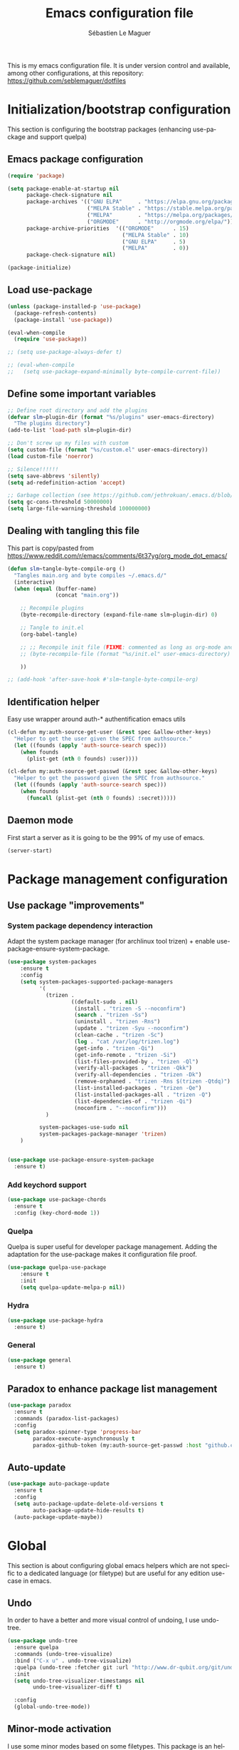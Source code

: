 #+TITLE: Emacs configuration file
#+AUTHOR: Sébastien Le Maguer
#+EMAIL: lemagues@tcd.ie
#+DESCRIPTION:
#+KEYWORDS:
#+LANGUAGE:  fr
#+OPTIONS:   H:3 num:t toc:t \n:nil @:t ::t |:t ^:t -:t f:t *:t <:t
#+SELECT_TAGS: export
#+EXCLUDE_TAGS: noexport
#+HTML_HEAD: <link rel="stylesheet" type="text/css" href="https://seblemaguer.github.io/css/default.css" />

This is my emacs configuration file. It is under version control and available, among other
configurations, at this repository: https://github.com/seblemaguer/dotfiles

* Initialization/bootstrap configuration
This section is configuring the bootstrap packages (enhancing use-package and support quelpa)
** Emacs package configuration
#+BEGIN_SRC emacs-lisp :tangle ~/.emacs.d/init.el
  (require 'package)

  (setq package-enable-at-startup nil
        package-check-signature nil
        package-archives '(("GNU ELPA"     . "https://elpa.gnu.org/packages/")
                           ("MELPA Stable" . "https://stable.melpa.org/packages/")
                           ("MELPA"        . "https://melpa.org/packages/")
                           ("ORGMODE"      . "http://orgmode.org/elpa/"))
        package-archive-priorities  '(("ORGMODE"      . 15)
                                      ("MELPA Stable" . 10)
                                      ("GNU ELPA"     . 5)
                                      ("MELPA"        . 0))
        package-check-signature nil)

  (package-initialize)
#+END_SRC
** Load use-package
#+BEGIN_SRC emacs-lisp :tangle ~/.emacs.d/init.el
  (unless (package-installed-p 'use-package)
    (package-refresh-contents)
    (package-install 'use-package))

  (eval-when-compile
    (require 'use-package))

  ;; (setq use-package-always-defer t)

  ;; (eval-when-compile
  ;;   (setq use-package-expand-minimally byte-compile-current-file))
#+END_SRC
** Define some important variables
#+BEGIN_SRC emacs-lisp :tangle ~/.emacs.d/init.el
  ;; Define root directory and add the plugins
  (defvar slm~plugin-dir (format "%s/plugins" user-emacs-directory)
    "The plugins directory")
  (add-to-list 'load-path slm~plugin-dir)

  ;; Don't screw up my files with custom
  (setq custom-file (format "%s/custom.el" user-emacs-directory))
  (load custom-file 'noerror)

  ;; Silence!!!!!!
  (setq save-abbrevs 'silently)
  (setq ad-redefinition-action 'accept)

  ;; Garbage collection (see https://github.com/jethrokuan/.emacs.d/blob/master/config.org)
  (setq gc-cons-threshold 50000000)
  (setq large-file-warning-threshold 100000000)
#+END_SRC
** Dealing with tangling this file
This part is copy/pasted from https://www.reddit.com/r/emacs/comments/6t37yg/org_mode_dot_emacs/
#+BEGIN_SRC emacs-lisp :tangle ~/.emacs.d/init.el
    (defun slm~tangle-byte-compile-org ()
      "Tangles main.org and byte compiles ~/.emacs.d/"
      (interactive)
      (when (equal (buffer-name)
                   (concat "main.org"))

        ;; Recompile plugins
        (byte-recompile-directory (expand-file-name slm~plugin-dir) 0)

        ;; Tangle to init.el
        (org-babel-tangle)

        ;; ;; Recompile init file (FIXME: commented as long as org-mode and matlab problem remains!)
        ;; (byte-recompile-file (format "%s/init.el" user-emacs-directory) t 0 nil)

        ))

    ;; (add-hook 'after-save-hook #'slm~tangle-byte-compile-org)
#+END_SRC
** Identification helper
Easy use wrapper around auth-* authentification emacs utils
#+begin_src emacs-lisp :tangle ~/.emacs.d/init.el
  (cl-defun my:auth-source-get-user (&rest spec &allow-other-keys)
    "Helper to get the user given the SPEC from authsource."
    (let ((founds (apply 'auth-source-search spec)))
      (when founds
        (plist-get (nth 0 founds) :user))))

  (cl-defun my:auth-source-get-passwd (&rest spec &allow-other-keys)
    "Helper to get the password given the SPEC from authsource."
    (let ((founds (apply 'auth-source-search spec)))
      (when founds
        (funcall (plist-get (nth 0 founds) :secret)))))
#+end_src
** Daemon mode
First start a server as it is going to be the 99% of my use of emacs.
#+begin_src emacs-lisp :tangle ~/.emacs.d/init.el
  (server-start)
#+end_src
* Package management configuration
** Use package "improvements"
*** System package dependency interaction
Adapt the system package manager (for archlinux tool trizen) + enable use-package-ensure-system-package.
#+begin_src emacs-lisp :tangle ~/.emacs.d/init.el
  (use-package system-packages
      :ensure t
      :config
      (setq system-packages-supported-package-managers
            '(
              (trizen .
                      ((default-sudo . nil)
                       (install . "trizen -S --noconfirm")
                       (search . "trizen -Ss")
                       (uninstall . "trizen -Rns")
                       (update . "trizen -Syu --noconfirm")
                       (clean-cache . "trizen -Sc")
                       (log . "cat /var/log/trizen.log")
                       (get-info . "trizen -Qi")
                       (get-info-remote . "trizen -Si")
                       (list-files-provided-by . "trizen -Ql")
                       (verify-all-packages . "trizen -Qkk")
                       (verify-all-dependencies . "trizen -Dk")
                       (remove-orphaned . "trizen -Rns $(trizen -Qtdq)")
                       (list-installed-packages . "trizen -Qe")
                       (list-installed-packages-all . "trizen -Q")
                       (list-dependencies-of . "trizen -Qi")
                       (noconfirm . "--noconfirm")))
              )

            system-packages-use-sudo nil
            system-packages-package-manager 'trizen)
      )


  (use-package use-package-ensure-system-package
    :ensure t)
#+end_src
*** Add keychord support
#+BEGIN_SRC emacs-lisp :tangle ~/.emacs.d/init.el
  (use-package use-package-chords
    :ensure t
    :config (key-chord-mode 1))
#+END_SRC
*** Quelpa
Quelpa is super useful for developer package management. Adding the adaptation for the use-package
makes it configuration file proof.
#+begin_src emacs-lisp :tangle ~/.emacs.d/init.el
  (use-package quelpa-use-package
      :ensure t
      :init
      (setq quelpa-update-melpa-p nil))
#+end_src
*** Hydra
#+BEGIN_SRC emacs-lisp :tangle ~/.emacs.d/init.el
  (use-package use-package-hydra
    :ensure t)
#+END_SRC
*** General
#+BEGIN_SRC emacs-lisp :tangle ~/.emacs.d/init.el
  (use-package general
    :ensure t)
#+END_SRC

** Paradox to enhance package list management
#+begin_src emacs-lisp :tangle ~/.emacs.d/init.el
  (use-package paradox
    :ensure t
    :commands (paradox-list-packages)
    :config
    (setq paradox-spinner-type 'progress-bar
          paradox-execute-asynchronously t
          paradox-github-token (my:auth-source-get-passwd :host "github.com" :user "seblemaguer^paradox")))
#+end_src
** Auto-update
#+begin_src emacs-lisp :tangle ~/.emacs.d/init.el
  (use-package auto-package-update
    :ensure t
    :config
    (setq auto-package-update-delete-old-versions t
          auto-package-update-hide-results t)
    (auto-package-update-maybe))
#+end_src
* Global
This section is about configuring global emacs helpers which are not specific to a dedicated
language (or filetype) but are useful for any edition use-case in emacs.
** Undo
In order to have a better and more visual control of undoing, I use undo-tree.
#+begin_src emacs-lisp :tangle ~/.emacs.d/init.el
  (use-package undo-tree
    :ensure quelpa
    :commands (undo-tree-visualize)
    :bind ("C-x u" . undo-tree-visualize)
    :quelpa (undo-tree :fetcher git :url "http://www.dr-qubit.org/git/undo-tree.git")
    :init
    (setq undo-tree-visualizer-timestamps nil
          undo-tree-visualizer-diff t)

    :config
    (global-undo-tree-mode))
#+end_src
** Minor-mode activation
I use some minor modes based on some filetypes. This package is an helper which facilitates these
activations.
#+begin_src emacs-lisp :tangle ~/.emacs.d/init.el
  (use-package auto-minor-mode
    :ensure t)
#+end_src
** Helpers
I define here some global helpers used either in the rest of the file, either available to use at runtime
*** Editing as root
Defining a simple helper to edit file as root using tramp
#+begin_src emacs-lisp :tangle ~/.emacs.d/init.el
  (defun edit-current-file-as-root ()
    "Edit the file that is associated with the current buffer as root"
    (interactive)
    (if (buffer-file-name)
        (find-file (concat "/sudo:localhost:" (buffer-file-name)))
      (message "Current buffer does not have an associated file.")))
#+end_src
** TODO Accent problem
#+begin_src emacs-lisp :tangle ~/.emacs.d/init.el
(load-library "iso-transl")
#+end_src
** TODO Message buffer
The main idea here is to add a timestamp to the messages as it helps to understand the sequence of
problems. For now the advice is not activated as it causes some problems.
#+begin_src emacs-lisp :tangle ~/.emacs.d/init.el
  (defvar debug-messages nil)

  (defun current-time-microseconds ()
    (let* ((nowtime (current-time))
           (now-ms (nth 2 nowtime)))
      (concat (format-time-string "[%Y-%m-%d %T" nowtime) (format ".%d] " now-ms))))

  (defadvice message (before who-said-that activate)
    "Find out who said that thing. and say so."
    (let ((trace nil) (n 1) (frame nil))
      (when debug-messages
          (progn
            (while (setq frame (backtrace-frame n))
              (setq n     (1+ n)
                    trace (cons (cadr frame) trace)) )

            (ad-set-arg 0 (concat (format-time-string "[%Y-%m-%d %T %Z] ") "<<%S>>:\n" (ad-get-arg 0)))
            (ad-set-args 1 (cons trace (ad-get-args 1)))))))
#+end_src
** Encoding
Define the global encoding as utf-8 english US related. Of course, it is possible de locally change
this information per buffer.
#+begin_src emacs-lisp :tangle ~/.emacs.d/init.el
(setq system-time-locale "en_US.utf8")
(prefer-coding-system 'utf-8)
(set-selection-coding-system 'utf-8)
#+end_src

** Folding
In order to have a unify folding support, I use origami in couple with hydra. The advantage of hydra
is to see all the alternatives more easily. Also inspire from
https://github.com/Schnouki/dotfiles/blob/master/emacs/init-20-dev.el
#+begin_src emacs-lisp :tangle ~/.emacs.d/init.el
  (use-package origami
    :ensure quelpa
    :commands (origami-mode)
    :quelpa (origami :repo "seblemaguer/origami.el" :fetcher github)

    :custom
    (origami-show-fold-header t)

    :custom-face
    (origami-fold-replacement-face ((t (:inherit magit-diff-context-highlight))))
    (origami-fold-fringe-face ((t (:inherit magit-diff-context-highlight))))

    :hydra
    (origami-hydra (:color blue :hint none)
                   "
        _:_: recursively toggle node       _a_: toggle all nodes    _t_: toggle node
        _o_: show only current node        _u_: undo                _r_: redo
        _R_: reset
        "
                   (":" origami-recursively-toggle-node)
                   ("a" origami-toggle-all-nodes)
                   ("t" origami-toggle-node)
                   ("o" origami-show-only-node)
                   ("u" origami-undo)
                   ("r" origami-redo)
                   ("R" origami-reset))

    :bind (:map origami-mode-map
                ("C-:" . origami-hydra/body))
    :config
    (face-spec-reset-face 'origami-fold-header-face))
#+end_src
** Edition
This section is dedicated to hacks and helpers to facilitate global edition.
*** Edit simultanously multiple region
Sometimes it can be useful to edit multiple region at once. To do that, I use iedit.
#+begin_src emacs-lisp :tangle ~/.emacs.d/init.el
  (use-package iedit
    :ensure t
    :config
    (delete-selection-mode t))
#+end_src
*** Surrounding helper
I use siege-mode to surround a string by delimiters more complicated than brackets and xml tags.
#+begin_src emacs-lisp :tangle ~/.emacs.d/init.el
  (use-package siege-mode
    :disabled t
    :ensure t)
#+end_src
*** Alignment
I defined this helper to as I like to align equations based on the equal sign.
#+begin_src emacs-lisp :tangle ~/.emacs.d/init.el
(defun align-to-equals (begin end)
  "Align region to equal signs"
   (interactive "r")
   (align-regexp begin end "\\(\\s-*\\)=" 1 1 ))
#+end_src
** Recent file
Opening recent files is always an easy and fast shortcut. Some files should be ignored though. That
leads to this configuration
#+begin_src emacs-lisp :tangle ~/.emacs.d/init.el
  (use-package recentf
    :init
    (recentf-mode 1)

    :config
    (setq recentf-max-menu-items 100)     ;; Increase limit

    ;; Emacs
    (add-to-list 'recentf-exclude (format "%s/.orhc-bibtex-cache" (getenv "HOME")))
    (add-to-list 'recentf-exclude (format "%s/configuration/emacs\\.d/\\(?!\\(main.*\\)\\)" (getenv "HOME")))
    (add-to-list 'recentf-exclude (format "%s/\\.emacs\\.d/.*" (getenv "HOME")))

    ;; Some caches
    (add-to-list 'recentf-exclude (format "%s/\\.ido\\.last" (getenv "HOME")))
    (add-to-list 'recentf-exclude (format "%s/\\.recentf" (getenv "HOME")))


    ;; elfeed
    (add-to-list 'recentf-exclude (format "%s/\\.elfeed/.*" (getenv "HOME")))
    (add-to-list 'recentf-exclude (format "%s/shared/Dropbox/emacs/elfeed/.*" (getenv "HOME")))

    ;; Org-mode organisation
    (add-to-list 'recentf-exclude (format "%s/shared/Dropbox/org/organisation/.*" (getenv "HOME")))

    ;; Org/todo/calendars
    (add-to-list 'recentf-exclude ".*todo.org")
    (add-to-list 'recentf-exclude (format "%s/Calendars/.*" (getenv "HOME")))

    ;; Maildir
    (add-to-list 'recentf-exclude (format "%s/maildir.*" (getenv "HOME"))))
#+end_src
** Backup files
This section is dedicated to deal with backups. The main logic is to exlude some specific files
(either because of they are sensitive, either because they are just results of a process). For the
other ones, I want to have an easy way to navigate in it.
*** Global backup configuration
This the global backup configuration. For that I adapted a little bit the wonderful snapshot-timemachine package.
#+begin_src emacs-lisp :tangle ~/.emacs.d/init.el
  (use-package snapshot-timemachine
    :ensure t
    :init

    ;; Default Backup directory
    (defvar backup-directory "~/.emacs.d/backups/")
    (setq backup-directory-alist `((".*" . ,backup-directory)))

    (when (not (file-exists-p backup-directory))
      (make-directory backup-directory t))

    ;; Auto-save
    (defvar auto-save-directory "~/.emacs.d/auto-save/")
    (setq auto-save-file-name-transforms `((".*" ,auto-save-directory t)))

    (when (not (file-exists-p auto-save-directory))
      (make-directory auto-save-directory t))

    ;; Tramp backup
    (defvar tramp-backup-directory "~/.emacs.d/tramp-backups/")
    (setq tramp-backup-directory-alist `((".*" . ,tramp-backup-directory)))

    (when (not (file-exists-p tramp-backup-directory))
      (make-directory tramp-backup-directory t))

    (setq make-backup-files t               ; backup of a file the first time it is saved.
          backup-by-copying t               ; don't clobber symlinks
          version-control t                 ; version numbers for backup files
          delete-old-versions t             ; delete excess backup files silently
          delete-by-moving-to-trash t
          kept-old-versions 6               ; oldest versions to keep when a new numbered backup is made (default: 2)
          kept-new-versions 9               ; newest versions to keep when a new numbered backup is made (default: 2)
          auto-save-default t               ; auto-save every buffer that visits a file
          auto-save-timeout 20              ; number of seconds idle time before auto-save (default: 30)
          auto-save-interval 200            ; number of keystrokes between auto-saves (default: 300)
          )

    :config

    (defun snapshot-timemachine-backup-finder (file)
      "Find snapshots of FILE in rsnapshot backups."
      (let* ((file (expand-file-name file))
             (file-adapted (replace-regexp-in-string "/" "!" file))
             (backup-files(directory-files backup-directory t (format "%s.*" file-adapted))))
        (seq-map-indexed (lambda (backup-file index)
                           (make-snapshot :id index
                                          :name (format "%d" index)
                                          :file backup-file
                                          :date (nth 5 (file-attributes backup-file))))
                         backup-files)))

    (setq snapshot-timemachine-snapshot-finder #'snapshot-timemachine-backup-finder))
#+end_src
*** Sensitive mode
There are some files which are not desired to be backed up. This part goal is to setup this
"avoiding saving" spécificities.
#+begin_src emacs-lisp :tangle ~/.emacs.d/init.el
  (define-minor-mode sensitive-mode
    "For sensitive files like password lists.
  It disables backup creation and auto saving.

  With no argument, this command toggles the mode.
  Non-null prefix argument turns on the mode.
  Null prefix argument turns off the mode."
    ;; The initial value.
    nil
    ;; The indicator for the mode line.
    " Sensitive"
    ;; The minor mode bindings.
    nil
    (if (symbol-value sensitive-mode)
        (progn
          ;; disable backups
          (set (make-local-variable 'backup-inhibited) t)
          ;; disable auto-save
          (if auto-save-default
              (auto-save-mode -1)))
                                          ;resort to default value of backup-inhibited
      (kill-local-variable 'backup-inhibited)
                                          ;resort to default auto save setting
      (if auto-save-default
          (auto-save-mode 1))))


  (add-to-list 'auto-minor-mode-alist '("\\.git/.*\\'" . sensitive-mode))
  (add-to-list 'auto-minor-mode-alist '("emacs\\.d/.*\\'" . sensitive-mode))
  (add-to-list 'auto-minor-mode-alist '("emacs\\.d/emms/.*\\'" . sensitive-mode))
  (add-to-list 'auto-minor-mode-alist '("Calendars/.*.org\\'" . sensitive-mode))
  (add-to-list 'auto-minor-mode-alist '("\\.gpg\\'" . sensitive-mode))
#+end_src
** Copy/Pasted
Baseline configuration for copy/pasting
#+begin_src emacs-lisp :tangle ~/.emacs.d/init.el
  (setq mouse-drag-copy-region nil
        select-enable-primary nil
        select-enable-clipboard t
        select-active-regions t)
#+end_src
** Spelling
Configuration of the (fly) spelling for emacs. For spelling, I am using aspell.
#+begin_src emacs-lisp :tangle ~/.emacs.d/init.el
  (use-package flyspell
    :ensure t
    :config

    ;; Set programms
    (setq-default ispell-program-name "aspell")
    (setq-default ispell-list-command "--list")

    ;; Refresh flyspell after directory change
    (defun flyspell-buffer-after-pdict-save (&rest _)
      (flyspell-buffer))
    (advice-add 'ispell-pdict-save :after #'flyspell-buffer-after-pdict-save)

    ;; Popup
    (defun flyspell-emacs-popup-textual (event poss word)
      "A textual flyspell popup menu."
      (require 'popup)
      (let* ((corrects (if flyspell-sort-corrections
                           (sort (car (cdr (cdr poss))) 'string<)
                         (car (cdr (cdr poss)))))
             (cor-menu (if (consp corrects)
                           (mapcar (lambda (correct)
                                     (list correct correct))
                                   corrects)
                         '()))
             (affix (car (cdr (cdr (cdr poss)))))
             show-affix-info
             (base-menu  (let ((save (if (and (consp affix) show-affix-info)
                                         (list
                                          (list (concat "Save affix: " (car affix))
                                                'save)
                                          '("Accept (session)" session)
                                          '("Accept (buffer)" buffer))
                                       '(("Save word" save)
                                         ("Accept (session)" session)
                                         ("Accept (buffer)" buffer)))))
                           (if (consp cor-menu)
                               (append cor-menu (cons "" save))
                             save)))
             (menu (mapcar
                    (lambda (arg) (if (consp arg) (car arg) arg))
                    base-menu)))
        (cadr (assoc (popup-menu* menu :scroll-bar t) base-menu))))


    (defun flyspell-emacs-popup-choose (org-fun event poss word)
      (if (window-system)
          (funcall org-fun event poss word)
        (flyspell-emacs-popup-textual event poss word)))

    (eval-after-load "flyspell"
      '(progn
         (advice-add 'flyspell-emacs-popup :around #'flyspell-emacs-popup-choose)))
    )
#+end_src
** Fixme
To deal with the fixme, I relie on two part: fic-mode for the highlighting and occur for the
listing.
#+begin_src emacs-lisp :tangle ~/.emacs.d/init.el
  (use-package fic-mode
    :ensure t
    :hook
    (prog-mode . fic-mode)
    :init

    (defun fic-view-listing ()
      "Use occur to list related FIXME keywords"
      (interactive)
      (occur "\\<\\(FIXME\\|WRITEME\\|WRITEME!\\|TODO\\|BUG\\):?"))
    )
#+end_src
** Minibuffer
Minibuffer configuration part. Nothing really outstanding, just the classical stuff.
#+begin_src emacs-lisp :tangle ~/.emacs.d/init.el
  (use-package minibuffer
    ;; :hook
    ;; (eval-expression-minibuffer-setup .  #'eldoc-mode)
    :config
    (setq read-file-name-completion-ignore-case t
          completion-ignore-case t
          resize-mini-windows t)

    (file-name-shadow-mode 1))
#+end_src
** Buffers
Some buffer specificities configuration like how to deal with trailing whitespaces or the
fill-column for example.
#+begin_src emacs-lisp :tangle ~/.emacs.d/init.el
  ;; Open Large file
  (use-package vlf
    :ensure t
    :config
    (require 'vlf-setup))

  ;; Delete trailing-whitespace
  (add-hook 'before-save-hook 'delete-trailing-whitespace)

  ;; Unify the buffer name style
  (eval-after-load "uniquify"
    '(progn
       (setq uniquify-buffer-name-style 'forward)))

  ;; Redefine fill-column as my screen is not 80 chars :D
  (setq-default fill-column 100)
#+end_src
** Process management
I want to have some services and processes managed directly in emacs. This services/processes are
closely related to my emacs use and there have to be shutdown when emacs is stopping.
*** Services
The main use case (actually the only for now) is the imap notification system. To do so I use the
couple prodigy (to start the process in emacs) and imapnotify to actually activate the push
service. Internally, imapnotify is going to call emacsclient to notify the user about a new mail.
#+begin_src emacs-lisp :tangle ~/.emacs.d/init.el
  (use-package prodigy
    :ensure quelpa
    :quelpa (prodigy :fetcher github :repo "seblemaguer/prodigy.el" :branch "auto-start")
    :config

    (prodigy-define-service
      :name "ADAPT imap notify"
      :command "imapnotify"
      :args '("-c" "~/configuration/imapnotify/adaptgmail.js")
      :tags '(work mail)
      :stop-signal 'sigterm
      :auto-start t
      :kill-process-buffer-on-stop t)

    (prodigy-define-service
      :name "TCD imap notify"
      :command "imapnotify"
      :args '("-c" "~/configuration/imapnotify/tcd.js")
      :tags '(work mail)
      :stop-signal 'sigterm
      :auto-start t
      :kill-process-buffer-on-stop t)

    (prodigy-define-service
      :name "Saarland imap notify"
      :command "imapnotify"
      :args '("-c" "~/configuration/imapnotify/saarland.js")
      :tags '(work mail)
      :stop-signal 'sigterm
      :auto-start t
      :kill-process-buffer-on-stop t)

    (prodigy-define-service
      :name "hikoseb imap notify"
      :command "imapnotify"
      :args '("-c" "~/configuration/imapnotify/hikoseb.js")
      :tags '(perso mail)
      :stop-signal 'sigterm
      :auto-start t
      :kill-process-buffer-on-stop t)

    (prodigy-define-service
      :name "sebgmail imap notify"
      :command "imapnotify"
      :args '("-c" "~/configuration/imapnotify/sebgmail.js")
      :tags '(perso mail)
      :stop-signal 'sigterm
      :auto-start t
      :kill-process-buffer-on-stop t)

    (prodigy-define-service
      :name "DFKI imap notify"
      :command "imapnotify"
      :args '("-c" "~/configuration/imapnotify/dfki.js")
      :tags '(work mail)
      :stop-signal 'sigterm
      :auto-start t
      :kill-process-buffer-on-stop t)

    (prodigy-define-service
      :name "MMCI imap notify"
      :command "imapnotify"
      :args '("-c" "~/configuration/imapnotify/mmci.js")
      :tags '(work mail)
      :stop-signal 'sigterm
      :auto-start t
      :kill-process-buffer-on-stop t)

      (prodigy-auto-start)
    )
#+end_src
*** System daemons
With this package I can also manage my system services (tested on archlinux).
#+begin_src emacs-lisp :tangle ~/.emacs.d/init.el
  (use-package daemons :ensure t)
#+end_src
*** Background process configuration
Starting process in background is really nice to avoid being spammed. So let's make it available
#+begin_src emacs-lisp :tangle ~/.emacs.d/init.el
  (defun my-bpr-on-start (process)
    "Routine to allow colors in commint buffer"
    (set-process-filter process 'comint-output-filter))

  (use-package bpr
    :ensure t
    :config
    (setq bpr-scroll-direction 1
          bpr-show-progress nil
          bpr-colorize-output t
          bpr-close-after-success t
          bpr-use-projectile t
          bpr-process-mode #'comint-mode
          bpr-window-creator #'split-window-vertically
          bpr-on-start 'my-bpr-on-start))
#+end_src
*** Paging support for comint
In order to monitor each process started via comint, I use bifocal which splits the window accordingly.
#+begin_src emacs-lisp :tangle ~/.emacs.d/init.el
  (use-package bifocal
    :ensure t
    :disabled t
    :hook
    (inferior-python-mode . #'bifocal-mode)

    :config
    (bifocal-global-mode 1)
    )
#+end_src
** Environment control helpers
I prefer to control some hardware using emacs directly. For now the keyboard, the screen and the sound.
*** desktop environment
Thanks to desktop environement, I can control the keyboard and the screen brightness.
#+begin_src emacs-lisp :tangle ~/.emacs.d/init.el
  (use-package desktop-environment
    :ensure t
    :config
    (setq desktop-environment-brightness-normal-increment "-inc 10"
          desktop-environment-brightness-normal-decrement "-dec 10"
          desktop-environment-brightness-small-increment "-inc 5"
          desktop-environment-brightness-small-decrement "-dec 5"
          desktop-environment-brightness-get-command "xbacklight -get"
          desktop-environment-brightness-set-command "xbacklight"
          )
    (desktop-environment-mode))
#+end_src
*** pulseaudio
Thanks to pulseaudio-control, I can control my soundcard.
#+begin_src emacs-lisp :tangle ~/.emacs.d/init.el
  (use-package pulseaudio-control
    :ensure t
    :config
    (setq pulseaudio-control--current-sink "@DEFAULT_SINK@"))
#+end_src
** Language interaction (LSP)
LSP is a set of helper to interact with external "ide" tools and provide their functionalities into
emacs. This has been proven useful, especially for java editing.
#+begin_src emacs-lisp :tangle ~/.emacs.d/init.el
  (use-package lsp-mode
    :ensure t
    :hook
    (python-mode . lsp)
    :init
    (setq lsp-before-save-edits t
          lsp-inhibit-message t
          lsp-eldoc-render-all nil
          lsp-highlight-symbol-at-point nil))

  (use-package company-lsp
    :ensure t
    :config
    (setq company-lsp-enable-snippet t
          company-lsp-cache-candidates 'auto))

  (use-package lsp-ui
    :ensure t
    :config
    (setq lsp-ui-sideline-enable t
          lsp-ui-sideline-show-symbol t
          lsp-ui-sideline-show-hover t
          lsp-ui-sideline-show-code-actions t
          lsp-ui-sideline-update-mode 'point))
#+end_src
* Completion
This part focuses on completion configuration. Language specific configurations are not done here
but in the dedicate language configuration part. This section is just for global configuration.
** Ivy/swipper/counsel
I do prefer vertical completion, which is why I use extensively Ivy and extensions.
#+begin_src emacs-lisp :tangle ~/.emacs.d/init.el
  (use-package ivy
    :ensure t
    :config
    (ivy-mode)
    (setq ivy-display-style 'fancy
          ivy-use-virtual-buffers t
          enable-recursive-minibuffers t
          ivy-use-selectable-prompt t))


  (use-package counsel
    :ensure t
    :bind
    (("M-x" . counsel-M-x)
     ("C-x C-f" . counsel-find-file)))
#+end_src
** Company
In order to have inline completion, really important for coding, I use company. However I adapted
some facing attributes. Each language is also adding its backend when needed. Therefore, only global
configuration here.
#+begin_src emacs-lisp :tangle ~/.emacs.d/init.el
  (use-package company
    :ensure t
    :demand t
    :config

    ;; Global
    (setq company-idle-delay 1
          company-minimum-prefix-length 1
          company-show-numbers t
          company-tooltip-limit 20)


    ;; Facing
    (unless (face-attribute 'company-tooltip :background)
      (set-face-attribute 'company-tooltip nil :background "black" :foreground "gray40")
      (set-face-attribute 'company-tooltip-selection nil :inherit 'company-tooltip :background "gray15")
      (set-face-attribute 'company-preview nil :background "black")
      (set-face-attribute 'company-preview-common nil :inherit 'company-preview :foreground "gray40")
      (set-face-attribute 'company-scrollbar-bg nil :inherit 'company-tooltip :background "gray20")
      (set-face-attribute 'company-scrollbar-fg nil :background "gray40"))

    ;; Default backends
    (setq company-backends '(company-capf company-files))

    ;; Activating globally
    (global-company-mode t))


  (use-package company-quickhelp
    :ensure t
    :after company
    :config
    (company-quickhelp-mode 1))
#+end_src
** Helm
#+begin_src emacs-lisp :tangle ~/.emacs.d/init.el
  (use-package helm
    :ensure t
    :config
    (setq helm-scroll-amount 4 ; scroll 4 lines other window using M-<next>/M-<prior>
          helm-quick-update t ; do not display invisible candidates
          helm-idle-delay 0.01 ; be idle for this many seconds, before updating in delayed sources.
          helm-input-idle-delay 0.01 ; be idle for this many seconds, before updating candidate buffer
          helm-show-completion-display-function #'helm-show-completion-default-display-function
          helm-split-window-default-side 'below ;; open helm buffer in another window
          helm-split-window-inside-p t ;; open helm buffer inside current window, not occupy whole other window
          helm-candidate-number-limit 200 ; limit the number of displayed canidates
          helm-move-to-line-cycle-in-source nil ; move to end or beginning of source when reaching top or bottom of source.
          )
    )
#+end_src
** Templating
I use templates for 2 use cases: the buffer edition and the file specific templates. Both are relying on *yasnippet*.
*** Edition templates
The default configuration of yasnippet consists of activating it and plugging it with company.
Ivy-yasnippet is used for snippet discovery.
#+begin_src emacs-lisp :tangle ~/.emacs.d/init.el
  (use-package yasnippet
    :ensure t
    :config

    ;; Adding yasnippet support to company
    (eval-after-load 'company
      '(lambda ()
         (add-to-list 'company-backends 'company-yasnippet)))

    ;; Add third parties snippets
    (defvar third-parties-snippet-dir (format "%s/third_parties/snippets" user-emacs-directory)
      "Directory containing my own snippets")

    (defun third-parties-snippets-initialize ()
      (add-to-list 'yas-snippet-dirs 'third-parties-snippet-dir t)
      (yas-load-directory third-parties-snippet-dir t))

    (eval-after-load 'yasnippet '(third-parties-snippets-initialize))

    ;; Activate global
    (yas-global-mode))

  ;; Load official snippets
  (use-package yasnippet-snippets :ensure t)

  ;; Connect with ivy to have a list on demand
  (use-package ivy-yasnippet :ensure t)
#+end_src
*** Filetype templates
This part is using yatemplate (an over-layer of yasnippet) coupled with auto-insert to have a set of
file type dedicated templates. The templates are available in =third_parties/templates= directory.
#+begin_src emacs-lisp :tangle ~/.emacs.d/init.el
  (use-package yatemplate
    :ensure t
    :after yasnippet
    :config

    ;; Define template directory
    (setq yatemplate-dir (concat user-emacs-directory "/third_parties/templates"))

    ;; Coupling with auto-insert
    (setq auto-insert-alist nil)
    (yatemplate-fill-alist)
    ;; (add-hook 'find-file-hook 'auto-insert)
    )
#+end_src
** Prescient
Prescient helps to sort candidates by last used first and then sorting by length.
#+begin_src emacs-lisp :tangle ~/.emacs.d/init.el
(use-package prescient :ensure t :config (prescient-persist-mode))
(use-package ivy-prescient :ensure t :config (ivy-prescient-mode))
(use-package company-prescient :ensure t :config (company-prescient-mode))
#+end_src
* Org
** Global
#+begin_src emacs-lisp :tangle ~/.emacs.d/init.el
  (use-package org
    :ensure org-plus-contrib
    :config

    ;; Global
    (setq org-startup-indented t
          org-enforce-todo-dependencies t
          org-cycle-separator-lines 2
          org-blank-before-new-entry '((heading) (plain-list-item . auto))
          org-insert-heading-respect-content nil
          org-reverse-note-order nil
          org-show-following-heading t
          org-show-hierarchy-above t
          org-show-siblings '((default))
          org-id-method 'uuidgen
          org-deadline-warning-days 30
          org-table-export-default-format "orgtbl-to-csv"
          org-src-window-setup 'other-window
          org-clone-delete-id t
          org-cycle-include-plain-lists t
          org-src-fontify-natively t
          org-src-tab-acts-natively t
          org-hide-emphasis-markers t)

    ;; Activate spelling
    (add-hook 'org-mode 'flyspell-mode)
    (add-to-list 'ispell-skip-region-alist '("^#+begin_src" . "^#+end_src"))


    ;; TODO to sort
    (use-package ob-async :ensure t)
    (use-package org-checklist)
    (use-package ob-exp)
    (use-package ox-bibtex)
    (use-package org-protocol)

    ;; Todo part
    (setq org-todo-keywords '(;; Baseline sequence
                              (sequence "NEW(n)" "TODO(t)" "DELEGATED(e)" "WAITING(w)" "PLANNED(p)" "|" "DONE(d)" "CANCELLED(c@/!)" "POSTPONED(o@/!)")

                              ;; Specific "to complete"
                              (sequence "REVIEW(r)" "MAIL(m)" "|")

                              ;; Note information
                              (sequence "|" "NOTE(N)" "RELEASE(R)" "EVENT(E)")))

          org-todo-state-tags-triggers '(("CANCELLED" ("CANCELLED" . t))
                                         ("WAITING"   ("WAITING"   . t))
                                         ("POSTPONED" ("POSTPONED" . t)))

    ;; Priority definition
    (setq org-highest-priority ?A
          org-lowest-priority ?E
          org-default-priority ?C)

    ;; Archiving
    (setq org-archive-mark-done t
          org-log-done 'time
          org-archive-location "%s_archive::* Archived Tasks")

    ;; Refiling
    (setq org-refile-targets '((org-agenda-files . (:maxlevel . 6)))
          org-completion-use-ido nil
          org-refile-use-outline-path 'file
          org-outline-path-complete-in-steps nil
          org-refile-allow-creating-parent-nodes 'confirm))
#+end_src
** Todo management - some helpers
Extracted from https://www.emacswiki.org/emacs/org-extension.el
#+begin_src emacs-lisp :tangle ~/.emacs.d/init.el
  (defun org-archive-all-done-item ()
    "Archive all item that have with prefix DONE."
    (interactive)
    (save-excursion
      (outline-show-all)
      (goto-char (point-min))
      (if (search-forward-regexp "^[\\*]+ \\(DONE\\|CANCELLED\\)" nil t)
          (progn
            (goto-char (point-min))
            (while (search-forward-regexp "^[\\*]+ \\(DONE\\|CANCELLED\\)" nil t)
              (org-advertized-archive-subtree))
            (message "Archive finished"))
        (message "No need to archive"))))


  (defun org-clean-done-item ()
    "Delete all item that have with prefix DONE."
    (interactive)
    (save-excursion
      (outmine-show-all)
      (goto-char (point-min))
      (if (search-forward-regexp "^[\\*]+ \\(DONE\\|CANCELLED\\)" nil t)
          (progn
            (goto-char (point-min))
            (while (search-forward-regexp "^[\\*]+ \\(DONE\\|CANCELLED\\)" nil t)
              (org-cut-subtree))
            (message "Cleaning DONE tasks finished"))
        (message "No need to clean"))))
#+end_src
** Calendar / Agenda
*** Global
#+begin_src emacs-lisp :tangle ~/.emacs.d/init.el
  (use-package org-agenda
    :commands (org-agenda)
    :hydra
    (hydra-org-agenda-view (:color blue :hint none)
                           "
        _d_: ?d? day        _g_: time grid=?g? _a_: arch-trees
        _w_: ?w? week       _[_: inactive      _A_: arch-files
        _t_: ?t? fortnight  _f_: follow=?f?    _r_: report=?r?
        _m_: ?m? month      _e_: entry =?e?    _D_: diary=?D?
        _y_: ?y? year       _q_: quit          _L__l__c_: ?l?
           "

                           ("SPC" org-agenda-reset-view)
                           ("d" org-agenda-day-view
                            (if (eq 'day (org-agenda-cts))
                                "[x]" "[ ]"))
                           ("w" org-agenda-week-view
                            (if (eq 'week (org-agenda-cts))
                                "[x]" "[ ]"))
                           ("t" org-agenda-fortnight-view
                            (if (eq 'fortnight (org-agenda-cts))
                                "[x]" "[ ]"))
                           ("m" org-agenda-month-view
                            (if (eq 'month (org-agenda-cts)) "[x]" "[ ]"))
                           ("y" org-agenda-year-view
                            (if (eq 'year (org-agenda-cts)) "[x]" "[ ]"))
                           ("l" org-agenda-log-mode
                            (format "% -3S" org-agenda-show-log))
                           ("L" (org-agenda-log-mode '(4)))
                           ("c" (org-agenda-log-mode 'clockcheck))
                           ("f" org-agenda-follow-mode
                            (format "% -3S" org-agenda-follow-mode))
                           ("a" org-agenda-archives-mode)
                           ("A" (org-agenda-archives-mode 'files))
                           ("r" org-agenda-clockreport-mode
                            (format "% -3S" org-agenda-clockreport-mode))
                           ("e" org-agenda-entry-text-mode
                            (format "% -3S" org-agenda-entry-text-mode))
                           ("g" org-agenda-toggle-time-grid
                            (format "% -3S" org-agenda-use-time-grid))
                           ("D" org-agenda-toggle-diary
                            (format "% -3S" org-agenda-include-diary))
                           ("!" org-agenda-toggle-deadlines)
                           ("["
                            (let ((org-agenda-include-inactive-timestamps t))
                              (org-agenda-check-type t 'timeline 'agenda)
                              (org-agenda-redo)))
                           ("q" (message "Abort") :exit t))

    :bind
    (([f12] . org-agenda)
     :map org-agenda-mode-map
     ("v"  . hydra-org-agenda-view/body))

    :config

    ;; Todo part
    (setq org-agenda-files '())
    (when (file-exists-p "~/shared/Dropbox/org/todo/todo.org")
      (setq org-agenda-files
            (append org-agenda-files '("~/shared/Dropbox/org/todo/todo.org"))))

    (when (file-exists-p "~/shared/Dropbox/org/organisation/bookmarks.org")
      (setq org-agenda-files
            (append org-agenda-files '("~/shared/Dropbox/org/organisation/bookmarks.org"))))

    (when (file-exists-p "~/Calendars")
      (setq org-agenda-files
            (append org-agenda-files (directory-files "~/Calendars/" t "^.*\\.org$"))))

    ;; Deadline management
    (setq org-agenda-include-diary nil
          org-deadline-warning-days 7
          org-timeline-show-empty-dates t
          org-agenda-category-icon-alist
          `(
            ;; Tools / utils
            ("[Ee]macs"
             ,(format "%s/third_parties/icons/emacs24.png" user-emacs-directory) nil nil :ascent center)
            ("[Oo]rg"
             ,(format "%s/third_parties/icons/org.png" user-emacs-directory) nil nil :ascent center)
            ("^[Hh][Tt][Ss]$"
             ,(format "%s/third_parties/icons/hts.png" user-emacs-directory) nil nil :ascent center)
            ("^[Mm]ary[tT]\\{2\\}[sS]$"
             ,(format "%s/third_parties/icons/marytts.png" user-emacs-directory) nil nil :ascent center)
            ("^SFB$"
             ,(format "%s/third_parties/icons/sfb.png" user-emacs-directory) nil nil :ascent center)
            ("[Ss]ystem"
             ,(format "%s/third_parties/icons/debian.png" user-emacs-directory) nil nil :ascent center)
            ("[Tt]ools?"
             ,(format "%s/third_parties/icons/wrench.png" user-emacs-directory) nil nil :ascent center)
            ("[Ex]pe\\(riment\\)s?"
             ,(format "%s/third_parties/icons/expes.png" user-emacs-directory) nil nil :ascent center)

            ;; Admin / meeting
            ("[Aa]dmin"
             ,(format "%s/third_parties/icons/admin.png" user-emacs-directory) nil nil :ascent center)
            ("[Mm]eeting"
             ,(format "%s/third_parties/icons/meeting.png" user-emacs-directory) nil nil :ascent center)
            ("[Aa]ppointments?"
             ,(format "%s/third_parties/icons/appointment.png" user-emacs-directory) nil nil :ascent center)
            ("[Vv]isitors"
             ,(format "%s/third_parties/icons/visitors.png" user-emacs-directory) nil nil :ascent center)
            ("synsig"
             ,(format "%s/third_parties/icons/isca.png" user-emacs-directory) nil nil :ascent center)
            ("\\([Tt]rip\\|[Dd]eplacement\\)"
             ,(format "%s/third_parties/icons/trip.png" user-emacs-directory) nil nil :ascent center)
            ("Train"
             ,(format "%s/third_parties/icons/train.png" user-emacs-directory) nil nil :ascent center)

            ;; Deadlines / dates
            ("\\([Pp]resentations?\\)"
             ,(format "%s/third_parties/icons/meeting.png" user-emacs-directory) nil nil :ascent center)
            ("\\([Pp]apers?\\|[Bb]lio\\|[Aa]rticles?\\|[Rr]eading\\|[Ww]riting\\)"
             ,(format "%s/third_parties/icons/book.png" user-emacs-directory) nil nil :ascent center)
            ("[Mm]ails?"
             ,(format "%s/third_parties/icons/gnus.png" user-emacs-directory) nil nil :ascent center)
            ("[Rr]eview?"
             ,(format "%s/third_parties/icons/review.png" user-emacs-directory) nil nil :ascent center)

            ;; Personnal dates
            ("Medical"
             ,(format "%s/third_parties/icons/medical.png" user-emacs-directory) nil nil :ascent center)
            ("\\(Party\\|Celeb\\)"
             ,(format "%s/third_parties/icons/party.png" user-emacs-directory) nil nil :ascent center)
            ("Anniv"
             ,(format "%s/third_parties/icons/anniversary.png" user-emacs-directory) nil nil :ascent center)
            ("\\([Hh]olidays\\|[Vv]acations?\\)"
             ,(format "%s/third_parties/icons/holidays.png" user-emacs-directory) nil nil :ascent center)
            ("Concert"
             ,(format "%s/third_parties/icons/music.png" user-emacs-directory) nil nil :ascent center)

            ;; Personnal diverse
            ("CD"
             ,(format "%s/third_parties/icons/cd.png" user-emacs-directory) nil nil :ascent center)
            ("Book"
             ,(format "%s/third_parties/icons/book.png" user-emacs-directory) nil nil :ascent center)
            ("[Pp]rojects?"
             ,(format "%s/third_parties/icons/project.png" user-emacs-directory) nil nil :ascent center)
            (".*" '(space . (:width (16)))))

          ;; Some commands
          org-agenda-custom-commands
          '(
            ("D" todo "DONE")

            ("w" "Work and administrative"
             ((agenda)
              (tags-todo "WORK")
              (tags-todo "OFFICE")
              (tags-todo "ADMIN")))

            ("p" "personnal"
             ((agenda)
              (tags-todo "PERSONNAL")))

            ("d" "Daily Action List"
             ((agenda "" ((org-agenda-ndays 1)
                          (org-agenda-sorting-strategy
                           '((agenda time-up priority-down tag-up) ))
                          (org-deadline-warning-days 0)))))))

    (defun org-agenda-cts ()
      (let ((args (get-text-property
                   (min (1- (point-max)) (point))
                   'org-last-args)))
        (nth 2 args)))
    )
#+end_src
*** Super agenda
#+begin_src emacs-lisp :tangle ~/.emacs.d/init.el
  (use-package org-super-agenda
    :ensure t
    :disabled t
    :config
    (org-super-agenda-mode)
    (setq org-super-agenda-groups
          '(
            (:name "Today"  ; Optionally specify section name
                   :time-grid t  ; Items that appear on the time grid
                   :todo "TODAY")  ; Items that have this TODO keyword
            (:name "Important tasks "
                   :priority "A")
            (:name "SynSIG" :tag "SynSIG")
            (:auto-category t)
            )))
#+end_src
** Capturing
*** Global
#+begin_src emacs-lisp :tangle ~/.emacs.d/init.el
  (use-package org-capture
    :config

    ;; Capture
    (setq org-capture-templates
          `(("b" "Adding book" entry
             (file+headline "~/shared/Dropbox/org/todo/todo.org" "To read")
             (file ,(format "%s/third_parties/org-capture-templates/book.org" user-emacs-directory)))

            ("c" "CD" entry
             (file+headline "~/shared/Dropbox/org/todo/todo.org" "CD")
             (file ,(format "%s/third_parties/org-capture-templates/cd.org" user-emacs-directory)))

            ("C" "Concert" entry
             (file+headline "~/shared/Dropbox/org/todo/todo.org" "Concert")
             (file ,(format "%s/third_parties/org-capture-templates/concert.org" user-emacs-directory)))

            ("f" "Reference" entry
             (file+headline "~/shared/Dropbox/org/todo/todo.org" "Reference task")
             (file ,(format "%s/third_parties/org-capture-templates/reference.org" user-emacs-directory)))

            ("L" "Bookmark" entry
             (file+olp "~/shared/Dropbox/org/todo/todo.org" "To review" "Bookmarks")
             (file ,(format "%s/third_parties/org-capture-templates/bookmark.org" user-emacs-directory)))

            ("m" "mail" entry
             (file+headline "~/shared/Dropbox/org/todo/todo.org" "Mailing")
             (file ,(format "%s/third_parties/org-capture-templates/mail.org" user-emacs-directory)))

            ("M" "Meeting" entry
             (file+headline "~/shared/Dropbox/org/todo/todo.org" "To sort")
             (file ,(format "%s/third_parties/org-capture-templates/meeting.org" user-emacs-directory)))

            ("P" "Personnal calendar" entry
             (file "~/Calendars/Calendar-Personal.org")
             (file ,(format "%s/third_parties/org-capture-templates/calendar.org" user-emacs-directory)))

            ("r" "RSS" entry
             (file+olp "~/shared/Dropbox/org/todo/todo.org" "To review" "RSS")
             (file ,(format "%s/third_parties/org-capture-templates/rss.org" user-emacs-directory)))

            ("t" "ToDo Entry" entry
             (file+headline "~/shared/Dropbox/org/todo/todo.org" "To sort")
             (file ,(format "%s/third_parties/org-capture-templates/default.org" user-emacs-directory))
             :empty-lines-before 1)))
    )
#+end_src
*** Cooking
#+begin_src emacs-lisp :tangle ~/.emacs.d/init.el
  (use-package org-chef
    :ensure t
    :config
    (add-to-list 'org-capture-templates
                 '("c" "Cookbook" entry (file "~/shared/Dropbox/recipes/cookbook.org")
                   "%(org-chef-get-recipe-from-url)"
                   :empty-lines 1)))
#+end_src
** Editing
#+begin_src emacs-lisp :tangle ~/.emacs.d/init.el
  (setq org-list-allow-alphabetical t
        org-highlight-latex-and-related '(latex)
        org-ditaa-jar-path "/usr/share/ditaa/ditaa.jar"
        org-babel-results-keyword "results" ;; Display images directly in the buffer
        org-confirm-babel-evaluate nil
        org-startup-with-inline-images t)

  (use-package org-notebook :ensure t)

  ;; Add languages
  (use-package ob-ipython :ensure t)
  (org-babel-do-load-languages 'org-babel-load-languages
                               '((emacs-lisp . t)
                                 (dot . t)
                                 (ditaa . t)
                                 (R . t)
                                 (ipython . t)
                                 (ruby . t)
                                 (gnuplot . t)
                                 (clojure . t)
                                 (shell . t)
                                 (ledger . t)
                                 (org . t)
                                 (plantuml . t)
                                 (latex . t)))

  ; Define specific modes for specific tools
  (add-to-list 'org-src-lang-modes '("plantuml" . plantuml))
  (add-to-list 'org-src-lang-modes '("dot" . graphviz-dot))

#+end_src
*** Id generations
#+begin_src emacs-lisp :tangle ~/.emacs.d/init.el
  (use-package org-id+
    :ensure quelpa
    :quelpa (org-id+ :repo "seblemaguer/org-id-plus" :fetcher github))
#+end_src
** Exporting
*** HTML
#+begin_src emacs-lisp :tangle ~/.emacs.d/init.el
  (use-package htmlize :ensure t)

  (use-package ox-html
    :after ox
    :requires (htmlize)
    :config
    (setq org-html-xml-declaration '(("html" . "")
                                   ("was-html" . "<?xml version=\"1.0\" encoding=\"%s\"?>")
                                   ("php" . "<?php echo \"<?xml version=\\\"1.0\\\" encoding=\\\"%s\\\" ?>\"; ?>"))
        org-export-html-inline-images t
        org-export-with-sub-superscripts nil
        org-export-html-style-extra "<link rel=\"stylesheet\" href=\"org.css\" type=\"text/css\" />"
        org-export-html-style-include-default nil
        org-export-htmlize-output-type 'css ; Do not generate internal css formatting for HTML exports
        )

    (defun endless/export-audio-link (path desc format)
      "Export org audio links to hmtl."
      (cl-case format
        (html (format "<audio src=\"%s\" controls>%s</audio>" path (or desc "")))))
    (org-link-set-parameters "audio" :ignore #'endless/export-audio-link)


    (defun endless/export-video-link (path desc format)
      "Export org video links to hmtl."
      (cl-case format
        (html (format "<video controls src=\"%s\">%s</video>" path (or desc "")))))
    (org-link-set-parameters "video" :ignore #'endless/export-video-link)

    (add-to-list 'org-file-apps '("\\.x?html?\\'" . "/usr/bin/firefox %s")))

  (use-package ox-reveal
    :ensure t
    :requires (ox-html htmlize))
#+end_src
*** LaTeX
#+begin_src emacs-lisp :tangle ~/.emacs.d/init.el
  (use-package ox-latex
    :after ox
    :config
    (setq org-latex-listings t
          org-export-with-LaTeX-fragments t
          org-latex-pdf-process (list "latexmk -shell-escape -bibtex -f -pdf %f")))
#+end_src
*** Beamer
#+begin_src emacs-lisp :tangle ~/.emacs.d/init.el
  (use-package ox-beamer
    :after ox
    :config
    (defun my-beamer-bold (contents backend info)
      (when (eq backend 'beamer)
        (replace-regexp-in-string "\\`\\\\[A-Za-z0-9]+" "\\\\textbf" contents)))
    (add-to-list 'org-export-filter-bold-functions 'my-beamer-bold))
#+end_src
*** Docbook
#+begin_src emacs-lisp :tangle ~/.emacs.d/init.el
(setq org-export-docbook-xsl-fo-proc-command "fop %s %s"
      org-export-docbook-xslt-proc-command "xsltproc --output %s /usr/share/xml/docbook/stylesheet/nwalsh/fo/docbook.xsl %s")
#+end_src
*** Markdown
#+begin_src emacs-lisp :tangle ~/.emacs.d/init.el
  (use-package ox-gfm
      :ensure t
      :after ox
      :config (require 'ox-gfm))
#+end_src
*** Pandoc
#+begin_src emacs-lisp :tangle ~/.emacs.d/init.el
  (use-package ox-pandoc
    :ensure t
    :disabled t
    :defines (org-pandoc-options-for-docx org-pandoc-options-for-beamer-pdf org-pandoc-options-for-latex-pdf)
    :config
    ;; default options for all output formats
    (setq org-pandoc-options '((standalone . t))
          ;; cancel above settings only for 'docx' format
          org-pandoc-options-for-docx '((standalone . nil))
          ;; special settings for beamer-pdf and latex-pdf exporters
          org-pandoc-options-for-beamer-pdf '((pdf-engine . "xelatex"))
          org-pandoc-options-for-latex-pdf '((pdf-engine . "xelatex"))))
#+end_src
*** Anki editor
#+begin_src emacs-lisp :tangle ~/.emacs.d/init.el
  (use-package anki-editor
    :defines (anki-editor-mode-map)
    :ensure t
    :pin MELPA
    :hydra
    (anki-editor-hydra (:color teal)
      "Anki editor"
      ("s"  anki-start             "Start anki" )
      ("p"  anki-editor-push-notes "\"Commit\"" )
      ("q"  nil                    "cancel"     :color blue))

    :bind
    (:map anki-editor-mode-map ("C-x v" . anki-editor-hydra/body))

    :config
    (defun anki-start ()
      "Spawns 'grunt serve' process"
      (interactive)
      (let* ((bpr-scroll-direction 1) (bpr-show-progress nil) (bpr-use-projectile nil))
        (bpr-spawn "/usr/bin/anki")
        (bpr-open-last-buffer)))
    )
#+end_src
** COMMENT Async
#+begin_src emacs-lisp :tangle ~/.emacs.d/init.el
  ;; Setup the part for asynchronous
  (setq org-export-in-background t
        org-export-async-debug t
        org-export-async-init-file (expand-file-name (format "%s/org-export.el" user-emacs-directory)))
#+end_src
* Filetype
Now that we have achieved the global configuration, I am going to focus on the language specific
configuration.
** C/C++
C and C++ configuration is mainly relying on irony. Some minor adaptations, like the compilation
part, are also integrated.
*** Irony main configuration
We just load irony add support for c derivative mode.
#+begin_src emacs-lisp :tangle ~/.emacs.d/init.el
  (use-package irony
    :ensure t
    :hook ((c-mode . irony-mode)
           (objc-mode . irony-mode)
           (c++-mode . irony-mode)))
#+end_src
*** Checking/documentation
#+begin_src emacs-lisp :tangle ~/.emacs.d/init.el
  (use-package flycheck-irony
    :ensure t
    :after (flycheck irony))

  (use-package irony-eldoc
    :ensure t
    :after (irony))
#+end_src
*** Completion
For the completion, I am relying on company and irony. The configuration consists of add irony
into company backend.
#+begin_src emacs-lisp :tangle ~/.emacs.d/init.el
  (use-package company-irony
    :ensure t
    :hook (irony-mode . (lambda () (add-to-list (make-local-variable 'company-backends) '(company-irony)))))

  (use-package company-irony-c-headers
    :ensure t
    :hook (irony-mode . (lambda () (add-to-list (make-local-variable 'company-backends) '(company-irony-c-headers)))))
#+end_src
*** Adapt compilation
Sometimes, I don't want to have a makefile or any complicated project compilation. So I just use
gcc/g++. Therefore, here, either there is a makefile and use it, either there is none and I use
gcc/++ directly.
#+begin_src emacs-lisp :tangle ~/.emacs.d/init.el
  (use-package smart-compile
    :bind (("C-c C-c" . smart-compile)

           :map c-mode-map
           ("C-c C-c" . smart-compile)

           :map c++-mode-map
           ("C-c C-c" . smart-compile))

    :ensure t)
#+end_src
*** C++ specificities
For C++, I use a dedicated font lock.
#+begin_src emacs-lisp :tangle ~/.emacs.d/init.el
(use-package modern-cpp-font-lock :ensure t)
#+end_src
** Configuration and log files
This part is dedicated to unix and more general configuration files as well as logs.
*** Default unix configuration
Config-general-mode is applied for all unix configuration files.
#+begin_src emacs-lisp :tangle ~/.emacs.d/init.el
  (use-package config-general-mode
    :ensure t
    :mode ("\\.conf$" "\\.*rc$"))
#+end_src
*** Authinfo
I developed a dedicated mode for syntax highlighting authinfo files. For now, it is not stable
enough to be on melpa so I use quelpa.
#+begin_src emacs-lisp :tangle ~/.emacs.d/init.el
  (use-package authinfo-mode
    :ensure quelpa
    :quelpa (authinfo-mode :repo "seblemaguer/authinfo-mode" :fetcher github)
    :mode ("\\.authinfo\\(?:\\.gpg\\)\\'" . authinfo-mode))
#+end_src
*** Apache
#+begin_src emacs-lisp :tangle ~/.emacs.d/init.el
  (use-package apache-mode
    :ensure t
    :mode ("\\.htaccess\\'" "httpd\\.conf\\'" "srm\\.conf\\'"
           "access\\.conf\\'" "sites-\\(available\\|enabled\\)/"))
#+end_src
*** SSH configuration
#+begin_src emacs-lisp :tangle ~/.emacs.d/init.el
  (use-package ssh-config-mode
    :ensure t
    :mode ("/\\.ssh/config\\'" "/system/ssh\\'" "/sshd?_config\\'" "/known_hosts\\'" "/authorized_keys2?\\'")
    :hook (ssh-config-mode . turn-on-font-lock)

    :config
    (autoload 'ssh-config-mode "ssh-config-mode" t))
#+end_src
*** Logview
#+begin_src emacs-lisp :tangle ~/.emacs.d/init.el
  (use-package logview
    :ensure t
    :mode ("syslog\\(?:\\.[0-9]+\\)" "\\.log\\(?:\\.[0-9]+\\)?\\'"))
#+end_src
*** yaml
#+begin_src emacs-lisp :tangle ~/.emacs.d/init.el
  (use-package yaml-mode
    :ensure t
    :mode (".yaml$"))

  (use-package yaml-tomato
    :ensure t)
#+end_src
*** vimrc
#+begin_src emacs-lisp :tangle ~/.emacs.d/init.el
    (use-package vimrc-mode
      :ensure t
      :mode ("^\\.vimrc\\'"))
#+end_src
** CSS
#+begin_src emacs-lisp :tangle ~/.emacs.d/init.el
  (use-package scss-mode
    :ensure t
    :defines scss-compile-at-save
    :mode ("\\.scss\\'")
    :config
    (setq scss-compile-at-save 'nil))
#+END_SRC
** CSV
 #+begin_src emacs-lisp :tangle ~/.emacs.d/init.el
   (use-package csv-mode
     :ensure t
     :config

     ;; Define separators
     (setq csv-separators '("," ";" ":" " ")))


     ;; Subpackages
   (use-package csv-nav
     :ensure t
     :disabled t)
 #+end_src
** Cue
#+begin_src emacs-lisp :tangle ~/.emacs.d/init.el
  (use-package cue-mode
    :ensure quelpa
    :quelpa (cue-mode :repo "seblemaguer/cue-mode" :fetcher github)
    :mode ("\\.cue$"))

#+end_src
** Graphviz
#+begin_src emacs-lisp :tangle ~/.emacs.d/init.el
  (use-package graphviz-dot-mode
    :ensure t
    :init
    (defvar default-tab-width nil)

    :mode ("\\.dot\\'"))
#+end_src

** Java based
*** Global (lsp-java)
#+begin_src emacs-lisp :tangle ~/.emacs.d/init.el
  (use-package lsp-java
    :ensure t
    :requires (lsp-ui-flycheck lsp-ui-sideline)
    :hook
    (java-mode . (lambda () (add-to-list (make-local-variable 'company-backends) 'company-lsp)))
    (java-mode . lsp-java-enable)
    (java-mode . flycheck-mode)
    (java-mode . (lambda () (lsp-ui-flycheck-enable t)))
    (java-mode . lsp-ui-sideline-mode)
    :config
    (setq lsp-java-save-action-organize-imports nil))
#+end_src
*** Snippets
#+begin_src emacs-lisp :tangle ~/.emacs.d/init.el
  (use-package java-snippets
    :ensure t)
#+end_src
*** Javadoc
#+begin_src emacs-lisp :tangle ~/.emacs.d/init.el
  (use-package javadoc-lookup
    :ensure t
    :config
    (when (file-exists-p "/usr/share/doc/openjdk-8-jdk/api")
      (javadoc-add-roots "/usr/share/doc/openjdk-8-jdk/api"))

    (javadoc-add-artifacts [org.lwjgl.lwjgl lwjgl "2.8.2"]
                           [com.nullprogram native-guide "0.2"]
                           [org.apache.commons commons-math3 "3.0"]
                           ;; [de.dfki.lt.jtok jtok-core "1.9.3"]
                           ))

#+end_src
** Groovy
*** Global groovy
#+begin_src emacs-lisp :tangle ~/.emacs.d/init.el
  (use-package groovy-mode
    :ensure t
    :mode ("\.groovy$" "\.gradle$")
    :interpreter ("gradle" "groovy")
    :hook
    (groovy-mode .  (lambda () (inf-groovy-keys)))

    :config
    (autoload 'run-groovy "inf-groovy" "Run an inferior Groovy process")
    (autoload 'inf-groovy-keys "inf-groovy" "Set local key defs for inf-groovy in groovy-mode"))

  ;; Subpackages
  (use-package groovy-imports :ensure t)
#+end_src
*** Gradle specificities
#+begin_src emacs-lisp :tangle ~/.emacs.d/init.el
  (use-package flycheck-gradle
    :ensure t)
#+end_src
** Kotlin
*** Global mode
#+begin_src emacs-lisp :tangle ~/.emacs.d/init.el
  (use-package kotlin-mode
    :ensure t
    :mode "\\.kts?\\'"
    :config
    (setq kotlin-tab-width 4))
#+end_src
*** Indentation
#+begin_src emacs-lisp :tangle ~/.emacs.d/init.el
  (use-package my-kotlin-indent
    :init
    (defun kotlin-mode-use-my-kotlin-indent ()
      (setq indent-line-function 'kotlin-mode--elk-indent-line))
    :hook
    (kotlin-mode . kotlin-mode-use-my-kotlin-indent))
#+end_src
*** Syntax checking
#+begin_src emacs-lisp :tangle ~/.emacs.d/init.el
  (use-package flycheck-kotlin
    :ensure t
    :after kotlin-mode
    :config
    (flycheck-kotlin-setup))
#+end_src
** Latex
*** Global
#+begin_src emacs-lisp :tangle ~/.emacs.d/init.el
  (use-package tex-site
    :ensure auctex
    :after (tex latex)
    :hook
    (LaTeX-mode . turn-off-auto-fill)
    (LaTeX-mode . (lambda () (TeX-fold-mode t)))
    (LaTeX-mode . flyspell-mode)
    (LaTeX-mode . LaTeX-math-mode)
    (LaTeX-mode . outline-minor-mode)
    (LaTeX-mode . TeX-source-correlate-mode)

    :config

    ;; Spelling
    (setq ispell-tex-skip-alists
          '((
             ;;("%\\[" . "%\\]") ; AMStex block comment...
             ;; All the standard LaTeX keywords from L. Lamport's guide:
             ;; \cite, \hspace, \hspace*, \hyphenation, \include, \includeonly
             ;; \input, \label, \nocite, \rule (in ispell - rest included here)
             ("\\\\addcontentsline"              ispell-tex-arg-end 2)
             ("\\\\add\\(tocontents\\|vspace\\)" ispell-tex-arg-end)
             ("\\\\\\([aA]lph\\|arabic\\)"   ispell-tex-arg-end)
             ("\\\\author"                         ispell-tex-arg-end)
             ;; New regexps here --- kjh
             ("\\\\\\(text\\|paren\\)cite" ispell-tex-arg-end)
             ("\\\\cite\\(t\\|p\\|year\\|yearpar\\)" ispell-tex-arg-end)
             ("\\\\bibliographystyle"                ispell-tex-arg-end)
             ("\\\\makebox"                  ispell-tex-arg-end 0)
             ("\\\\e?psfig"                  ispell-tex-arg-end)
             ("\\\\document\\(class\\|style\\)" .
              "\\\\begin[ \t\n]*{[ \t\n]*document[ \t\n]*}"))
            (
             ;; delimited with \begin.  In ispell: displaymath, eqnarray,
             ;; eqnarray*, equation, minipage, picture, tabular,
             ;; tabular* (ispell)
             ("\\(figure\\|table\\)\\*?"     ispell-tex-arg-end 0)
             ("\\(equation\\|eqnarray\\)\\*?"     ispell-tex-arg-end 0)
             ("list"                                 ispell-tex-arg-end 2)
             ("program" . "\\\\end[ \t\n]*{[ \t\n]*program[ \t\n]*}")
             ("verbatim\\*?"."\\\\end[ \t\n]*{[ \t\n]*verbatim\\*?[ \t\n]*}")
             ("lstlisting\\*?"."\\\\end[ \t\n]*{[ \t\n]*lstlisting\\*?[ \t\n]*}"))))

    ;; Pdf activated by default
    (TeX-global-PDF-mode 1)

    ;; Diverse
    (setq-default TeX-master nil)
    (setq TeX-parse-self t
          TeX-auto-save t)

    ;; Minor helpers for comment and quotes
    (add-to-list 'LaTeX-verbatim-environments "comment")
    (setq TeX-open-quote "\enquote{"
          TeX-close-quote "}")

    ;; Indentation
    (setq LaTeX-indent-level 4
          LaTeX-item-indent 0
          TeX-brace-indent-level 4
          TeX-newline-function 'newline-and-indent)


    (defadvice LaTeX-fill-region-as-paragraph (around LaTeX-sentence-filling)
      "Start each sentence on a new line."
      (let ((from (ad-get-arg 0))
            (to-marker (set-marker (make-marker) (ad-get-arg 1)))
            tmp-end)
        (while (< from (marker-position to-marker))
          (forward-sentence)
          ;; might have gone beyond to-marker --- use whichever is smaller:
          (ad-set-arg 1 (setq tmp-end (min (point) (marker-position to-marker))))
          ad-do-it
          (ad-set-arg 0 (setq from (point)))
          (unless (or
                   (bolp)
                   (looking-at "\\s *$"))
            (LaTeX-newline)))
        (set-marker to-marker nil)))
    (ad-activate 'LaTeX-fill-region-as-paragraph)



    ;; PDF/Tex correlation
    (setq TeX-source-correlate-method 'synctex)


    ;; Keys
    (define-key LaTeX-mode-map (kbd "C-c C-=") 'align-current))
#+end_src
*** Bibtex
#+begin_src emacs-lisp :tangle ~/.emacs.d/init.el
  (use-package bibtex
    :config
    (defun bibtex-generate-autokey ()
      (let* ((bibtex-autokey-names nil)
             (bibtex-autokey-year-length 2)
             (bibtex-autokey-name-separator "\0")
             (names (split-string (bibtex-autokey-get-names) "\0"))
             (year (bibtex-autokey-get-year))
             (name-char (cond ((= (length names) 1) 4)
                              ((= (length names) 2) 2)
                              (t 1)))
             (existing-keys (bibtex-parse-keys))
             key)
        (setq names (mapconcat (lambda (x)
                                 (substring x 0 name-char))
                               names
                               ""))
        (setq key (format "%s%s" names year))
        (let ((ret key))
          (loop for c from ?a to ?z
                while (assoc ret existing-keys)
                do (setq ret (format "%s%c" key c)))
          ret)))

    (setq bibtex-align-at-equal-sign t
          bibtex-autokey-name-year-separator ""
          bibtex-autokey-year-title-separator ""
          bibtex-autokey-titleword-first-ignore '("the" "a" "if" "and" "an")
          bibtex-autokey-titleword-length 100
          bibtex-autokey-titlewords 1))
#+end_src
*** Completion
#+begin_src emacs-lisp :tangle ~/.emacs.d/init.el
  ;; Completion
  (setq TeX-auto-global (format "%s/auctex/style" user-emacs-directory))

  (use-package company-auctex
    :ensure t
    :hook
    (latex-mode . (company-auctex-init)))


  (use-package company-bibtex
    :ensure t
    :hook
    (latex-mode . (lambda () (add-to-list (make-local-variable 'company-backends) '(company-bibtex))))
    (org-mode . (lambda () (add-to-list (make-local-variable 'company-backends) '(company-bibtex)))))

  (use-package company-reftex
    :ensure t
    :hook
    (latex-mode . (lambda () (add-to-list (make-local-variable 'company-backends) '(company-reftex-labels company-reftex-citations))))
    (org-mode . (lambda () (add-to-list (make-local-variable 'company-backends) '(company-reftex-labels company-reftex-citations)))))

  (use-package company-math
    :ensure t
    :hook
    (latex-mode . (lambda () (add-to-list (make-local-variable 'company-backends) '(company-math-symbols-unicode))))
    (org-mode . (lambda () (add-to-list (make-local-variable 'company-backends) '(company-math-symbols-unicode)))))
#+end_src
*** Compilation
#+begin_src emacs-lisp :tangle ~/.emacs.d/init.el
  ;; Escape mode
  (defun TeX-toggle-escape nil
    (interactive)
    "Toggle Shell Escape"
    (setq LaTeX-command
          (if (string= LaTeX-command "latex")
              "latex -shell-escape"
            "latex"))
    (message (concat "shell escape "
                     (if (string= LaTeX-command "latex -shell-escape")
                         "enabled"
                       "disabled"))
             )
    )

  (use-package auctex-latexmk
    :ensure t
    :config
    (setq auctex-latexmk-inherit-TeX-PDF-mode t)
    (auctex-latexmk-setup))

  (setq TeX-show-compilation nil)

  ;; Redine TeX-output-mode to get the color !
  (define-derived-mode TeX-output-mode TeX-special-mode "LaTeX Output"
    "Major mode for viewing TeX output.
    \\{TeX-output-mode-map} "
    :syntax-table nil
    (set (make-local-variable 'revert-buffer-function)
	 #'TeX-output-revert-buffer)

    (set (make-local-variable 'font-lock-defaults)
	 '((("^!.*" . font-lock-warning-face) ; LaTeX error
	    ("^-+$" . font-lock-builtin-face) ; latexmk divider
	    ("^\\(?:Overfull\\|Underfull\\|Tight\\|Loose\\).*" . font-lock-builtin-face)
	    ;; .....
	    )))

    ;; special-mode makes it read-only which prevents input from TeX.
    (setq buffer-read-only nil))
#+end_src
*** Reftex
#+begin_src emacs-lisp :tangle ~/.emacs.d/init.el
  (use-package reftex
    :init
    (add-hook 'LaTeX-mode-hook 'turn-on-reftex)   ; with AUCTeX LaTeX mode
    :config
    (setq reftex-save-parse-info t
          reftex-enable-partial-scans t
          reftex-use-multiple-selection-buffers t
          reftex-plug-into-AUCTeX t
          reftex-vref-is-default t
          reftex-cite-format
          '((?\C-m . "\\cite[]{%l}")
            (?t . "\\textcite{%l}")
            (?a . "\\autocite[]{%l}")
            (?p . "\\parencite{%l}")
            (?f . "\\footcite[][]{%l}")
            (?F . "\\fullcite[]{%l}")
            (?x . "[]{%l}")
            (?X . "{%l}"))

          font-latex-match-reference-keywords
          '(("cite" "[{")
            ("cites" "[{}]")
            ("footcite" "[{")
            ("footcites" "[{")
            ("parencite" "[{")
            ("textcite" "[{")
            ("fullcite" "[{")
            ("citetitle" "[{")
            ("citetitles" "[{")
            ("headlessfullcite" "[{"))

          reftex-cite-prompt-optional-args nil
          reftex-cite-cleanup-optional-args t))
#+end_src
*** Preview
#+begin_src emacs-lisp :tangle ~/.emacs.d/init.el
  (use-package latex-math-preview
    :ensure t
    :config
    (autoload 'LaTeX-preview-setup "preview")
    (setq preview-scale-function 1.2)
    (add-hook 'LaTeX-mode-hook 'LaTeX-preview-setup))
#+end_src
** Ledger
 #+begin_src emacs-lisp :tangle ~/.emacs.d/init.el
   (use-package ledger-mode
     :ensure t
     :mode ("\\.ledger$"))

   (use-package flycheck-ledger
     :ensure t
     :after (flycheck ledger-mode))
 #+end_src
** TODO (E)Lisp
#+begin_src emacs-lisp :tangle ~/.emacs.d/init.el
  ;; Disable checking doc
  (use-package flycheck
    :config
    (setq-default flycheck-disabled-checkers '(emacs-lisp-checkdoc))

    (flycheck-define-checker proselint
			     "A linter for prose."
			     :command ("proselint" source-inplace)
			     :error-patterns
			     ((warning line-start (file-name) ":" line ":" column ": "
				       (id (one-or-more (not (any " "))))
				       (message) line-end))
			     :modes (text-mode markdown-mode gfm-mode org-mode))
    )

  ;; Package lint
  (use-package package-lint :ensure t)

  ;; Pretty print for lisp
  (use-package ipretty :ensure t)

  ;; Completion
  (use-package company
    :ensure t
    :hook (emacs-lisp-mode . (lambda () (add-to-list (make-local-variable 'company-backends) '(company-elisp)))))
#+end_src
** Lua
#+begin_src emacs-lisp :tangle ~/.emacs.d/init.el
  (use-package lua-mode
    :ensure t)

  (use-package company-lua
    :ensure t)
#+end_src
** Matlab
#+begin_src emacs-lisp :tangle ~/.emacs.d/init.el
  (use-package matlab-mode
    :ensure t
    :defines (matlab-shell-command-switches mlint-programs)
    :mode ("\\.m$" . matlab-mode)
    :commands (matlab-shell)

    :init
    (use-package matlab-load)

    :config
    ;; (eval-after-load 'company
    ;;   '(add-to-list 'company-backends 'company-matlab))

    ;; (eval-after-load 'flycheck
    ;;   '(require 'flycheck-matlab-mlint)))


    ;; Command defines
    (setq matlab-shell-command-switches '("-nodesktop -nosplash")
          mlint-programs '("mlint" "glnxa64/mlint")))
#+end_src
** Markdown
*** Global
#+begin_src emacs-lisp :tangle ~/.emacs.d/init.el
  (use-package markdown-mode
    :ensure t
    :mode ("\\.md$"))


  (use-package markdown-mode+
    :ensure t
    :after markdown-mode)
#+end_src
*** Syntax highlight in block
#+begin_src emacs-lisp :tangle ~/.emacs.d/init.el
  (use-package poly-markdown
    :ensure t)
#+end_src
** PDF
*** Global
  #+begin_src emacs-lisp :tangle ~/.emacs.d/init.el
    (use-package pdf-tools
      :ensure t
      :pin MELPA
      :bind
      (:map pdf-view-mode-map
            ("/" . hydra-pdftools/body)
            ("<s-spc>" .  pdf-view-scroll-down-or-next-page)
            ("g"  . pdf-view-first-page)
            ("G"  . pdf-view-last-page)
            ("l"  . image-forward-hscroll)
            ("h"  . image-backward-hscroll)
            ("j"  . pdf-view-next-page)
            ("k"  . pdf-view-previous-page)
            ("e"  . pdf-view-goto-page)
            ("u"  . pdf-view-revert-buffer)
            ("al" . pdf-annot-list-annotations)
            ("ad" . pdf-annot-delete)
            ("aa" . pdf-annot-attachment-dired)
            ("am" . pdf-annot-add-markup-annotation)
            ("at" . pdf-annot-add-text-annotation)
            ("y"  . pdf-view-kill-ring-save)
            ("i"  . pdf-misc-display-metadata)
            ("s"  . pdf-occur)
            ("b"  . pdf-view-set-slice-from-bounding-box)
            ("r"  . pdf-view-reset-slice))

      :hydra
      (hydra-pdftools (:color blue :hint nil)
                      "
            PDF tools

         Move  History   Scale/Fit                  Annotations     Search/Link     Do
      ------------------------------------------------------------------------------------------------
           ^^_g_^^      _B_    ^↧^    _+_    ^ ^     _al_: list    _s_: search    _u_: revert buffer
           ^^^↑^^^      ^↑^    _H_    ^↑^  ↦ _W_ ↤   _am_: markup  _o_: outline   _i_: info
           ^^_p_^^      ^ ^    ^↥^    _0_    ^ ^     _at_: text    _F_: link      _d_: dark mode
           ^^^↑^^^      ^↓^  ╭─^─^─┐  ^↓^  ╭─^ ^─┐   _ad_: delete  _f_: search link
      _h_ ←pag_e_→ _l_  _N_  │ _P_ │  _-_    _b_     _aa_: dired
           ^^^↓^^^      ^ ^  ╰─^─^─╯  ^ ^  ╰─^ ^─╯   _y_:  yank
           ^^_n_^^      ^ ^  _r_eset slice box
           ^^^↓^^^
           ^^_G_^^
      "
                      ("\\" hydra-master/body "back")
                      ("<ESC>" nil "quit")
                      ("al" pdf-annot-list-annotations)
                      ("ad" pdf-annot-delete)
                      ("aa" pdf-annot-attachment-dired)
                      ("am" pdf-annot-add-markup-annotation)
                      ("at" pdf-annot-add-text-annotation)
                      ("y"  pdf-view-kill-ring-save)
                      ("+" pdf-view-enlarge :color red)
                      ("-" pdf-view-shrink :color red)
                      ("0" pdf-view-scale-reset)
                      ("H" pdf-view-fit-height-to-window)
                      ("W" pdf-view-fit-width-to-window)
                      ("P" pdf-view-fit-page-to-window)
                      ("n" pdf-view-next-page-command :color red)
                      ("p" pdf-view-previous-page-command :color red)
                      ("d" pdf-view-dark-minor-mode)
                      ("b" pdf-view-set-slice-from-bounding-box)
                      ("r" pdf-view-reset-slice)
                      ("g" pdf-view-first-page)
                      ("G" pdf-view-last-page)
                      ("e" pdf-view-goto-page)
                      ("o" pdf-outline)
                      ("s" pdf-occur)
                      ("i" pdf-misc-display-metadata)
                      ("u" pdf-view-revert-buffer)
                      ("F" pdf-links-action-perfom)
                      ("f" pdf-links-isearch-link)
                      ("B" pdf-history-backward :color red)
                      ("N" pdf-history-forward :color red)
                      ("l" image-forward-hscroll :color red)
                      ("h" image-backward-hscroll :color red))

      :magic ("%PDF" . pdf-view-mode)

      :config
      ;; Install what need to be installed !
      (pdf-tools-install t t t)

      ;; open pdfs scaled to fit page
      (setq-default pdf-view-display-size 'fit-page)

      ;; automatically annotate highlights
      (setq pdf-annot-activate-created-annotations t)

      ;; use normal isearch
      (define-key pdf-view-mode-map (kbd "C-s") 'isearch-forward)

      ;; more fine-grained zooming
      (setq pdf-view-resize-factor 1.1)

      ;;
      (add-hook 'pdf-view-mode-hook
                (lambda ()
                  (pdf-misc-size-indication-minor-mode)
                  (pdf-links-minor-mode)
                  (pdf-isearch-minor-mode)
                  (cua-mode 0)
                  )))
  #+end_src
*** COMMENT Org specific
  #+begin_src emacs-lisp :tangle ~/.emacs.d/init.el
    (use-package org-pdfview
      :ensure t
      :config

      (add-to-list 'org-file-apps
		   '("\\.pdf\\'" . (lambda (file link) (org-pdfview-open link)))))
  #+end_src
** Perl
#+begin_src emacs-lisp :tangle ~/.emacs.d/init.el
  (use-package cperl-mode
    :defines (compile-dwim-check-tools)
    :config
    (defalias 'perl-mode 'cperl-mode)
    (cperl-set-style "BSD")

    ;; Documentation
    (cperl-lazy-install)
    (setq cperl-lazy-help-time 2)

    ;; Folding
    (add-hook 'cperl-mode-hook 'hs-minor-mode)


    ;; Interactive shell
    (autoload 'run-perl "inf-perl" "Start perl interactive shell" t)

    ;; Debugger
    (autoload 'perldb-ui "perldb-ui" "perl debugger" t)

    ;; Executable perl
    (when (and buffer-file-name
               (not (string-match "\\.\\(pm\\|pod\\)$" (buffer-file-name))))
      (add-hook 'after-save-hook 'executable-chmod nil t))
    (set (make-local-variable 'compile-dwim-check-tools) nil))
#+END_SRC

** Praat
#+begin_src emacs-lisp :tangle ~/.emacs.d/init.el
  (use-package praat-mode
    :mode ("\\.praat" "\\.[tT][Gg]"))
#+END_SRC
** Python
*** Global configuration
#+begin_src emacs-lisp :tangle ~/.emacs.d/init.el
  (use-package python
    :mode
    ("\\.py\\'" . python-mode)
    ("\\.wsgi$" . python-mode)

    :init
    (setq-default indent-tabs-mode nil)

    :config
    (setq python-indent-offset 4))
#+end_src
*** Pipenv
#+begin_src emacs-lisp :tangle ~/.emacs.d/init.el
  (use-package pipenv
    :ensure t
    :hook
    ((python-mode . pipenv-mode))

    :init
    (setq pipenv-projectile-after-switch-function
          #'pipenv-projectile-after-switch-extended))
#+end_src
*** virtual environment
#+begin_src emacs-lisp :tangle ~/.emacs.d/init.el
  (use-package pyvenv :ensure t)
#+end_src
*** Interpreter configuration
#+begin_src emacs-lisp :tangle ~/.emacs.d/init.el
  (use-package ein
    :ensure t
    :config

    (setq ein:complete-on-dot -1)

    (cond
     ((eq system-type 'darwin) (setq ein:console-args '("--gui=osx" "--matplotlib=osx" "--colors=Linux")))
     ((eq system-type 'gnu/linux) (setq ein:console-args '("--gui=gtk3" "--matplotlib=gtk3" "--colors=Linux"))))

    (setq ein:query-timeout 1000)

    (defun load-ein ()
      (interactive)
      (ein:notebooklist-load)
      (ein:notebooklist-open)))
#+end_src
*** Sphinx documentation
#+begin_src emacs-lisp :tangle ~/.emacs.d/init.el
  (use-package sphinx-doc
    :ensure t
    :config
    (add-hook 'python-mode-hook
              (lambda ()
                (sphinx-doc-mode t))))
#+end_src
** R
*** ESS configuration
#+begin_src emacs-lisp :tangle ~/.emacs.d/init.el
  ;; ESS for R programming
  (use-package ess
    :ensure t
    :config
    (setq ess-default-style 'RRR+))

  (use-package ess-smart-underscore
    :ensure t
    :disabled t
    :after ess)

  (use-package ess-view
    :ensure t
    :after ess)
#+end_src
*** Support drag & drop
#+begin_src emacs-lisp :tangle ~/.emacs.d/init.el
(use-package extend-dnd
  :ensure t
  :config
  (extend-dnd-activate))
#+end_src
*** Completing
#+begin_src emacs-lisp :tangle ~/.emacs.d/init.el
  (use-package company-statistics
    :ensure t
    :after company
    :hook (after-init . company-statistics-mode))
#+end_src
** Shell
#+begin_src emacs-lisp :tangle ~/.emacs.d/init.el
  (use-package company-shell
    :ensure t
    :hook
    (eshell-mode . (lambda () (add-to-list (make-local-variable 'company-backends) '(company-shell company-shell-env company-fish-shell))))
    (sh-mode . (lambda () (add-to-list (make-local-variable 'company-backends) '(company-shell company-shell-env company-fish-shell))))
    )
#+end_src
** PlantUML
#+begin_src emacs-lisp :tangle ~/.emacs.d/init.el
  (use-package plantuml-mode
    :ensure t
    :after org
    :mode ("\\.plantuml\\'")
    :config
    (setq plantuml-jar-path "/opt/plantuml/plantuml.jar"
          org-plantuml-jar-path plantuml-jar-path))
#+end_src
** Web configuration
*** Global web configuration
#+begin_src emacs-lisp :tangle ~/.emacs.d/init.el
    (use-package web-mode
      :ensure t
      :mode
      ("\\.phtml\\'" "\\.tpl\\.php\\'" "\\.[agj]sp\\'" "\\.as[cp]x\\'"
      "\\.erb\\'" "\\.mustache\\'" "\\.djhtml\\'" "\\.html?\\'")

      :init
      (setq web-mode-markup-indent-offset 2
            web-mode-code-indent-offset 2
            web-mode-css-indent-offset 2

            web-mode-enable-auto-pairing t
            web-mode-enable-auto-expanding t
            web-mode-enable-css-colorization t)

      :config
      ;; Template
      (setq web-mode-engines-alist
            '(("php"    . "\\.phtml\\'")
              ("blade"  . "\\.blade\\."))
            )

      )

    (use-package web-beautify
      :ensure t
      :commands (web-beautify-css
                 web-beautify-css-buffer
                 web-beautify-html
                 web-beautify-html-buffer
                 web-beautify-js
                 web-beautify-js-buffer))

    (use-package web-completion-data :ensure t)
    (use-package web-mode-edit-element :ensure t)
#+end_src
*** EMMET
#+begin_src emacs-lisp :tangle ~/.emacs.d/init.el
  (use-package emmet-mode
    :ensure t
    :diminish (emmet-mode . "ε")
    :bind* (("C-)" . emmet-next-edit-point)
            ("C-(" . emmet-prev-edit-point))
    :commands (emmet-mode
               emmet-next-edit-point
               emmet-prev-edit-point)
    :hook
    ((sgml-mode-hook . emmet-mode)
     (html-mode . emmet-mode)
     (web-mode . emmet-mode))
    :init
    (setq emmet-indentation 2
          emmet-move-cursor-between-quotes t))
#+end_src
*** Completion
#+begin_src emacs-lisp :tangle ~/.emacs.d/init.el
  (use-package company-web
    :ensure t
    :hook (web-mode . (lambda () (add-to-list (make-local-variable 'company-backends) '(company-web-html)))))
#+end_src
*** Javascript
**** Global
#+begin_src emacs-lisp :tangle ~/.emacs.d/init.el
  (use-package js2-mode
    :ensure t
    :mode
    ("\\.js\\'")
    :config

    ;; Better imenu
    (add-hook 'js2-mode-hook #'js2-imenu-extras-mode))

  (use-package js2-refactor
    :ensure t
    :hook
    (js2-mode . js2-refactor-mode)

    :hydra
    (js2-refactor-hydra (:color blue :hint nil)
                        "
        Javascript

    ^Functions^                    ^Variables^               ^Buffer^                      ^sexp^               ^Debugging^
    ------------------------------------------------------------------------------------------------------------------------------
    _lp_: Localize Parameter      _ev_: Extract variable   _wi_: Wrap buffer in IIFE    _k_:  js2 kill      _lt_: log this
    _ef_: Extract function        _iv_: Inline variable    _ig_: Inject global in IIFE  _ss_: split string  _dt_: debug this
    _ip_: Introduce parameter     _rv_: Rename variable    _ee_: Expand node at point   _sl_: forward slurp
    _em_: Extract method          _vt_: Var to this        _cc_: Contract node at point _ba_: forward barf
    _ao_: Arguments to object     _sv_: Split var decl.    _uw_: unwrap
    _tf_: Toggle fun exp and decl _ag_: Add var to globals
    _ta_: Toggle fun expr and =>  _ti_: Ternary to if
  "
                        ("ee" js2r-expand-node-at-point)
                        ("cc" js2r-contract-node-at-point)
                        ("ef" js2r-extract-function)
                        ("em" js2r-extract-method)
                        ("tf" js2r-toggle-function-expression-and-declaration)
                        ("ta" js2r-toggle-arrow-function-and-expression)
                        ("ip" js2r-introduce-parameter)
                        ("lp" js2r-localize-parameter)
                        ("wi" js2r-wrap-buffer-in-iife)
                        ("ig" js2r-inject-global-in-iife)
                        ("ag" js2r-add-to-globals-annotation)
                        ("ev" js2r-extract-var)
                        ("iv" js2r-inline-var)
                        ("rv" js2r-rename-var)
                        ("vt" js2r-var-to-this)
                        ("ao" js2r-arguments-to-object)
                        ("ti" js2r-ternary-to-if)
                        ("sv" js2r-split-var-declaration)
                        ("ss" js2r-split-string)
                        ("uw" js2r-unwrap)
                        ("lt" js2r-log-this)
                        ("dt" js2r-debug-this)
                        ("sl" js2r-forward-slurp)
                        ("ba" js2r-forward-barf)
                        ("k" js2r-kill)
                        ("q" nil))

    :config
    (js2r-add-keybindings-with-prefix "C-c C-r")
    (define-key js2-mode-map (kbd "C-k") #'js2r-kill)

    ;; js-mode (which js2 is based on) binds "M-." which conflicts with xref, so
    ;; unbind it.
    (define-key js-mode-map (kbd "M-.") nil))

  (use-package xref-js2
    :ensure t
    :config

    (add-hook 'js2-mode-hook
              (lambda ()
                (add-hook 'xref-backend-functions #'xref-js2-xref-backend nil t))))

  (use-package indium
    :ensure t
    :diminish indium-interaction-mode
    :init
    (setq indium-update-script-on-save t))
  ;; (setq indium-workspace-file (no-littering-expand-var-file-name "indium-workspaces.el"))))


  (use-package gulp-task-runner
    :ensure t
    :commands (gulp))

  (use-package js-auto-beautify
    :ensure t)

  (use-package js-import
    :ensure t)

  (use-package company-tern
    :ensure t
    :hook
    (js2-mode . tern-mode)
    (js2-mode . company-mode)

    :config
    (add-to-list 'company-backends 'company-tern)

    ;; Disable completion keybindings, as we use xref-js2 instead
    (define-key tern-mode-keymap (kbd "M-.") nil)
    (define-key tern-mode-keymap (kbd "M-,") nil)

    (setq company-tern-property-marker " <p>"
          company-tern-property-marker nil
          company-tern-meta-as-single-line t
          company-tooltip-align-annotations t))
#+END_SRC
**** JSON
#+begin_src emacs-lisp :tangle ~/.emacs.d/init.el
  (use-package json-mode
    :ensure t
    :mode
    ("\\.json$"))


  ;; Subpackage
  (use-package json-reformat :ensure t)
#+end_src
**** AngularJS
Extracted from https://github.com/zakame/emacs-for-javascript
#+begin_src emacs-lisp :tangle ~/.emacs.d/init.el
  (use-package react-snippets
    :ensure t)

  (use-package angular-mode
    :ensure t
    )

  (use-package angular-snippets
    :ensure t
    :config
    (eval-after-load "web-mode"
      '(bind-key "C-c C-d" 'ng-snip-show-docs-at-point web-mode-map)))
#+end_src
**** Nodenv
#+begin_src emacs-lisp :tangle ~/.emacs.d/init.el
  (use-package nodenv
    :ensure t
    :disabled t
    :hook
    (js-mode . #'nodenv-mode))
#+end_src
**** Some helpers
#+begin_src emacs-lisp :tangle ~/.emacs.d/init.el
  (defun grunt-serve ()
    "Spawns 'grunt serve' process"
    (interactive)
    ;; Set dynamic config for process.
    ;; Variables below are applied only to particular process
    (let* ((bpr-scroll-direction 1) (bpr-show-progress nil))
      (bpr-spawn "$(npm bin)/grunt serve --color")
      (bpr-open-last-buffer)))
#+end_src
** XML
#+begin_src emacs-lisp :tangle ~/.emacs.d/init.el
  (use-package nxml-mode
    :mode ("\\.xml$" . nxml-mode)
    :commands (pretty-print-xml-region)
    :init
    ;; Mapping xml to nxml
    (fset 'xml-mode 'nxml-mode)

    :config

    ;; Global configuration
    (setq nxml-child-indent 2
          nxml-auto-insert-xml-declaration-flag t
          nxml-slash-auto-complete-flag t
          nxml-bind-meta-tab-to-complete-flag t)

    ;; Outline hook
    (add-hook 'nxml-mode-hook
              (lambda ()
                (outline-minor-mode)
                (setq outline-regexp "^[ \t]*\<[a-zA-Z]+")))

    ;; Helper to format
    (defun pretty-print-xml-region (begin end)
    "Pretty format XML markup in region. You need to have nxml-mode
  http://www.emacswiki.org/cgi-bin/wiki/NxmlMode installed to do
  this.  The function inserts linebreaks to separate tags that have
  nothing but whitespace between them.  It then indents the markup
  by using nxml's indentation rules."
    (interactive "r")
    (save-excursion
        (nxml-mode)
        (goto-char begin)
        (while (search-forward-regexp "\>[ \\t]*\<" nil t)
          (backward-char) (insert "\n"))
        (indent-region begin end))))
#+END_SRC
* Documentation
** Help
#+begin_src emacs-lisp :tangle ~/.emacs.d/init.el
  (use-package helpful :ensure t)
#+end_src
** Apropos
#+begin_src emacs-lisp :tangle ~/.emacs.d/init.el
  (use-package apropos-fn+var
    :ensure t
    :disabled
    :config
    (setq apropos-do-all t))
#+end_src
** Info
#+begin_src emacs-lisp :tangle ~/.emacs.d/init.el
  (use-package info-buffer :ensure t)
  (use-package info+ :ensure t :disabled)
#+end_src
** Man
#+begin_src emacs-lisp :tangle ~/.emacs.d/init.el
  (use-package man
    :ensure t
    :config
    (setq Man-notify-method 'pushy)
    (setq woman-manpath
          `(
            "/usr/share/man/" "/usr/local/man/" ;; System
            ,(format "%s/local/man" user-emacs-directory) ;; Private environment
            )))
#+end_src

* Shell
** Global
The key configuration is mainly coming from https://github.com/jcf/emacs.d the rest is coming from http://www.modernemacs.com/post/custom-eshell/ with some adaptation
#+begin_src emacs-lisp :tangle ~/.emacs.d/init.el
  (use-package eshell
    :init
    (add-hook 'eshell-mode-hook
              (lambda ()
                (eshell/export "NODE_NO_READLINE=1")))

    :config
    (defmacro with-face (STR &rest PROPS)
      "Return STR propertized with PROPS."
      `(propertize ,STR 'face (list ,@PROPS)))

    (defmacro esh-section (NAME ICON FORM &rest PROPS)
      "Build eshell section NAME with ICON prepended to evaled FORM with PROPS."
      `(setq ,NAME
             (lambda () (when ,FORM
                          (-> ,ICON
                              (concat esh-section-delim ,FORM)
                              (with-face ,@PROPS))))))

    (defun esh-acc (acc x)
      "Accumulator for evaluating and concatenating esh-sections."
      (--if-let (funcall x)
          (if (s-blank? acc)
              it
            (concat acc esh-sep it))
        acc))

    (defun esh-prompt-func ()
      "Build `eshell-prompt-function'"
      (concat esh-header
              (-reduce-from 'esh-acc "" eshell-funcs)
              "\n"
              eshell-prompt-string))

    (esh-section esh-dir
                 "\xf07c"  ;  (faicon folder)
                 (abbreviate-file-name (eshell/pwd))
                 '(:foreground "blue" :weight ultra-bold :underline t))

    (esh-section esh-git
                 "\xe907"  ;  (git icon)
                 (magit-get-current-branch)
                 '(:foreground "red"))

    (esh-section esh-python
                 "\xe928"  ;  (python icon)
                 pyvenv-virtual-env-name)

    (esh-section esh-clock
                 "\xf017"  ;  (clock icon)
                 (format-time-string "%H:%M" (current-time))
                 '(:foreground "forest green"))

    ;; Below I implement a "prompt number" section
    (setq esh-prompt-num 0)
    (add-hook 'eshell-exit-hook (lambda () (setq esh-prompt-num 0)))
    (advice-add 'eshell-send-input :before
                (lambda (&rest args) (setq esh-prompt-num (incf esh-prompt-num))))

    (esh-section esh-num
                 "\xf0c9"  ;  (list icon)
                 (number-to-string esh-prompt-num)
                 '(:foreground "brown"))


    (setq esh-sep " | " ; "  "  or " | " ;; Separator between esh-sections
          esh-section-delim " " ;; Separator between an esh-section icon and form
          esh-header "\n " ;; Eshell prompt header

          ;; Eshell prompt regexp and string. Unless you are varying the prompt by eg.
          ;; your login, these can be the same.
          eshell-prompt-regexp "[^└]└─> "
          eshell-prompt-string "└─> "

          eshell-funcs (list esh-dir esh-git esh-python esh-clock esh-num) ;; Choose which eshell-funcs to enable
          eshell-prompt-function 'esh-prompt-func ;; Enable the new eshell prompt
          )

    (defun eshell-mode-some-config ()
      (define-key eshell-mode-map (kbd "M-p") 'helm-eshell-history)
      (eshell/export "NODE_NO_READLINE=1"))

    (add-hook 'eshell-mode-hook
              'eshell-mode-some-config)


    ;; If I ever want my own eshell/foo commands overwrite real commands ...
    (setq eshell-prefer-lisp-functions t)

    ;; Helpers
    (defun eshell/clear ()
      "Clear the eshell buffer."
      (let ((inhibit-read-only t))
        (erase-buffer)
        (eshell-send-input)))

    (defun clipboard/set (astring)
      "Copy a string to clipboard"
      (with-temp-buffer
        (insert astring)
        (clipboard-kill-region (point-min) (point-max))))

    (defun eshell/copy-pwd ()
      "Copy current directory to clipboard "
      (clipboard/set (eshell/pwd)))

    (defun eshell/copy-fpath (fname)
      "Copy file name with full path to clipboard "
      (let ((fpath (concat (eshell/pwd) "/" fname)))
        (clipboard/set fpath)
        (concat "Copied path: " fpath)))
    )
#+end_src
** Status in the fringe
#+begin_src emacs-lisp :tangle ~/.emacs.d/init.el
  (use-package eshell-fringe-status
    :ensure t
    :config
    (add-hook 'eshell-mode-hook 'eshell-fringe-status-mode))
#+end_src
** Fish completion
#+begin_src emacs-lisp :tangle ~/.emacs.d/init.el
  (use-package fish-completion
    :ensure t
    :ensure-system-package fish
    :config
    (global-fish-completion-mode))
#+end_src
** Some helpers
#+begin_src emacs-lisp :tangle ~/.emacs.d/init.el
  (defun eshell/clear ()
    "Clear the eshell buffer."
    (let ((inhibit-read-only t))
      (erase-buffer)
      (eshell-send-input)))

  (defun clipboard/set (astring)
    "Copy a string to clipboard"
    (with-temp-buffer
      (insert astring)
      (clipboard-kill-region (point-min) (point-max))))

  (defun eshell/copy-pwd ()
    "Copy current directory to clipboard "
    (clipboard/set (eshell/pwd)))

  (defun eshell/copy-fpath (fname)
    "Copy file name with full path to clipboard "
    (let ((fpath (concat (eshell/pwd) "/" fname)))
      (clipboard/set fpath)
      (concat "Copied path: " fpath)))
#+end_src
* Compilation
** TODO some requires to check
#+begin_src emacs-lisp :tangle ~/.emacs.d/init.el
  (require 'compile-)
  (require 'compile)
  (require 'compile+)
#+end_src
** Flychecking
#+begin_src emacs-lisp :tangle ~/.emacs.d/init.el
  (use-package flycheck-stack
    :ensure t
    :after flycheck)
#+end_src
** Gradle global support
#+begin_src emacs-lisp :tangle ~/.emacs.d/init.el
  (use-package gradle-mode
    :ensure quelpa
    :quelpa (gradle-mode :repo "seblemaguer/emacs-gradle-mode" :fetcher github)
    :config
    (setq gradle-use-gradlew t)
    (gradle-mode))
#+end_src

** Compilation
#+begin_src emacs-lisp :tangle ~/.emacs.d/init.el
  (use-package winnow
    :ensure t
    :init
    (add-hook 'compilation-mode-hook 'winnow-mode)
    (add-hook 'ag-mode-hook 'winnow-mode))
#+end_src

* Project management
** Configuration projectile
The commands are based on http://endlessparentheses.com/improving-projectile-with-extra-commands.html?source=rss
#+begin_src emacs-lisp :tangle ~/.emacs.d/init.el
  (use-package projectile
    :ensure t
    :config

    ;; Global configuration
    (setq projectile-switch-project-action 'neotree-projectile-action
          projectile-enable-caching t
          projectile-create-missing-test-files t
          projectile-switch-project-action #'projectile-commander
          projectile-ignored-project-function 'file-remote-p)

    ;; Defining some helpers
    (def-projectile-commander-method ?s
      "Open a *shell* buffer for the project."
      ;; This requires a snapshot version of Projectile.
      (projectile-run-shell))

    (def-projectile-commander-method ?c
      "Run `compile' in the project."
      (projectile-compile-project nil))

    (def-projectile-commander-method ?\C-?
      "Go back to project selection."
      (projectile-switch-project))

    ;; Keys
    (define-key projectile-mode-map (kbd "C-x p") 'projectile-command-map)

    ;; Activate globally
    (projectile-mode)
)
#+end_src
** Todos/projectile
#+begin_src emacs-lisp :tangle ~/.emacs.d/init.el
  (use-package org-projectile
    :ensure t
    :disabled t
    :config
    (org-projectile-per-project)
    (setq org-projectile-per-project-filepath "todo.org"
          org-agenda-files
          (append org-agenda-files (org-projectile-todo-files))))
#+end_src
** COMMENT Completion
#+begin_src emacs-lisp :tangle ~/.emacs.d/init.el
  (use-package counsel-projectile
    :ensure t
    :after projectile)
#+end_src
* Version control
** Git
*** Magit
- Externally opening has been copied from https://gist.github.com/dotemacs/9a0433341e75e01461c9
- Pretty configuration is adapted from https://ekaschalk.github.io/post/pretty-magit/
**** Global
#+begin_src emacs-lisp :tangle ~/.emacs.d/init.el
  (use-package magit
    :ensure t
    :commands (magit)
    :config

    ;; Ignore recent commit
    (setq magit-status-sections-hook
          '(magit-insert-status-headers
            magit-insert-merge-log
            magit-insert-rebase-sequence
            magit-insert-am-sequence
            magit-insert-sequencer-sequence
            magit-insert-bisect-output
            magit-insert-bisect-rest
            magit-insert-bisect-log
            magit-insert-untracked-files
            magit-insert-unstaged-changes
            magit-insert-staged-changes
            magit-insert-stashes
            magit-insert-unpulled-from-upstream
            magit-insert-unpulled-from-pushremote
            magit-insert-unpushed-to-upstream
            magit-insert-unpushed-to-pushremote))


    ;; Update visualization
    (setq pretty-magit-alist nil
          pretty-magit-prompt nil)

    (defmacro pretty-magit (WORD ICON PROPS &optional NO-PROMPT?)
      "Replace sanitized WORD with ICON, PROPS and by default add to prompts."
      `(prog1
           (add-to-list 'pretty-magit-alist
                        (list (rx bow (group ,WORD (eval (if ,NO-PROMPT? "" ":"))))
                              ,ICON ',PROPS))
         (unless ,NO-PROMPT?
           (add-to-list 'pretty-magit-prompt (concat ,WORD ": ")))))

    ;; Operations
    (pretty-magit "add"   ? (:foreground "#375E97" :height 1.2) pretty-magit-prompt)
    (pretty-magit "fix"   ? (:foreground "#FB6542" :height 1.2) pretty-magit-prompt)
    (pretty-magit "clean" ? (:foreground "#FFBB00" :height 1.2) pretty-magit-prompt)
    (pretty-magit "doc."  ? (:foreground "#3F681C" :height 1.2) pretty-magit-prompt)

    ;; Meta information
    (pretty-magit "master"  ? (:box nil :height 1.2) t)
    (pretty-magit "origin"  ? (:box nil :height 1.2) t)
    (pretty-magit "upstream"  ? (:box nil :height 1.2) t)

    (defun add-magit-faces ()
      "Add face properties and compose symbols for buffer from pretty-magit."
      (interactive)
      (with-silent-modifications
        (--each pretty-magit-alist
          (-let (((rgx icon props) it))
            (save-excursion
              (goto-char (point-min))
              (while (search-forward-regexp rgx nil t)
                (compose-region
                 (match-beginning 1) (match-end 1) icon)
                (when props
                  (add-face-text-property
                   (match-beginning 1) (match-end 1) props))))))))

    (advice-add 'magit-status :after 'add-magit-faces)
    (advice-add 'magit-refresh-buffer :after 'add-magit-faces)


    ;; Opening repo externally
    (defun parse-url (url)
      "convert a git remote location as a HTTP URL"
      (if (string-match "^http" url)
          url
        (replace-regexp-in-string "\\(.*\\)@\\(.*\\):\\(.*\\)\\(\\.git?\\)"
                                  "https://\\2/\\3"
                                  url)))
    (defun magit-open-repo ()
      "open remote repo URL"
      (interactive)
      (let ((url (magit-get "remote" "origin" "url")))
        (progn
          (browse-url (parse-url url))
          (message "opening repo %s" url))))

    (add-hook 'magit-mode-hook
              (lambda ()
                (local-set-key (kbd "o") 'magit-open-repo))))
#+end_src
**** Diff
#+begin_src emacs-lisp :tangle ~/.emacs.d/init.el
  (use-package magit-tbdiff
    :ensure t
    :after magit)
#+end_src
**** Todo
#+begin_src emacs-lisp :tangle ~/.emacs.d/init.el
  (use-package magit-todos
    :ensure t
    :commands (magit-todos-mode)
    :hook (magit-mode . magit-todos-mode)
    :config
    (setq magit-todos-recursive t
          magit-todos-depth 100)
    :custom (magit-todos-keywords (list "TODO" "FIXME")))
#+end_src
*** Git ignore
#+begin_src emacs-lisp :tangle ~/.emacs.d/init.el
  (use-package gitignore-mode
    :ensure t)

  (use-package helm-gitignore
    :ensure t)
#+end_src
*** Config edition
#+begin_src emacs-lisp :tangle ~/.emacs.d/init.el
  (use-package gitconfig-mode
    :ensure t
    :mode
    ("/\.gitconfig\'"    . gitconfig-mode)
    ("/vcs/gitconfig\'"    . gitconfig-mode))
#+end_src
*** Helpers for edition
#+begin_src emacs-lisp :tangle ~/.emacs.d/init.el
  (use-package git-commit
    :ensure t)

  (use-package gitattributes-mode
    :ensure t)
#+end_src
*** Git prefix
#+begin_src emacs-lisp :tangle ~/.emacs.d/init.el
  (use-package git-msg-prefix
    :ensure t
    :config
    (setq git-msg-prefix-log-flags " --since='1 week ago' "
          git-msg-prefix-regex "^\\([^:]*: \\)"
          git-msg-prefix-input-method 'ivy-read)
    ;; (add-hook 'git-commit-mode-hook 'git-msg-prefix)
    )
#+end_src
*** Commit navigation
#+begin_src emacs-lisp :tangle ~/.emacs.d/init.el
(use-package git-timemachine :ensure t)
#+end_src
*** Send patch by email
#+begin_src emacs-lisp :tangle ~/.emacs.d/init.el
  (use-package gitpatch
    :ensure t
    :config
    (setq gitpatch-mail-attach-patch-key "C-c i"))
#+end_src
** Mercurial
*** Monky
#+begin_src emacs-lisp :tangle ~/.emacs.d/init.el
(use-package monky :ensure t)
#+end_src
*** Configuration
#+begin_src emacs-lisp :tangle ~/.emacs.d/init.el
(use-package hgignore-mode :ensure t)
(use-package hgrc-mode :ensure t)
#+end_src
** Providers
*** Github
#+begin_src emacs-lisp :tangle ~/.emacs.d/init.el
  ;; Github api
  (use-package gh :ensure t)
  (use-package gh-md :ensure t)

  ;; Search on github
  (use-package github-search :ensure t)

  ;; Mapping github with magit
  (use-package magithub
    :ensure t
    :after (:all magit)
    :config
    (magithub-feature-autoinject t)
    (setq magithub-clone-default-directory "~/tmp"))
#+end_src
*** Gist
#+begin_src emacs-lisp :tangle ~/.emacs.d/init.el
(use-package gist :ensure t)
#+end_src
*** Gitlab
#+begin_src emacs-lisp :tangle ~/.emacs.d/init.el
(use-package gitlab :ensure t)
(use-package ivy-gitlab :ensure t)
#+end_src
*** Browsing at remote
#+begin_src emacs-lisp :tangle ~/.emacs.d/init.el
(use-package browse-at-remote :ensure t)
#+end_src
** Continuous building
#+begin_src emacs-lisp :tangle ~/.emacs.d/init.el
  (use-package travis
    :ensure t
    :config

    (require 'travis-utils)

    (defun travis--get-github-token ()
      "Retrieve the Travis token ID."
      (my:auth-source-get-passwd :host "travis-ci.org" :user "seblemaguer"))


    (defun show-my-travis-projects ()
      (interactive)
      (travis-show-projects "seblemaguer")))
#+end_src
* File/Directory management
** Dired
*** Run associated application - define helpers
First, globally association achieve thanks to *xdg-open*.  Also, by making some minor adaptations, I
defined some helpers to play video/audio using emms directly. It is mainly adapted from here:
https://github.com/kuanyui/.emacs.d/blob/master/rc/rc-emms.el
#+begin_src emacs-lisp :tangle ~/.emacs.d/init.el
  (defun dired-open-native ()
    "Open marked files (or the file the cursor is on) from dired."
    (interactive)
    (let* ((files (dired-get-marked-files t current-prefix-arg))
           (n (length files)))
      (when (or (<= n 3)
                (y-or-n-p (format "Open %d files?" n)))
        (dolist (file files)
          (call-process "xdg-open" nil 0 nil file)))))

                                          ; The use of "gnome-open" here should probably be parameterized.
  (defun dired-open-current-directory-in-GUI-file-manager ()
    "Open the current directory in native GUI file namanger
  For those times when dired just wont do.
  "
    (interactive)
    (save-window-excursion
      (dired-do-async-shell-command
       "xdg-open .")))

  (defun emms-clear-playlist-if-any ()
    "Clear emms playlist (coming from: https://www.emacswiki.org/emacs/SimpleEmmsUserInterface )."
    (when emms-playlist-buffer
      (save-excursion
        (set-buffer emms-playlist-buffer)
        (emms-playlist-clear))))

  (defun file-audio-or-video-p (file-path)
    "Detect if the FILE-PATH is pointing to a video/audio file or not."
    (let* ((safe-path (replace-regexp-in-string "\"" "\\\"" (expand-file-name file-path)))
           (mime (shell-command-to-string (format "file --mime --brief \"%s\"" safe-path)))
           (type (car (split-string mime "/"))))
      (if (member type '(video audio))
          type
        nil)))

  ;; Disable video output to prevent a stupid new window.
  (defun dired-emms-play ()
    "Play current file from the dired buffer using emms"
    (interactive)
    (let ((file-path (dired-get-filename)))
      (if (or (member (file-name-extension file-path)
                      '("ogg" "mp3" "wav" "mpg" "mpeg" "wmv" "wma" "3gpp"
                        "mov" "avi" "divx" "ogm" "ogv" "asf" "mkv"
                        "rm" "rmvb" "mp4" "flac" "vrob" "m4a" "ape"
                        "flv" "webm"))
              (file-audio-or-video-p file-path))

          (progn
            (emms-play-dired)
            (emms-clear-playlist-if-any))))

    (dired-next-line 1))
#+end_src
*** Main configuration
Hydra mapping for dired taken from https://github.com/abo-abo/hydra/wiki/Dired and adapted.
#+begin_src emacs-lisp :tangle ~/.emacs.d/init.el
  (use-package dired
    :hydra
    (hydra-dired (:hint nil :color pink)
                 "
    _+_ mkdir          _v_iew           _m_ark             _(_ details        _i_nsert-subdir    wdired
    _C_opy             _O_ view other   _U_nmark all       _)_ omit-mode      _$_ hide-subdir    C-x C-q : edit
    _D_elete           _o_pen other     _u_nmark           _l_ redisplay      _w_ kill-subdir    C-c C-c : commit
    _R_ename           _M_ chmod        _t_oggle           _g_ revert buf     _e_ ediff          C-c ESC : abort
    _Y_ rel symlink    _G_ chgrp        _E_xtension mark   _s_ort             _=_ pdiff
    _S_ymlink          ^ ^              _F_ind marked      _._ toggle hydra   \\ flyspell
    _r_sync            ^ ^              ^ ^                ^ ^                _?_ summary
    _z_ compress-file  _A_ find regexp
    _Z_ compress       _Q_ repl regexp

    T - tag prefix
    "
                 ("\\" dired-do-ispell)
                 ("(" dired-hide-details-mode)
                 (")" dired-omit-mode)
                 ("+" dired-create-directory)
                 ("=" diredp-ediff)         ;; smart diff
                 ("?" dired-summary)
                 ("$" diredp-hide-subdir-nomove)
                 ("A" dired-do-find-regexp)
                 ("C" dired-do-copy)        ;; Copy all marked files
                 ("D" dired-do-delete)
                 ("E" dired-mark-extension)
                 ("e" dired-ediff-files)
                 ("F" dired-do-find-marked-files)
                 ("G" dired-do-chgrp)
                 ("g" revert-buffer)        ;; read all directories again (refresh)
                 ("i" dired-maybe-insert-subdir)
                 ("l" dired-do-redisplay)   ;; relist the marked or singel directory
                 ("M" dired-do-chmod)
                 ("m" dired-mark)
                 ("O" dired-display-file)
                 ("o" dired-find-file-other-window)
                 ("Q" dired-do-find-regexp-and-replace)
                 ("R" dired-do-rename)
                 ("r" dired-do-rsynch)
                 ("S" dired-do-symlink)
                 ("s" dired-sort-toggle-or-edit)
                 ("t" dired-toggle-marks)
                 ("U" dired-unmark-all-marks)
                 ("u" dired-unmark)
                 ("v" dired-view-file)      ;; q to exit, s to search, = gets line #
                 ("w" dired-kill-subdir)
                 ("Y" dired-do-relsymlink)
                 ("z" diredp-compress-this-file)
                 ("Z" dired-do-compress)
                 ("q" nil)
                 ("." nil :color blue))
    :bind
    (:map dired-mode-map
          ("C-o" . dired-omit-mode)
          ("<C-return>" . dired-open-native)
          ("e" . dired-open-externally)
          ("p" . dired-emms-play)
          ("E" . ora-ediff-files)
          ("." . hydra-dired/body))

    :init
    (defun ora-ediff-files ()
      (interactive)
      (let ((files (dired-get-marked-files))
            (wnd (current-window-configuration)))
        (if (<= (length files) 2)
            (let ((file1 (car files))
                  (file2 (if (cdr files)
                             (cadr files)
                           (read-file-name
                            "file: "
                            (dired-dwim-target-directory)))))
              (if (file-newer-than-file-p file1 file2)
                  (ediff-files file2 file1)
                (ediff-files file1 file2))
              (add-hook 'ediff-after-quit-hook-internal
                        (lambda ()
                          (setq ediff-after-quit-hook-internal nil)
                          (set-window-configuration wnd))))
          (error "no more than 2 files should be marked"))))

    :config

    ;; Adapt ls for mac
    (when (eq system-type 'darwin)
      (use-package ls-lisp
        :defines ls-lisp-use-insert-directory-program
        :config
        (setq ls-lisp-use-insert-directory-program t
              insert-directory-program "/usr/local/bin/gls")))

    ;; Omitting
    (setq-default dired-omit-files "^\\.[^.]+"
                  dired-omit-mode t)

    ;; Adapt ls lisp format
    (if (boundp 'ls-lisp-ignore-case)
        (setq ls-lisp-ignore-case t))
    (if (boundp 'ls-lisp-dirs-first)
        (setq ls-lisp-dirs-first t))
    (if (boundp 'ls-lisp-use-localized-time-format)
        (setq ls-lisp-use-localized-time-format t))
    (if (boundp 'ls-lisp-format-time-list)
        (setq ls-lisp-format-time-list '("%Y-%m-%d %H:%M" "%Y-%m-%d %H:%M")))

    (put 'dired-find-alternate-file 'disabled nil)

    (setq dired-dwim-target t

          ;; Compression
          auto-compression-mode t

          ;; Recursive
          dired-recursive-deletes 'top
          dired-recursive-copies 'always

          ;; Details information
          dired-listing-switches "--group-directories-first -alh"
          dired-details-hidden-string "[...]")
    )
#+end_src
*** peep-dired
#+begin_src emacs-lisp :tangle ~/.emacs.d/init.el
  (use-package peep-dired
    :ensure t
    :config
    (define-key dired-mode-map (kbd "P") 'peep-dired)
  )
#+end_src
*** dired-narrow
#+begin_src emacs-lisp :tangle ~/.emacs.d/init.el
  (use-package dired-narrow
    :ensure t
    :config
    (define-key dired-mode-map (kbd "/") 'dired-narrow)
  )
#+end_src
*** dired-single
#+begin_src emacs-lisp :tangle ~/.emacs.d/init.el
  (use-package dired-single
    :ensure t
    :config
    (define-key dired-mode-map [return] 'dired-single-buffer)
    (define-key dired-mode-map [mouse-1] 'dired-single-buffer-mouse)
    )
#+end_src
*** dired-collapse
#+begin_src emacs-lisp :tangle ~/.emacs.d/init.el
  (use-package dired-collapse
    :ensure t
    :disabled t
    :hook
    (dired-mode . dired-collapse-mode))
#+end_src
*** dired-filter
#+begin_src emacs-lisp :tangle ~/.emacs.d/init.el
  (use-package dired-filter
    :ensure t
    :init
    (add-hook 'dired-mode-hook 'dired-filter-group-mode)

    :config
    (setq dired-filter-group-saved-groups
          '(("default"
             ("Directories" (directory))
             ("PDF"
              (extension . "pdf"))
             ("LaTeX"
              (extension "tex" "bib"))
             ("Org"
              (extension . "org"))
             ("Archives"
              (extension "zip" "rar" "gz" "bz2" "tar"))
             ("Multimedia"
              (extension "ogg" "flv" "mpg" "avi" "mp4" "mp3"))
             )))
    )
#+end_src
*** dired-subtree
#+begin_src emacs-lisp :tangle ~/.emacs.d/init.el
  (use-package dired-subtree
    :ensure t
    :config
    (define-key dired-mode-map "i" 'dired-subtree-insert)
    (define-key dired-mode-map ";" 'dired-subtree-remove)
    )
#+end_src
*** Images
#+begin_src emacs-lisp :tangle ~/.emacs.d/init.el
  (use-package image-dired+
    :ensure t
    :config
    (setq auto-image-file-mode t)
    (eval-after-load 'image-dired+ '(image-diredx-async-mode 1)))
#+end_src
*** Async
#+begin_src emacs-lisp :tangle ~/.emacs.d/init.el
  (use-package async
    :ensure t
    :after dired
    :config

    (when (require 'dired-aux)
      (progn
        (require 'dired-async))
      (dired-async-mode 1)))
#+end_src
*** Dired / Rsync
#+begin_src emacs-lisp :tangle ~/.emacs.d/init.el
  (use-package dired-rsync
    :ensure t
    :config
    (bind-key "C-c C-r" 'dired-rsync dired-mode-map))
#+end_src
** Images
*** Visualisation
#+begin_src emacs-lisp :tangle ~/.emacs.d/init.el
  (use-package image+
    :ensure t
    :hydra
    (imagex-sticky-binding () ;; global-map "C-x C-l")
                           "Manipulating Image"
                           ("+" imagex-sticky-zoom-in "zoom in")
                           ("-" imagex-sticky-zoom-out "zoom out")
                           ("M" imagex-sticky-maximize "maximize")
                           ("O" imagex-sticky-restore-original "restore original")
                           ("S" imagex-sticky-save-image "save file")
                           ("r" imagex-sticky-rotate-right "rotate right")
                           ("l" imagex-sticky-rotate-left "rotate left"))



    :init
    (add-hook 'image-mode-hook
              '(lambda ()
                 (require 'image+)
                 (imagex-sticky-mode)))

    :bind (:map image-mode-map
                ("=" . imagex-sticky-zoom-in)
                ("-" . imagex-sticky-zoom-out)
                ("m" . imagex-sticky-maximize)
                ("g" . imagex-sticky-restore-original)
                ("S" . imagex-sticky-save-image)
                ("r" . imagex-sticky-rotate-right)
                ("l" . imagex-sticky-rotate-left)
                ("/" . imagex-sticky-binding/body))
    )
#+end_src
*** Manipulation
#+begin_src emacs-lisp :tangle ~/.emacs.d/init.el
  (use-package blimp
    :ensure t
    :hook
    (image-mode . blimp-mode))
#+end_src
** Diff
*** Global
#+begin_src emacs-lisp :tangle ~/.emacs.d/init.el
  (use-package ediff
    :config
    (autoload 'diff-mode "diff-mode" "Diff major mode" t)
    (setq diff-switches "-u"
          ediff-auto-refine-limit (* 2 14000)
          ediff-window-setup-function 'ediff-setup-windows-plain
          ediff-split-window-function
          (lambda (&optional arg)
            (if (> (frame-width) 160)
                (split-window-horizontally arg)
              (split-window-vertically arg)))))
#+end_src
*** Helpers for region diff
#+begin_src emacs-lisp :tangle ~/.emacs.d/init.el
  (defun diff-region ()
    "Select a region to compare"
    (interactive)
    (when (use-region-p) ; there is a region
      (let (buf)
        (setq buf (get-buffer-create "*Diff-regionA*"))
        (save-current-buffer
          (set-buffer buf)
          (erase-buffer))
        (append-to-buffer buf (region-beginning) (region-end)))
      )
    (message "Now select other region to compare and run `diff-region-now`"))

  (defun diff-region-now ()
    "Compare current region with region already selected by `diff-region`"
    (interactive)
    (when (use-region-p)
      (let (bufa bufb)
        (setq bufa (get-buffer-create "*Diff-regionA*"))
        (setq bufb (get-buffer-create "*Diff-regionB*"))
        (save-current-buffer
          (set-buffer bufb)
          (erase-buffer))
        (append-to-buffer bufb (region-beginning) (region-end))
        (ediff-buffers bufa bufb))
      ))
#+end_src
** Tramp
#+begin_src emacs-lisp :tangle ~/.emacs.d/init.el
  (use-package tramp
    :init
    (setq tramp-default-method "ssh"
          password-cache-expiry 60
          tramp-auto-save-directory temporary-file-directory)

          ;; ;; Debug
          ;; tramp-verbose 9)
          ;; tramp-debug-buffer t)
  )
#+end_src
** Trash
#+begin_src emacs-lisp :tangle ~/.emacs.d/init.el
  ;; Ask confirmation only once and move to trash
  (setq dired-recursive-deletes 'always)
  (setq delete-by-moving-to-trash t)

  (defun empty-trash()
    "Command to empty the trash (for now gnome/linux specific)"
    (interactive)
    (shell-command "rm -rf ~/.local/share/Trash/*"))

  (defun open-trash-dir()
    "Command to open the trash dir"
    (interactive)
    (find-file "~/.local/share/Trash/files"))
#+end_src
** Treemacs
#+begin_src emacs-lisp :tangle ~/.emacs.d/init.el
  (use-package treemacs
    :ensure t
    :config
    (setq treemacs-follow-after-init          t
          treemacs-width                      35
          treemacs-indentation                2
          treemacs-git-integration            t
          treemacs-collapse-dirs              3
          treemacs-silent-refresh             nil
          treemacs-change-root-without-asking nil
          treemacs-sorting                    'alphabetic-desc
          treemacs-show-hidden-files          t
          treemacs-never-persist              nil
          treemacs-is-never-other-window      nil
          treemacs-goto-tag-strategy          'refetch-index)

    (treemacs-follow-mode t)
    (treemacs-filewatch-mode t)
    :bind
    (:map global-map
          ([f8]        . treemacs-toggle)))

  (use-package treemacs-projectile
    :ensure t
    :after treemacs
    :config
    (setq treemacs-header-function #'treemacs-projectile-create-header))
#+end_src
* Ibuffer
** Filter
#+begin_src emacs-lisp :tangle ~/.emacs.d/init.el
  (defun my-own-ibuffer-hook ()
    ""
    (interactive)
    (setq ibuffer-saved-filter-groups
          (list
           (cons "default"
                 (append
                  (quote
                   (("Emacs"
                     (or
                      (name . "^[*]scratch[*]$")
                      (name . "^[*]Messages[*]$")))

                    ("Calendar"
                     (or
                      (name . "^[*]?[Cc]alendar.*$")
                      (name . "^diary$")
                      (mode . cfw:calendar-mode)
                      (mode . muse-mode)))

                    ("Todos"
                     (filename . "/todo.org"))

                    ("Emms"
                     (or
                      (mode . emms-mode)
                      (mode . emms-browser-mode)
                      (mode . emms-playlist-mode)))

                    ("RSS/Podcast"
                     (or
                      (name . "rss.org")
                      (name . "^[*]?[Ee]lfeed.*$")
                      (derived-mode . elfeed-search-mode)
                      (derived-mode . elfeed-show-mode)))

                    ("Help"
                     (or
                      (derived-mode . apropos-mode)
                      (derived-mode . help-mode)
                      (derived-mode . Info-mode)))

                    ("Mail"
                     (or
                      (derived-mode . message-mode)
                      (mode . bbdb-mode)
                      (mode . mail-mode)
                      (mode . notmuch-show-mode)
                      (mode . notmuch-search-mode)
                      (mode . notmuch-hello-mode)
                      (name . "^\.bbdb$")
                      (name . "^\.newsrc-dribble")))
                    ("Slack"
                     (or
                      (derived-mode . slack-mode)
                      (name . "^[*]?[Ss]lack.*")))
                    ))

                  (ibuffer-circe-generate-filter-groups-by-server)
                  (ibuffer-tramp-generate-filter-groups-by-tramp-connection)
                  (ibuffer-vc-generate-filter-groups-by-vc-root)

                  (quote
                   (("Dired" (mode . dired-mode))

                    ("Shell"
                     (or
                      (mode . sh-mode)))

                    ("Editing"
                     (or
                      (mode . tex-mode)
                      (mode . latex-mode)
                      (mode . bibtex-mode)
                      (mode . text-mode)))

                    ("Mathematics/Statistics"
                     (or
                      (mode . matlab-mode)
                      (name . "^[*]MATLAB[*]$")
                      (mode . ess-mode)
                      (mode . iESS)))


                    ("Configuration"
                     (or
                      (derived-mode . conf-mode)))

                    ("Web"
                     (or
                      (mode . php-mode)
                      (mode . css-mode)
                      (mode . html-mode)
                      (mode . js2-mode)
                      (mode . scss-mode)
                      (mode . web-mode)))

                    ("Programming"
                     (or
                      (mode . emacs-lisp-mode)
                      (mode . c-mode)
                      (mode . cperl-mode)
                      (mode . python-mode)
                      (mode . c++-mode)
                      (mode . java-mode)
                      (mode . jde-mode)))

                    ("Compiling"
                     (or
                      (mode . groovy-mode)
                      (derived-mode . makefile-mode)))

                    ("Data"
                     (or
                      (mode . csv-mode)
                      (mode . json-mode)
                      (mode . nxml-mode)
                      (mode . ledger-mode)
                      ))

                    ("Org"
                     (or
                      (mode . org-mode)))


                    ("Term"
                     (or
                      (mode . comint-mode)
                      (mode . eshell-mode)
                      (mode . term-mode)))

                    ("Prodigy"
                     (or
                      (name . "^[*]prodigy.*[*]$")))

                    ("Temp"
                     (or
                      (name ."^[*].*[*]$")))
                    )))))))
#+end_src
** Global
#+begin_src emacs-lisp :tangle ~/.emacs.d/init.el
  (use-package ibuffer
    :hydra
    (hydra-ibuffer-main (:color pink :hint nil)
                        "
         Ibuffer

   ^Navigation^     ^Mark^         ^Actions^          ^View^
  ------------------------------------------------------------------------
    _k_:    ʌ     _m_: mark       _D_: delete        _g_: refresh
   _RET_: visit   _u_: unmark     _S_: save          _s_: sort
    _j_:    v     _*_: specific   _a_: all actions   _/_: filter
  "
                        ("j" ibuffer-forward-line)
                        ("RET" ibuffer-visit-buffer :color blue)
                        ("k" ibuffer-backward-line)

                        ("m" ibuffer-mark-forward)
                        ("u" ibuffer-unmark-forward)
                        ("*" hydra-ibuffer-mark/body :color blue)

                        ("D" ibuffer-do-delete)
                        ("S" ibuffer-do-save)
                        ("a" hydra-ibuffer-action/body :color blue)

                        ("g" ibuffer-update)
                        ("s" hydra-ibuffer-sort/body :color blue)
                        ("/" hydra-ibuffer-filter/body :color blue)

                        ("o" ibuffer-visit-buffer-other-window "other window" :color blue)
                        ("q" ibuffer-quit "quit ibuffer" :color blue)
                        ("." nil "toggle hydra" :color blue))

    (hydra-ibuffer-mark (:color teal :columns 5
                                :after-exit (hydra-ibuffer-main/body))
                        "Mark"
                        ("*" ibuffer-unmark-all "unmark all")
                        ("M" ibuffer-mark-by-mode "mode")
                        ("m" ibuffer-mark-modified-buffers "modified")
                        ("u" ibuffer-mark-unsaved-buffers "unsaved")
                        ("s" ibuffer-mark-special-buffers "special")
                        ("r" ibuffer-mark-read-only-buffers "read-only")
                        ("/" ibuffer-mark-dired-buffers "dired")
                        ("e" ibuffer-mark-dissociated-buffers "dissociated")
                        ("h" ibuffer-mark-help-buffers "help")
                        ("z" ibuffer-mark-compressed-file-buffers "compressed")
                        ("b" hydra-ibuffer-main/body "back" :color blue))

    (hydra-ibuffer-action (:color teal :columns 4
                                  :after-exit
                                  (if (eq major-mode 'ibuffer-mode)
                                      (hydra-ibuffer-main/body)))
                          "Action"
                          ("A" ibuffer-do-view "view")
                          ("E" ibuffer-do-eval "eval")
                          ("F" ibuffer-do-shell-command-file "shell-command-file")
                          ("I" ibuffer-do-query-replace-regexp "query-replace-regexp")
                          ("H" ibuffer-do-view-other-frame "view-other-frame")
                          ("N" ibuffer-do-shell-command-pipe-replace "shell-cmd-pipe-replace")
                          ("M" ibuffer-do-toggle-modified "toggle-modified")
                          ("O" ibuffer-do-occur "occur")
                          ("P" ibuffer-do-print "print")
                          ("Q" ibuffer-do-query-replace "query-replace")
                          ("R" ibuffer-do-rename-uniquely "rename-uniquely")
                          ("T" ibuffer-do-toggle-read-only "toggle-read-only")
                          ("U" ibuffer-do-replace-regexp "replace-regexp")
                          ("V" ibuffer-do-revert "revert")
                          ("W" ibuffer-do-view-and-eval "view-and-eval")
                          ("X" ibuffer-do-shell-command-pipe "shell-command-pipe")
                          ("b" nil "back"))

    (hydra-ibuffer-sort (:color amaranth :columns 3)
                        "Sort"
                        ("i" ibuffer-invert-sorting "invert")
                        ("a" ibuffer-do-sort-by-alphabetic "alphabetic")
                        ("v" ibuffer-do-sort-by-recency "recently used")
                        ("s" ibuffer-do-sort-by-size "size")
                        ("f" ibuffer-do-sort-by-filename/process "filename")
                        ("m" ibuffer-do-sort-by-major-mode "mode")
                        ("b" hydra-ibuffer-main/body "back" :color blue))

    (hydra-ibuffer-filter (:color amaranth :columns 4)
                          "Filter"
                          ("m" ibuffer-filter-by-used-mode "mode")
                          ("M" ibuffer-filter-by-derived-mode "derived mode")
                          ("n" ibuffer-filter-by-name "name")
                          ("c" ibuffer-filter-by-content "content")
                          ("e" ibuffer-filter-by-predicate "predicate")
                          ("f" ibuffer-filter-by-filename "filename")
                          (">" ibuffer-filter-by-size-gt "size")
                          ("<" ibuffer-filter-by-size-lt "size")
                          ("/" ibuffer-filter-disable "disable")
                          ("b" hydra-ibuffer-main/body "back" :color blue))

    :bind
    (:map ibuffer-mode-map
          ("." . hydra-ibuffer-main/body))
    (:map global-map
          ("C-x C-b" . ibuffer))

    :config

    ;; Sub packages
    (use-package ibuffer-git :ensure t)
    (use-package ibuffer-tramp :ensure t)
    (use-package ibuffer-vc :ensure t)
    (use-package ibuffer-circe
      :ensure quelpa
      :quelpa (ibuffer-circe :repo "seblemaguer/ibuffer-circe" :fetcher github)
      :after circe
      :config (require 'circe))

    ;; Use human readable Size column instead of original one
    (define-ibuffer-column size-h
      (:name "Size" :inline t)
      (cond
       ((> (buffer-size) 1000000) (format "%7.3fM" (/ (buffer-size) 1000000.0)))
       ((> (buffer-size) 1000) (format "%7.3fk" (/ (buffer-size) 1000.0)))
       (t (format "%8d" (buffer-size)))))


    ;; Modification time
    (defun get-modification-time-buffer(b)
      "Retrieve the savetime of the given buffer"
      (if (buffer-file-name b)
          (format-time-string "%Y-%m-%d %H:%M:%S"
                              (nth 5 (file-attributes (buffer-file-name b))))
        ""))

    (define-ibuffer-column last-modification
      (:name "Last modification time" )
      (get-modification-time-buffer buffer))

    ;; Ibuffer entry format
    (setq ibuffer-formats
          '((mark modified read-only
                  (name 30 30 :left :elide) " "
                  (size-h 9 -1 :right) " "
                  (mode 20 20 :left :elide) " "
                  ;; (eproject 16 16 :left :elide)      " "
                  (git-status 8 8 :left)" "
                  (last-modification 30 30 :left :elide)  " "
                  filename-and-process)))

    ;; Update
    (defadvice ibuffer-update (around ibuffer-preserve-prev-header activate)
      "Preserve line-header used before Ibuffer if it doesn't set one"
      (let ((prev-line-header header-line-format))
        ad-do-it
        (unless header-line-format
          (setq header-line-format prev-line-header))))


    (setq ibuffer-default-sorting-mode 'major-mode  ;; Sorting
          ibuffer-show-empty-filter-groups nil      ;; Ignore empty groups
          ibuffer-marked-char ?✓               ;; Change the marking symbol
          )

    ;; Auto revert
    (add-hook 'ibuffer-mode-hook
              (lambda ()
                (my-own-ibuffer-hook)
                (ibuffer-switch-to-saved-filter-groups "default")
                (ibuffer-update nil t)))

    ;; Collapsing some buffer groups
    (setq mp/ibuffer-collapsed-groups
          (list "Calendar" "Todos" "Prodigy"
                "Emms" "RSS/Podcast"
                "Temp" "Help" "*Tramp*"))

    (defadvice ibuffer (after collapse)
      (dolist (group mp/ibuffer-collapsed-groups)
        (progn
          (goto-char 1)
          (when (search-forward (concat "[ " group " ]") (point-max) t)
            (progn
              (move-beginning-of-line nil)
              (ibuffer-toggle-filter-group)
              )
            )
          )
        )
      (goto-char 1)
      (search-forward "[ " (point-max) t)
      )
    (ad-activate 'ibuffer))
#+end_src
** Helpers
#+begin_src emacs-lisp :tangle ~/.emacs.d/init.el
  (defun ibuffer-clean ()
    "Clean automatically created buffers"
    (interactive)
    (ibuffer-unmark-all ?*)
    (ibuffer-mark-by-mode 'help-mode)
    (ibuffer-mark-by-mode 'magit-mode)
    (ibuffer-mark-by-mode 'occur-mode)
    (ibuffer-mark-by-mode 'grep-mode)
    (ibuffer-mark-by-mode 'dired-mode)
    (ibuffer-mark-by-mode 'completion-list-mode)
    (ibuffer-mark-by-mode 'compilation-mode)
    (ibuffer-mark-by-mode 'Man-mode)
    (ibuffer-mark-by-mode 'browse-kill-ring-mode)
    (ibuffer-mark-by-name-regexp "*anything*")
    (ibuffer-mark-by-name-regexp "*ESS*")
    (ibuffer-mark-by-name-regexp "*Shell Command Output*")
    (ibuffer-mark-by-name-regexp "*Compile-Log*")
    (ibuffer-mark-by-name-regexp "*vc-diff*")
    (ibuffer-do-delete))
#+END_SRC
* Notification
** Sauron
#+begin_src emacs-lisp :tangle ~/.emacs.d/init.el
  (use-package sauron
    :ensure t
    :pin MELPA
    :config

    ;;
    (setq sauron-separate-frame nil ;; The notification is on the same window ?
          sauron-sticky-frame t
          sauron-max-line-length nil ;; No max. length for the line
          sauron-modules '(sauron-org sauron-elfeed)) ;; reduced the default modules
    (sauron-start-hidden))
#+end_src
** Alert
#+begin_src emacs-lisp :tangle ~/.emacs.d/init.el
  (use-package alert
    :after sauron
    :config

    (defcustom alert-highlight-priorities
      '((urgent . 5)
        (high . 4)
        (moderate . 3)
        (normal . 2)
        (low . 1)
        (trivial . 0))
      "A mapping of alert severities onto Growl priority values."
      :type '(alist :key-type symbol :value-type integer)
      :group 'alert)

    (defvar alert-highlight-current-level 0)
    (defvar alert-highlight-threshold 1)

    (defun alert-adapt-mode-line (info)

      ;; First time => copy the current mode line face
      (when (<= alert-highlight-current-level alert-highlight-threshold)
        (copy-face 'mode-line 'backup-mode-line-face))

      ;; (message (format "%d >= (%d, %d, %s)"
      ;; 		     (cdr (assq (plist-get info :severity) alert-highlight-priorities))
      ;; 		     alert-highlight-current-level
      ;; 		     alert-highlight-threshold
      ;; 		     (cdr (assq (plist-get info :severity)
      ;; 				alert-severity-colors))))

      ;; Change the policy
      (when (and (> (cdr (assq (plist-get info :severity) alert-highlight-priorities))
                    alert-highlight-threshold)
                 (> (cdr (assq (plist-get info :severity) alert-highlight-priorities))
                    alert-highlight-current-level))
        (progn
          (set-face-attribute 'mode-line nil
                              :background (cdr (assq (plist-get info :severity)
                                                     alert-severity-colors)))
          ))

      ;; Change current level if this one is upper
      (when (> (cdr (assq (plist-get info :severity) alert-highlight-priorities))
               alert-highlight-current-level)
        (setq alert-highlight-current-level (cdr (assq (plist-get info :severity)
                                                       alert-highlight-priorities))))

      ;; Print the message everytime !
      (alert-message-notify info)

      ;; Removers are optional.  Their job is to remove
      ;; the visual or auditory effect of the alert.
      :remover  #'alert-message-remove)

    (alert-define-style
     'mode-line-alert
     :title "Mode-line alert"
     :notifier 'alert-adapt-mode-line)

    (setq alert-default-style 'mode-line-alert)

    ;; Link with sauron
    (add-hook 'sauron-event-added-functions 'sauron-alert-el-adapter)

    ;; Shortcuts part
    (defun sauron-alert-clear ()
      (interactive)
      (progn
        (when (> alert-highlight-current-level alert-highlight-threshold)
          (progn
            (copy-face 'backup-mode-line-face 'mode-line)
            (setq alert-highlight-current-level 0)))
        (sauron-clear)))

    (defun sauron-alert-toggle-hide-show ()
      (interactive)
      (progn
        (sauron-toggle-hide-show)
        (when (> alert-highlight-current-level alert-highlight-threshold)
          (progn
            (copy-face 'backup-mode-line-face 'mode-line)
            (setq alert-highlight-current-level 0)))))


    ;; Shortcuts
    (global-set-key (kbd "<f7>") 'sauron-alert-toggle-hide-show)
    (global-set-key (kbd "C-<f7>") 'sauron-alert-clear))
#+end_src
* System
** Docker
#+begin_src emacs-lisp :tangle ~/.emacs.d/init.el
  (use-package docker :ensure t)
  (use-package docker-api :ensure t)
  (use-package docker-tramp :ensure t)
  (use-package dockerfile-mode :ensure t)
#+end_src
** SSH
#+begin_src emacs-lisp :tangle ~/.emacs.d/init.el
  (use-package ssh :ensure t)
  (use-package ssh-deploy :ensure t)
#+end_src
** Monitoring
#+begin_src emacs-lisp :tangle ~/.emacs.d/init.el
  (use-package symon
    :ensure t)
#+end_src
** Clipboard
#+begin_src emacs-lisp :tangle ~/.emacs.d/init.el
  (use-package cliphist
    :ensure t)
#+end_src
** COMMENT unison interaction
#+begin_src emacs-lisp :tangle ~/.emacs.d/init.el
  (use-package unison :ensure t)
#+end_src
* Internet/network
** Globalize clickable url
#+begin_src emacs-lisp :tangle ~/.emacs.d/init.el
  ;; Activate clickage everywhere
  (use-package goto-addr
    :config
    (define-globalized-minor-mode global-goto-address-mode
      goto-address-mode goto-address-mode :group 'goto-address)

    (global-goto-address-mode)

    (define-globalized-minor-mode global-goto-address-prog-mode
      goto-address-prog-mode goto-address-prog-mode :group 'goto-address))
#+end_src
** Searching
*** Google
#+begin_src emacs-lisp :tangle ~/.emacs.d/init.el
  (use-package google :ensure t)
  (use-package google-maps :ensure t)
  (use-package google-translate :ensure t)
#+end_src
*** Youtube
#+begin_src emacs-lisp :tangle ~/.emacs.d/init.el
  (use-package ivy-youtube :ensure t)
#+end_src
*** Codesearch
#+begin_src emacs-lisp :tangle ~/.emacs.d/init.el
(use-package counsel-codesearch :ensure t)
#+end_src
** IRC
*** Global
#+begin_src emacs-lisp :tangle ~/.emacs.d/init.el
  (use-package circe
    :ensure t
    :bind ("<S-f2>" . circe-init)
    :hook
    (circe-chat-mode . disable-global-facilities)

    :config

    ;; Defining the networks
    (setq circe-network-options
          '(("bitlbee"
             :nick "lemagues"
             :server-buffer-name "⇄ bitlbee"
             :nickserv-password my-irc-password
             :nickserv-mask "\\(bitlbee\\|root\\)!\\(bitlbee\\|root\\)@"
             :nickserv-identify-challenge "use the \x02identify\x02 command to identify yourself"
             :nickserv-identify-command "PRIVMSG nickserv :identify {password}"
             :nickserv-identify-confirmation "Password accepted, settings and accounts loaded"
             :channels ("&bitlbee")
             :host "localhost"
             :service "6667")

            ("Freenode"
             :tls t
             :nick "slemaguer"
             :channels (:after-auth "#limsi")
             :nickserv-password my-irc-password
             :server-buffer-name "⇄ freenode")

            ("gitter"
             :tls t
             :nick "seblemaguer"
             :sasl-username "seblemaguer"
             :sasl-password my-irc-password
             :server-buffer-name "⇄ gitter"
             :host"irc.gitter.im"
             :service "6667")
            ))

    ;; Completion
    (setq circe-use-cycle-completion t)

    ;; Spam information reduction
    (setq circe-reduce-lurker-spam t)

    ;; Tracking
    (setq lui-track-bar-behavior 'before-switch-to-buffer)
    (enable-lui-track-bar)

    ;; spell checking
    (add-hook 'circe-channel-mode-hook 'turn-on-flyspell)
    (setq lui-max-buffer-size 30000
          lui-flyspell-p t
          lui-flyspell-alist '(("limsi" "francais")
                               ("IvanaDidirkova" "francais")
                               ("." "american")))

    ;; Formatting / Visual
    (enable-circe-color-nicks)
    (setq lui-time-stamp-position 'right-margin
          lui-time-stamp-format "%H:%M"
          lui-fill-type nil)
    (enable-circe-display-images)

    (defun my-lui-setup ()
      (setq
       fringes-outside-margins t
       right-margin-width 5
       word-wrap t
       wrap-prefix "    "))
    (add-hook 'lui-mode-hook 'my-lui-setup)

    ;; Connection
    (defun circe-network-connected-p (network)
      "Return non-nil if there's any Circe server-buffer whose
    `circe-netwok' is NETWORK."
      (catch 'return
        (dolist (buffer (circe-server-buffers))
          (with-current-buffer buffer
            (if (string= network circe-network)
                (throw 'return t))))))

     (defun circe-maybe-connect (network)
       "Connect to NETWORK, but ask user for confirmation if it's
    already been connected to."
       (interactive "sNetwork: ")
       (if (or (not (circe-network-connected-p network))
               (y-or-n-p (format "Already connected to %s, reconnect?" network)))
           (circe network)))

     (defun my-irc-password (server)
       "Return the password for the `SERVER'."
       (my:auth-source-get-passwd :host server))

     ;; Shortcut
     (defun circe-init ()
       "Connect to IRC"
       (interactive)
       (if (circe-network-connected-p "bitlbee")
           (switch-to-buffer "&bitlbee")
         (progn
           ;; (circe-maybe-connect "Freenode")
           (circe-maybe-connect "bitlbee"))))
    )
#+end_src
*** Logging
#+begin_src emacs-lisp :tangle ~/.emacs.d/init.el
  (use-package lui-logging
    :commands (enable-lui-logging))

#+end_src
*** Autopasting
#+begin_src emacs-lisp :tangle ~/.emacs.d/init.el
  (use-package lui-autopaste
    :after circe
    :config
    (add-hook 'circe-channel-mode-hook 'enable-lui-autopaste)
    (defvar lui-autopaste-service-gist-url nil
      "The URL for the last gist.")

    (defun lui-autopaste-service-gist (text)
      "Paste TEXT to github using gist.el."
      ;; It's so great gist works with callbacks! It's so much fun to
      ;; work around that!
      (setq lui-autopaste-service-gist-url 'waiting)
      (with-temp-buffer
        (insert text)
        (gist-region (point-min) (point-max) nil
                     (lambda (gist)
                       (when (eq lui-autopaste-service-gist-url
                                 'waiting)
                         (setq lui-autopaste-service-gist-url
                               (oref gist :html-url))))))
      (let ((wait 0))
        (while (and (< wait 10)
                    (eq lui-autopaste-service-gist-url
                        'waiting))
          (sit-for 0.1 )
          (setq wait (1+ wait))))
      (if (eq lui-autopaste-service-gist-url 'waiting)
          (progn
            (setq lui-autopaste-service-gist-url nil)
            (error "Couldn't create gist"))
        (prog1 lui-autopaste-service-gist-url
          (setq lui-autopaste-service-gist-url nil))))


    (setq lui-autopaste-function 'lui-autopaste-service-gist))
#+end_src
*** Some coloring
#+begin_src emacs-lisp :tangle ~/.emacs.d/init.el
  (use-package lui-irc-colors
    :after circe
    :config
    (add-to-list 'lui-pre-output-hook 'lui-irc-colors))
#+end_src
*** Notification
#+begin_src emacs-lisp :tangle ~/.emacs.d/init.el
  (use-package sauron-circe
    :ensure quelpa
    :quelpa (sauron-circe :repo "seblemaguer/sauron-circe" :fetcher github)
    :after sauron
    :config
    (sauron-circe-start))
#+end_src
** Slack
#+BEGIN_SRC emacs-lisp :tangle ~/.emacs.d/init.el
  (use-package slack
    :commands (slack-start)
    :ensure t
    :hydra
    (slack-hydra (:color blue :hint none)
      "
        team                       channel                   message              Entry
        ------------------------------------------------------------------------------------------------
        _c_: change current team   _s_: select channel       _i_: select im       _S_: start slack
        _r_: register team         _l_: channel list update  _u_: im list update  _C_: close connections
                                                                                  _q_: quit hydra
        "
      ;; Team
      ("c" slack-change-current-team)
      ("r" slack-register-team)

      ;; Channel
      ("s" slack-channel-select)
      ("l" slack-channel-list-update)

      ;; Message
      ("i" slack-im-select)
      ("u" slack-im-list-update)

      ;; Entry
      ("S" slack-start)
      ("C" slack-ws-close)

      ("q"  nil                    "cancel"     :color blue))

    :init
    (setq slack-buffer-emojify t)

    :config

    ;; Adaptcentre
    (setq adapt-client-id (replace-regexp-in-string "\\^.*$" "" (my:auth-source-get-user :host "adaptcentre")))
    (slack-register-team
     :name "adaptcentre"
     :default t
     :client-id adapt-client-id
     :client-secret (my:auth-source-get-passwd :host "adaptcentre" :user (format "%s^secret" adapt-client-id))
     :token (my:auth-source-get-passwd :host "adaptcentre" :user (format "%s^token" adapt-client-id))
     :subscribed-channels '(general hpc-users location tools_and_kits)
     :full-and-display-names t)

    ;; Stack b
    (setq stackb-client-id (replace-regexp-in-string "\\^.*$" "" (my:auth-source-get-user :host "stack-b")))
    (slack-register-team
     :name "stack-b"
     :client-id stackb-client-id
     :client-secret (my:auth-source-get-passwd :host "stack-b" :user (format "%s^secret" stackb-client-id))
     :token (my:auth-source-get-passwd :host "stack-b" :user (format "%s^token" stackb-client-id))
     :subscribed-channels '(general random social)
     :full-and-display-names t))
#+END_SRC
** Mail
*** TTLS
  #+begin_src emacs-lisp :tangle ~/.emacs.d/init.el
    (use-package starttls
      :config
      (setq starttls-use-gnutls t
            starttls-gnutls-program "gnutls-cli"
            starttls-extra-arguments '("--insecure")
            auth-sources '("~/.authinfo.gpg")))

  #+end_src
*** Message composition
#+begin_src emacs-lisp :tangle ~/.emacs.d/init.el
  (use-package message
    :hook
    (message-mode . flyspell-mode)
    (message-mode . disable-global-facilities)
    (message-setup . (lambda () (footnote-mode t)))

    :config
    (setq message-auto-save-directory nil
          message-citation-line-function 'message-insert-formatted-citation-line
          message-citation-line-format  "\n\n-----------------------\nOn %a, %b %d %Y (%-H:%M %Z), %N wrote:\n"
          message-sendmail-f-is-evil nil
          message-signature-file (format "%s/third_parties/mail/signature" user-emacs-directory)
          message-fill-column 100)
    )
#+end_src
*** Composing/Sending
  #+begin_src emacs-lisp :tangle ~/.emacs.d/init.el
    (use-package smtpmail-multi
      :ensure t
      ;; :ensure-system-package msmtp
      :config

      (setq user-full-name "Sébastien Le Maguer"
            smtpmail-multi-accounts
            '(
              (tcd . ("lemagues@tcd.ie"
                      "smtp.office365.com"
                      587
                      "lemagues@tcd.ie"
                      starttls
                      nil nil nil))
              (adaptgmail . ("sebastien.lemaguer@adaptcentre.ie"
                             "smtp.gmail.com"
                             587
                             "sebastien.lemaguer@adaptcentre.ie"
                             starttls
                             nil nil nil))
              (sebgmail . ("seb.lemaguer@gmail.com"
                           "smtp.gmail.com"
                           587
                           "seb.lemaguer@gmail.com"
                           starttls
                           nil nil nil))
              (coli . ("slemaguer"
                       "smtp.coli.uni-saarland.de"
                       587
                       "slemaguer@coli.uni-saarland.de"
                       starttls
                       nil nil nil))
              (mmci . ("lemaguer"
                       "mail.mmci.uni-saarland.de"
                       1025
                       "lemaguer@mmci.uni-saarland.de"
                       starttls
                       nil nil nil))
              )

            smtpmail-multi-associations
            '(("lemagues@tcd.ie" tcd)
              ("sebastien.lemaguer@adaptcentre.ie" adaptgmail)
              ("slemaguer@coli.uni-saarland.de" coli)
              ("lemaguer@mmci.uni-saarland.de" mmci)
              ("seb.lemaguer@gmail.com" sebgmail))

            smtpmail-multi-default-account 'tcd
            message-send-mail-function 'smtpmail-multi-send-it
            mail-host-address "tcd.ie"

            ;; Debug part
            smtpmail-debug-info nil
            smtpmail-debug-verbose nil)
      )
  #+end_src
*** Notmuch
**** Define some helpers
#+begin_src emacs-lisp :tangle ~/.emacs.d/init.el
  (defvar notmuch-base-attachment-dir "~/Downloads"
    "Directory where the attachments will be downloaded.")

  (defun notmuch-get-attachments-parent-dir ()
    (interactive)
    (let ((dir (concat notmuch-base-attachment-dir
                       (format-time-string "%y.%m.%d" (date-to-time (notmuch-show-get-date)))
                       " "
                       (notmuch-show-strip-re (notmuch-show-get-subject)))))
      dir))

  (defun notmuch-save-all-attachments ()
    "Save all attachments from the current message."
    (interactive)
    (let ((dir (get-attachments-parent-dir)))
      (mkdir dir 't)
      (with-current-notmuch-show-message
       (let ((mm-handle (mm-dissect-buffer)))
         (notmuch-count-attachments mm-handle)
         (nd-notmuch-save-attachments mm-handle dir)))
      (dired dir)))

  (defun nd-notmuch-save-attachments (mm-handle dir)
    (notmuch-foreach-mime-part
     (lambda (p)
       (let ((disposition (mm-handle-disposition p)))
         (and (listp disposition)
              (or (equal (car disposition) "attachment")
                  (and (equal (car disposition) "inline")
                       (assq 'filename disposition)))
              (nd-notmuch-mm-save-part p dir))))
     mm-handle))

  (defun nd-notmuch-mm-save-part (handle dir)
    "Write HANDLE to a file.
  PROMPT overrides the default one used to ask user for a file name."
    (let ((filename (or (mail-content-type-get (mm-handle-disposition handle) 'filename)
                        (mail-content-type-get (mm-handle-type handle) 'name)))
          file)
      (when filename
        (setq filename (gnus-map-function mm-file-name-rewrite-functions (file-name-nondirectory filename))))
      (setq file (expand-file-name filename dir))
      (setq mm-default-directory (file-name-directory file))
      (and (or (not (file-exists-p file))
               (yes-or-no-p (format "File %s already exists; overwrite? "
                                    file)))
           (progn
             (mm-save-part-to-file handle file)
             file))))
#+end_src
**** Global configuration
#+begin_src emacs-lisp :tangle ~/.emacs.d/init.el
  (use-package notmuch
    :ensure t
    :commands (notmuch)
    :ensure-system-package notmuch
    :ensure-system-package isync
    :bind
    (
     ([f2] . notmuch)

     :map notmuch-hello-mode-map
     ("U" . notmuch-sync-and-update-index)
     ("g" . notmuch-update-index-and-refresh-buffer)

     :map notmuch-search-mode-map
     ("g" . notmuch-update-index-and-refresh-buffer)

     :map notmuch-show-mode-map
     ("\C-c\C-o" . browse-url-at-point)
     ("w" . notmuch-save-all-attachments)
     )

    :config
    (setq notmuch-search-oldest-first nil
          notmuch-print-mechanism 'notmuch-print-muttprint/evince
          mm-text-html-renderer 'gnus-w3m
          notmuch-show-all-multipart/alternative-parts nil
          notmuch-crypto-process-mime t
          gnus-inhibit-images nil
          notmuch-always-prompt-for-sender t
          notmuch-show-indent-messages-width 2
          notmuch-identities '("lemagues@tcd.ie" "seb.lemaguer@gmail.com" "sebastien.lemaguer@adaptcentre.ie")
          notmuch-fcc-dirs '(("slemaguer@coli.uni-saarland.de" . "Saarland/INBOX/.Sent")
                             ("seb.lemaguer@gmail.com" . "SebGmail/Sent")))

    ;; Hook for notmuch
    (defcustom notmuch-index-updated-hook nil
      "Normal hook run when notmuch index has been updated."
      :type 'hook
      :group 'notmuch)

    (defun notmuch-message-mark-sent ()
      "Mark all the message from any interesting sent folders as sent."
      (interactive)
      (notmuch-tag "folder:Saarland/INBOX/.Sent or folder:*/Sent or 'folder:\"TCD/Sent Items\"'"
                   (notmuch-tag-change-list '("-inbox" "-unread" "+sent"))))

    (defun notmuch-update-index ()
      "Update the index (without sync.) and mark sent messages as sent"
      (interactive)
      (notmuch-poll)
      (notmuch-message-mark-sent)
      (run-hooks 'notmuch-index-updated-hook))

    (defun notmuch-update-index-and-refresh-buffer ()
      "Update the index and then refresh the current buffer"
      (interactive)
      (notmuch-update-index)
      (notmuch-refresh-this-buffer))

    (defun notmuch-sync-and-update-index ()
      "Update the index after sync."
      (interactive)
      (call-process "mbsync" nil t nil "-a")
      (notmuch-update-index))

    ;; Search shortcuts
    (define-key notmuch-search-mode-map "d"
      (lambda ()
        "toggle deleted tag for thread"
        (interactive)
        (if (member "deleted" (notmuch-search-get-tags))
            (notmuch-search-tag '("-deleted"))
          (notmuch-search-tag '("+deleted" "-inbox" "-unread")))))

    (define-key notmuch-search-mode-map "!"
      (lambda ()
        "toggle unread tag for thread"
        (interactive)
        (if (member "unread" (notmuch-search-get-tags))
            (notmuch-search-tag '("-unread"))
          (notmuch-search-tag '("+unread")))))

    (define-key notmuch-show-mode-map "d"
      (lambda ()
        "toggle deleted tag for message"
        (interactive)
        (if (member "deleted" (notmuch-show-get-tags))
            (notmuch-show-tag '("-deleted"))
          (notmuch-show-tag '("+deleted" "-inbox" "-unread"))))))
#+end_src
**** Welcome
***** Use-package start
#+begin_src emacs-lisp :tangle ~/.emacs.d/init.el
  (use-package notmuch-hello
    :config

    (setq notmuch-hello-thousands-separator "." ;; Add a thousand separator
          notmuch-column-control 1.0) ;; don't display columns
#+end_src
***** Saved searches
#+begin_src emacs-lisp :tangle ~/.emacs.d/init.el
      ;; Research
      (setq notmuch-saved-searches '(
                                     ;; Quick helpers
                                     (:key "u" :name "unread" :query "tag:unread")
                                     (:key "t" :name "today" :query "date:today")
                                     (:key "f" :name "flagged" :query "tag:flagged")
                                     (:key "D" :name "Deleted" :query "tag:deleted")

                                     ;; Classic box
                                     (:key "i" :name "inbox" :query "tag:inbox")
                                     (:key "e" :name "sent" :query "tag:sent")
                                     (:key "d" :name "drafts" :query "tag:draft")

                                     ;; Folder
                                     (:key "p" :name "Saarland inbox" :query "folder:Saarland/INBOX")
                                     (:key "s" :name "SebGmail inbox" :query "folder:SebGmail/INBOX")
                                     (:key "T" :name "TCD inbox" :query "folder:TCD/INBOX")
                                     (:key "A" :name "Adapt inbox" :query "folder:AdaptGmail/INBOX")
                                     ))

    (defun my-count-query (query)
      (with-temp-buffer
        (insert query "\n")
        (unless (= (call-process-region (point-min) (point-max) notmuch-command
                                        t t nil "count" "--batch") 0)
          (notmuch-logged-error "notmuch count --batch failed"
                                "Please check that the notmuch CLI is new enough to support `count
  --batch'. In general we recommend running matching versions of
  the CLI and emacs interface."))

        (goto-char (point-min))
        (let ((n (read (current-buffer))))
          (if (= n 0)
              nil
            (notmuch-hello-nice-number n)))))

    (defun my-notmuch-hello-query-insert (cnt query elem)
      (if cnt
          (let* ((str (format "%s" cnt))
                 (widget-push-button-prefix "")
                 (widget-push-button-suffix "")
                 (oldest-first (case (plist-get elem :sort-order)
                                 (newest-first nil)
                                 (oldest-first t)
                                 (otherwise notmuch-search-oldest-first))))
            (widget-create 'push-button
                           :notify #'notmuch-hello-widget-search
                           :notmuch-search-terms query
                           :notmuch-search-oldest-first oldest-first
                           :notmuch-search-type 'tree
                           str)
            (widget-insert (make-string (- 8 (length str)) ? )))
        (widget-insert "        ")))


    (defun my-notmuch-hello-insert-searches ()
      "Insert the saved-searches section."
      (widget-insert (propertize "New     Total      Key  List\n" 'face 'my-notmuch-hello-header-face))
      (mapc (lambda (elem)
              (when elem
                (let* ((q_tot (plist-get elem :query))
                       (q_new (concat q_tot " AND tag:unread"))
                       (n_tot (my-count-query q_tot))
                       (n_new (my-count-query q_new)))
                  (my-notmuch-hello-query-insert n_new q_new elem)
                  (my-notmuch-hello-query-insert n_tot q_tot elem)
                  (widget-insert "   ")
                  (widget-insert (plist-get elem :key))
                  (widget-insert "    ")
                  (widget-insert (plist-get elem :name))
                  (widget-insert "\n"))))

            notmuch-saved-searches))

#+end_src
***** Recent searches
#+begin_src emacs-lisp :tangle ~/.emacs.d/init.el
    (defun my-notmuch-hello-insert-recent-searches ()
      "Insert recent searches."
      (when notmuch-search-history
        (widget-insert "Recent searches:")
        (widget-insert "\n\n")
        (let ((start (point)))
          (loop for i from 1 to notmuch-hello-recent-searches-max
                for search in notmuch-search-history do
                (let ((widget-symbol (intern (format "notmuch-hello-search-%d" i))))
                  (set widget-symbol
                       (widget-create 'editable-field
                                      ;; Don't let the search boxes be
                                      ;; less than 8 characters wide.
                                      :size (max 8
                                                 (- (window-width)
                                                    ;; Leave some space
                                                    ;; at the start and
                                                    ;; end of the
                                                    ;; boxes.
                                                    (* 2 notmuch-hello-indent)
                                                    ;; 1 for the space
                                                    ;; before the `[del]'
                                                    ;; button. 5 for the
                                                    ;; `[del]' button.
                                                    1 5))
                                      :action (lambda (widget &rest ignore)
                                                (notmuch-hello-search (widget-value widget)))
                                      search))
                  (widget-insert " ")
                  (widget-create 'push-button
                                 :notify (lambda (widget &rest ignore)
                                           (when (y-or-n-p "Are you sure you want to delete this search? ")
                                             (notmuch-hello-delete-search-from-history widget)))
                                 :notmuch-saved-search-widget widget-symbol
                                 "del"))
                (widget-insert "\n"))
          (indent-rigidly start (point) notmuch-hello-indent))
        nil))

#+end_src
***** Header
#+begin_src emacs-lisp :tangle ~/.emacs.d/init.el
  (defface my-notmuch-hello-header-face
    '((t :foreground "white"
         :background "#0088FC"
         :weight bold))
    "Font for the header in `my-notmuch-hello-insert-searches`."
    :group 'notmuch-faces)
#+end_src
***** Generate welcome page
#+begin_src emacs-lisp :tangle ~/.emacs.d/init.el
  (defun my-notmuch-hello-insert-separator ()
    (insert "\n\f\n"))


  ;; We add items later in reverse order with (add-to-list ...):
  (setq notmuch-hello-sections '())

  (add-to-list 'notmuch-hello-sections 'my-notmuch-hello-insert-recent-searches)
  (add-to-list 'notmuch-hello-sections 'my-notmuch-hello-insert-searches)
  ;; (add-to-list 'notmuch-hello-sections 'my-notmuch-hello-insert-separator)
  ;; (add-to-list 'notmuch-hello-sections 'notmuch-hello-insert-search)
  ;;(add-to-list 'notmuch-hello-sections 'my-notmuch-hello-insert-header)

  ;; this is the end of use-package notmuch:
  (add-hook 'notmuch-hello-refresh-hook
            (lambda ()
              (whitespace-mode -1)
              ))
#+end_src
***** End of use-package
#+begin_src emacs-lisp :tangle ~/.emacs.d/init.el
    )
#+end_src
**** Notification
#+begin_src emacs-lisp :tangle ~/.emacs.d/init.el
  (use-package sauron-notmuch
    :ensure quelpa
    :quelpa (sauron-notmuch :repo "seblemaguer/sauron-notmuch" :fetcher github)
    :after (sauron notmuch)
    :config

    ;; Define an important filter
    ;; (setq sauron-notmuch-important-filter "....")

    ;; Start
    (sauron-notmuch-start))
#+end_src
**** Integration with org-mode
#+begin_src emacs-lisp :tangle ~/.emacs.d/init.el
(use-package org-notmuch)
#+end_src
**** Reply/citation
#+begin_src emacs-lisp :tangle ~/.emacs.d/init.el
(use-package notmuch-mua
  :config
  (setq notmuch-mua-cite-function #'message-cite-original-without-signature)
)
#+end_src
**** Interactive search
#+begin_src emacs-lisp :tangle ~/.emacs.d/init.el
(use-package counsel-notmuch :ensure t)
#+end_src
** RSS
*** Global
#+begin_src emacs-lisp :tangle ~/.emacs.d/init.el
  (use-package elfeed
    :ensure t
    :commands (elfeed)
    :bind (([f9] . elfeed))

    :config
    ;; Change the storage directory
    (setq elfeed-db-directory "~/shared/Dropbox/emacs/elfeed")

    ;; Formatting dates
    (setq elfeed-search-date-format '("%Y-%m-%d %H:%M" 17 :left)))
#+end_src
*** Org connection
#+begin_src emacs-lisp :tangle ~/.emacs.d/init.el
  (use-package elfeed-org
    :ensure t
    :config
    (when (file-exists-p "~/shared/Dropbox/org/organisation/rss.org")
      (progn
        (elfeed-org)
        (setq rmh-elfeed-org-files (list "~/shared/Dropbox/org/organisation/rss.org"))
        (rmh-elfeed-org-process rmh-elfeed-org-files rmh-elfeed-org-tree-id)))


    (elfeed-update-background-start))
#+end_src
*** Youtube specificities
#+begin_src emacs-lisp :tangle ~/.emacs.d/init.el
  (use-package youtube-dl
    :ensure quelpa
    :quelpa (youtube-dl :repo "skeeto/youtube-dl-emacs" :fetcher github)
    :bind ("C-x y" . youtube-dl-list)
    :config
    (setq youtube-dl-directory "~/Downloads")

    ;; FIXME: should be moved !
    (defun expose (function &rest args)
    "Return an interactive version of FUNCTION, 'exposing' it to the user."
    (lambda ()
      (interactive)
      (apply function args)))

    (defun elfeed-show-youtube-dl ()
      "Download the current entry with youtube-dl."
      (interactive)
      (pop-to-buffer (youtube-dl (elfeed-entry-link elfeed-show-entry))))

    (cl-defun elfeed-search-youtube-dl (&key slow)
      "Download the current entry with youtube-dl."
      (interactive)
      (let ((entries (elfeed-search-selected)))
        (dolist (entry entries)
          (if (null (youtube-dl (elfeed-entry-link entry)
                                :title (elfeed-entry-title entry)
                                :slow slow))
              (message "Entry is not a YouTube link!")
            (message "Downloading %s" (elfeed-entry-title entry)))
          (elfeed-untag entry 'unread)
          (elfeed-search-update-entry entry)
          (unless (use-region-p) (forward-line)))))

    (defalias 'elfeed-search-youtube-dl-slow
      (expose #'elfeed-search-youtube-dl :slow t))

    (define-key elfeed-show-mode-map "d" 'elfeed-show-youtube-dl)
    (define-key elfeed-search-mode-map "d" 'elfeed-search-youtube-dl)
    (define-key elfeed-search-mode-map "D" 'elfeed-search-youtube-dl-slow)
    (define-key elfeed-search-mode-map "L" 'youtube-dl-list))
#+end_src
*** Notification part
#+begin_src emacs-lisp :tangle ~/.emacs.d/init.el
  (use-package sauron
    :ensure t
    :config
    (require 'sauron-elfeed)
    (cl-loop for feed in elfeed-feeds
	     do (when (member 'mustread (cdr feed))
		  (puthash (car feed) 3 sauron-elfeed-prio-hash))))

#+end_src
*** Helpers
#+begin_src emacs-lisp :tangle ~/.emacs.d/init.el
(defun elfeed-mark-all-as-read ()
      (interactive)
      (mark-whole-buffer)
      (elfeed-search-untag-all-unread))

#+end_src
** Stackexchange
#+begin_src emacs-lisp :tangle ~/.emacs.d/init.el
(use-package sx
  :ensure t
  :config
  (bind-keys :prefix "C-c s"
             :prefix-map my-sx-map
             :prefix-docstring "Global keymap for SX."
             ("q" . sx-tab-all-questions)
             ("i" . sx-inbox)
             ("o" . sx-open-link)
             ("u" . sx-tab-unanswered-my-tags)
             ("a" . sx-ask)
             ("s" . sx-search)))
#+end_src
** Reddit
#+begin_src emacs-lisp :tangle ~/.emacs.d/init.el
  (use-package md4rd
    :ensure t
    :hydra
    (md4rd-hydra (:color blue :hint none)
       "
        _o_: open   _u_: upvote       _e_: expand all     _t_: toggle line
                    _d_: downvote     _c_: collapse all
        "
                 ("u" md4rd-upvote)
                 ("d" md4rd-downvote)
                 ("o" md4rd-open)
                 ("t" md4rd-widget-toggle-line)
                 ("e" md4rd-widget-expand-all)
                 ("c" md4rd-widget-collapse-all))

    :bind (:map md4rd-mode-map
                ("u" . md4rd-upvote)
                ("d" . md4rd-downvote)
                ("o" . md4rd-open)
                ("t" . md4rd-widget-toggle-line)
                ("e" . md4rd-widget-expand-all)
                ("c" . md4rd-widget-collapse-all)
                ("TAB" . widget-forward)
                ("<backtab>" . widget-backward)
                ("/" . md4rd-hydra/body))

    :config
    (setq md4rd-subs-active '(lisp+Common_Lisp emacs)))
#+end_src
** github
#+begin_src emacs-lisp :tangle ~/.emacs.d/init.el
  (defun gh-issue-new-url (project title body)
    "Generate the github url based on the PROJECT for the base and as the parameters TITLE and BODY"
    (concat "https://github.com/"
            project
            "/issues/new?title="
            (url-hexify-string title)
            "&body="
            (url-hexify-string body)))

  (defun gh-issue-new-browse (project title body)
    "Open the browser at the issue page"
    (browse-url (gh-issue-new-url project title body)))

  (defun gh-issue-get-project ()
    "Get the project name based on the GH-PROJECT property"
    (org-entry-get (point) "GH-PROJECT" t))

  (defun gh-issue-create ()
    "Create an issue based on the current entry of the org tree"
    (interactive)
    (gh-issue-new-browse (gh-issue-get-project)
                         (org-get-heading t t)
                         (org-export-as 'gfm t)))
#+end_src
* Music
** Global
#+begin_src emacs-lisp :tangle ~/.emacs.d/init.el
  (use-package emms
    :ensure t
    :commands (emms)
    :config

    (emms-all)

    ;; Use mpv player
    (setq emms-player-list '(emms-player-mpv))

    ;; A minor macos adaptation
    (when (eq system-type 'darwin)
      (setq emms-source-file-gnu-find "/usr/local/bin/gfind"))

    ;; Some behaviour definition
    (setq later-do-interval 0.0001
          emms-directory "~/.emacs.d/emms"
          emms-playlist-buffer-name "*Music*"
          emms-source-file-default-directory (expand-file-name "~/Music")
          emms-source-file-directory-tree-function 'emms-source-file-directory-tree-find
          emms-show-format "NP: %s"
          emms-playlist-default-major-mode 'emms-playlist-mode
          emms-repeat-playlist t
          emms-mode-line-mode-line-function nil  ;; Don't want any info in the mode line
          emms-mode-line-titlebar-function 'emms-mode-line-playlist-current) ;; Put info in the titlebar

    ;; Define a list of radio/streams/...
    (add-to-list 'emms-stream-default-list '("Classic rock radio" "http://internetradio.salue.de:8000/classicrock.mp3" 1 url))

    ;; Visualisation activation/deactivation
    (emms-mode-line nil)
    ;; (emms-playing-time-disable-display)

    ;; Enable cache
    (when (fboundp 'emms-cache)
      (emms-cache 1))

    ;; Adapt track description format
    (defun track-description (track)
      "Return a description of the current TRACK."
      (if (and (emms-track-get track 'info-artist)
               (emms-track-get track 'info-title))
          (let ((pmin (emms-track-get track 'info-playing-time-min))
                (psec (emms-track-get track 'info-playing-time-sec))
                (ptot (emms-track-get track 'info-playing-time))
                (art  (emms-track-get track 'info-artist))
                (tit  (emms-track-get track 'info-title))
                (alb  (emms-track-get track 'info-album)))
            (cond ((and pmin psec) (format "%s - %s - %s [%02d:%02d]" art alb tit pmin psec))
                  (ptot (format  "%s - %s - %s [%02d:%02d]" art alb tit (/ ptot 60) (% ptot 60)))
                  (t (emms-track-simple-description track))))
        (emms-track-simple-description track)))
    (setq emms-track-description-function 'track-description)

    ;; taken from http://emacs.stackexchange.com/questions/21747/emms-how-can-i-have-a-progress-bar?rq=1
    (defun emms-indicate-seek (_sec)
      "Show the progress bar when seek."
      (let* ((total-playing-time (emms-track-get
                                  (emms-playlist-current-selected-track)
                                  'info-playing-time))
             (elapsed/total (/ (* 100 emms-playing-time) total-playing-time)))
        (with-temp-message (format "[%-100s] %2d%% ([%02d:%02d]/[%02d:%02d])"
                                   (make-string elapsed/total ?=)
                                   elapsed/total
                                   (/ emms-playing-time 60) (% emms-playing-time 60)
                                   (/ total-playing-time 60) (% total-playing-time 60))
          (sit-for 2))))
    (add-hook 'emms-player-seeked-functions #'emms-indicate-seek 'append)

    ;; Some shortcuts
    (global-set-key (kbd "<f5>") 'emms-browse-by-artist)
    (global-set-key (kbd "S-<f5>") 'emms-playlist-mode-go))

  (use-package emms-info-libtag
    :after emms
    :config

    (setq emms-info-asynchronously nil
          emms-info-functions '(emms-info-libtag)))
#+end_src
** Tagging using emms
I actually use this part for minor correction. The tags are done when abcde is converting the cd
#+begin_src emacs-lisp :tangle ~/.emacs.d/init.el
  (use-package emms-mark-ext :ensure t)
#+end_src
** Browser
#+begin_src emacs-lisp :tangle ~/.emacs.d/init.el
  (use-package emms-browser
    :after emms
    :config
    (emms-browser-make-filter
     "all-files" (emms-browser-filter-only-type 'file))
    (add-hook 'emms-browser-show-display-hook '(lambda () (hl-line-mode 1)))

    (setq emms-browser-info-artist-format "%i☢ %n"
          emms-browser-info-album-format "%i%cS [%y] %n"
          emms-browser-info-title-format "%i♪ %T. %t [%d]"
          emms-browser-playlist-info-album-format "%cS %a - %A : "
          emms-browser-playlist-info-title-format "%T. %t [%d]"))
#+end_src
* Weather
#+begin_src emacs-lisp :tangle ~/.emacs.d/init.el
(use-package wttrin
  :ensure t
  :commands (wttrin)
  :init
  (setq wttrin-default-cities '("Saarbrücken" "Lannion" "Sofia")))
#+end_src
* Productivity behavior
This part is dedicated to ensure productivity configuration. This involves mainly isolating,
capturing and bibliography.
** Dark room
Sometimes I just want to ignore everything except the current document. Darkroom is exactly designed for that
#+begin_src emacs-lisp :tangle ~/.emacs.d/init.el
(use-package darkroom :ensure t)
#+end_src
** ORG/Web tools
Org-web-tools is a nice package which allows to sniff a webpage and convert it into org-mode
format. This is really useful to homogeneise documentation.
#+begin_src emacs-lisp :tangle ~/.emacs.d/init.el
(use-package org-web-tools :ensure t)
#+end_src
** Biblio
This part focus on bibliography/library configuration. The goal is to have a global configuration to
organize read papers or "to read" papers. This is mainly based on https://codearsonist.com/reading-for-programmers
#+begin_src emacs-lisp :tangle ~/.emacs.d/init.el
  (use-package ivy-bibtex
    :ensure t
    :config
    (setq ivy-bibtex-bibliography "~/shared/Dropbox/org/work/biblio/index.bib" ;; where your references are stored
          ivy-bibtex-library-path "~/shared/Dropbox/org/work/biblio/lib/" ;; where your pdfs etc are stored
          ivy-bibtex-notes-path "~/shared/Dropbox/org/work/biblio/index.org" ;; where your notes are stored
          bibtex-completion-bibliography "~/shared/Dropbox/org/work/biblio/index.bib" ;; writing completion
          bibtex-completion-notes-path "~/shared/Dropbox/org/work/biblio/index.org"))

  (use-package org-ref
    :after org
    :ensure t
    :chords
    (("uu"  . org-ref-cite-hydra/body))
    :hook
    (org-export-before-parsing . orcp-citeproc)
    :init
    (setq org-ref-completion-library 'org-ref-ivy-cite
          org-ref-notes-directory "~/shared/Dropbox/org/work/biblio"
          org-ref-bibliography-notes "~/shared/Dropbox/org/work/biblio/index.org"
          org-ref-default-bibliography '("~/shared/Dropbox/org/work/biblio/index.bib")
          org-ref-pdf-directory "~/shared/Dropbox/org/work/biblio/lib/"))

  (use-package org-noter
    :ensure t
    :bind ("C-x i" . org-noter)
    :config
    (setq org-noter-property-doc-file "INTERLEAVE_PDF"
          org-noter-property-note-location "INTERLEAVE_PAGE_NOTE"))

  (use-package gscholar-bibtex
    :ensure t
    :commands (gscholar-bibtex)
    )
#+end_src
** Paper
As I write papers, it is useful to have some helper to start to have the inspiration.
#+begin_src emacs-lisp :tangle ~/.emacs.d/init.el
  (use-package academic-phrases :ensure t)
  (use-package powerthesaurus :ensure t)
#+end_src
* Visual
** Global theme
#+begin_src emacs-lisp :tangle ~/.emacs.d/init.el
  (use-package flucui-themes
    :ensure t
    :config
    (flucui-themes-load-style 'light))
#+end_src
** Frame
*** Title
#+begin_src emacs-lisp :tangle ~/.emacs.d/init.el
  (defun frame-title-format ()
    "Return frame title with current project name, where applicable."
    (let ((file buffer-file-name))
      (if file
          (if (and (bound-and-true-p projectile-mode)
                   (projectile-project-p))
              (concat
               (format "[%s] " (projectile-project-name))
               (replace-regexp-in-string (format "^%s" (projectile-project-p)) "" (file-truename file)))
            (abbreviate-file-name file))
        "%b")))

  (when (display-graphic-p)
    (setq frame-title-format '((:eval (frame-title-format)))))
#+end_src
*** Remove unused part
#+begin_src emacs-lisp :tangle ~/.emacs.d/init.el
  (tool-bar-mode -1)
  (menu-bar-mode -1)
  (scroll-bar-mode -1)
#+end_src
** Window
e2wm is nice to provide (also temporarily) an IDE view functionnality.
#+begin_src emacs-lisp :tangle ~/.emacs.d/init.el
  (use-package e2wm
    :ensure t
    :config
    (autoload 'e2wm:dp-edbi "e2wm-edbi" nil t))

  (use-package e2wm-direx
    :ensure t
    :config
    (setq e2wm:c-code-recipe
          '(| (:left-max-size 40)
              (- (:upper-size-ratio 0.6)
                 tree history)
              (- (:lower-max-size 150)
                 (| (:right-max-size 40)
                    main imenu)
                 sub)))

    (setq e2wm:c-code-winfo
          '((:name main)
            (:name tree    :plugin direx)
            (:name history :plugin history-list)
            (:name imenu   :plugin imenu :default-hide nil)
            (:name sub     :buffer "*info*" :default-hide t)))
    )
#+end_src
** Buffer
*** Org-mode
**** Faces
#+begin_src emacs-lisp :tangle ~/.emacs.d/init.el
  (use-package org
    :ensure t
    :config

    (setq org-todo-keyword-faces
          '(("NEW"       :background "red1"          :foreground "black" :weight bold :box (:line-width 2 :style released-button))
            ("TODO"      :background "red1"          :foreground "black" :weight bold :box (:line-width 2 :style released-button))
            ("PLANNED"   :background "red1"          :foreground "black" :weight bold :box (:line-width 2 :style released-button))

            ;; Specific helpers
            ("REVIEW"    :background "orange"        :foreground "black" :weight bold :box (:line-width 2 :style released-button))
            ("MAIL"      :background "purple"        :foreground "black" :weight bold :box (:line-width 2 :style released-button))

            ;; I can't really do anything here!
            ("WAITING"   :background "gold"          :foreground "black" :weight bold :box (:line-width 2 :style released-button))
            ("DELEGATED" :background "gold"          :foreground "black" :weight bold :box (:line-width 2 :style released-button))

            ;; Done but not complete
            ("CANCELLED" :background "lime green"    :foreground "black" :weight bold :box (:line-width 2 :style released-button))
            ("POSTPONED" :background "lime green"    :foreground "black" :weight bold :box (:line-width 2 :style released-button))

            ;; Done and I don't care to be complete
            ("EVENT"     :foreground "purple"                            :weight bold)
            ("NOTE"      :foreground "purple"                            :weight bold)
            ("RELEASE"   :foreground "purple"                            :weight bold)

            ;; Done and complete
            ("DONE"      :background "forest green"                      :weight bold :box (:line-width 2 :style released-button))
            )


            org-priority-faces '((?A . (:foreground "red" :weight bold))
                                 (?B . (:foreground "orange"  :weight bold))
                                 (?C . (:foreground "orange"))
                                 (?D . (:foreground "forest green"))
                                 (?E . (:foreground "forest green")))))
#+end_src
**** Org-bullets
#+begin_src emacs-lisp :tangle ~/.emacs.d/init.el
  (use-package org-bullets
    :ensure t
    :init
    (add-hook 'org-mode-hook (lambda () (org-bullets-mode 1))))
#+end_src
**** Fancy priority
#+begin_src emacs-lisp :tangle ~/.emacs.d/init.el
  (use-package org-fancy-priorities
    :ensure t
    :hook
    (org-agenda-mode . org-fancy-priorities-mode)
    (org-mode . org-fancy-priorities-mode)
    :config
    (setq org-fancy-priorities-list
          '((?A . "❗") (?B . "⬆") (?C . "⬇") (?D . "☕")
            (?1 . "⚡") (?2 . "⮬") (?3 . "⮮") (?4 . "☕")
            (?I . "Imaportant"))))
#+end_src
*** Indentation
#+begin_src emacs-lisp :tangle ~/.emacs.d/init.el
  (use-package indent-guide
    :ensure t)
#+end_src
*** Column/line
#+begin_src emacs-lisp :tangle ~/.emacs.d/init.el
  (use-package nlinum
    :ensure t
    :disabled t
    :config
    (line-number-mode t)
    (column-number-mode t)
    (global-nlinum-mode t)
    (size-indication-mode t))

  (use-package nlinum-hl
    :ensure t
    :after nlinum
    :disabled t
    :config
    (add-hook 'nlinum-mode-hook (lambda () (setq nlinum-highlight-current-line t))))


  (use-package fill-column-indicator
    :ensure t
    :config

    ;; Define a global mode but not sure I am going to use it
    (define-globalized-minor-mode
      global-fci-mode fci-mode
      (lambda ()
        (fci-mode 1))))
#+end_src

*** Paging
#+begin_src emacs-lisp :tangle ~/.emacs.d/init.el
(use-package page-break-lines
  :ensure t
  :diminish page-break-lines-mode
  :config
  (global-page-break-lines-mode t))
#+end_src
*** Parenthesis
**** Smart parents
#+begin_src emacs-lisp :tangle ~/.emacs.d/init.el
  (use-package smartparens
    :ensure t
    :after circe
    :config

    ;; Activate smartparens globally
    (smartparens-global-mode t)
    (show-smartparens-global-mode t)

    ;; Activate smartparens in minibuffer
    (add-hook 'eval-expression-minibuffer-setup-hook #'smartparens-mode)

    ;; Do not pair simple quotes
    (sp-pair "'" nil :actions :rem))
#+end_src
**** Rainbow delimiter
#+begin_src emacs-lisp :tangle ~/.emacs.d/init.el
  (use-package rainbow-delimiters
    :ensure t
    :config

    (custom-set-faces
     '(rainbow-delimiters-mismatched-face ((t (:foreground "white" :background "red" :weight bold))))
     '(rainbow-delimiters-unmatched-face ((t (:foreground "white" :background "red" :weight bold))))

     ;; show parents (in case of rainbow failing !)
     '(show-paren-match ((t (:foreground "white" :background "green" :weight bold))))
     '(show-paren-mismatch ((t (:foreground "white" :background "red" :weight bold))))
     )

    (add-hook 'prog-mode-hook #'rainbow-delimiters-mode))
#+end_src
*** Show current function
#+begin_src emacs-lisp :tangle ~/.emacs.d/init.el
  (which-function-mode 1)
#+end_src
*** Diff
#+begin_src emacs-lisp :tangle ~/.emacs.d/init.el
  (use-package diff-hl
    :ensure t
    :hook
    (dired-mode . diff-hl-dired-mode-unless-remote)

    :config
    (global-diff-hl-mode)
    (fringe-mode 5))
#+end_src
*** Faces/Colors
**** COMMENT Terminal
#+begin_src emacs-lisp :tangle ~/.emacs.d/init.el
  (set-face-foreground 'term-color-black "#4d4d4d")
  (set-face-foreground 'term-color-red "#cc9393")
  (set-face-foreground 'term-color-green "#7f9f7f")
  (set-face-foreground 'term-color-yellow "#f0dfaf")
  (set-face-foreground 'term-color-blue "#4169e1")
  (set-face-foreground 'term-color-magenta "#dc8cc3")
  (set-face-foreground 'term-color-cyan "#93e0e3")
  (set-face-foreground 'term-color-white "#dcdccc")
#+end_src
**** Dired (using dired-rainbow)
#+begin_src emacs-lisp :tangle ~/.emacs.d/init.el
  (use-package dired-rainbow
    :ensure t
    :init
    (eval-after-load 'dired '(require 'dired-rainbow))

    :config

    (defconst dired-audio-files-extensions
      '("mp3" "MP3" "ogg" "OGG" "flac" "FLAC" "wav" "WAV")
      "Dired Audio files extensions")
    (dired-rainbow-define audio "#329EE8" dired-audio-files-extensions)

    (defconst dired-video-files-extensions
      '("vob" "VOB" "mkv" "MKV" "mpe" "mpg" "MPG" "mp4" "MP4" "ts" "TS" "m2ts"
        "M2TS" "avi" "AVI" "mov" "MOV" "wmv" "asf" "m2v" "m4v" "mpeg" "MPEG" "tp")
      "Dired Video files extensions")
    (dired-rainbow-define video "#455AFC" dired-video-files-extensions)

    (dired-rainbow-define html "#4e9a06" ("htm" "html" "xhtml"))
    (dired-rainbow-define xml "DarkGreen" ("xml" "xsd" "xsl" "xslt" "wsdl"))

    (dired-rainbow-define document "#ce5c00" ("doc" "docx" "odt" "pdb" "pdf" "ps" "rtf" "djvu"))
    (dired-rainbow-define image "#ff4b4b" ("jpg" "png" "jpeg" "gif"))

    (dired-rainbow-define sourcefile "#3F82FD" ("el" "groovy" "gradle" "py" "c" "cc" "h" "java" "pl" "rb"))

    (dired-rainbow-define executable "#8cc4ff" ("exe" "msi"))
    (dired-rainbow-define compressed "#ad7fa8" ("zip" "bz2" "tgz" "txz" "gz" "xz" "z" "Z" "jar" "war" "ear" "rar" "sar" "xpi" "apk" "xz" "tar"))
    (dired-rainbow-define packaged "#e6a8df" ("deb" "rpm"))
    (dired-rainbow-define encrypted "LightBlue" ("gpg" "pgp"))

    (dired-rainbow-define-chmod executable-unix "Green" "-.*x.*")

    (dired-rainbow-define log (:inherit default :italic t) ".*\\.log")
    )
#+end_src
**** Elfeed
#+begin_src emacs-lisp :tangle ~/.emacs.d/init.el
  (use-package elfeed
    :config
    ;; Adapt the faces
    (defface elfeed-must-read-face
      '((((class color) (background light)) (:foreground "#f00"))
        (((class color) (background dark))  (:foreground "#f00")))
      "Face used in search mode for titles."
      :group 'elfeed)

    (defface elfeed-emacs-face
      '((((class color) (background light)) (:foreground "#090"))
        (((class color) (background dark))  (:foreground "#090")))
      "Face used in search mode for titles."
      :group 'elfeed)

    (defface elfeed-news-face
      '((((class color) (background light)) (:foreground "#AAA"))
        (((class color) (background dark))  (:foreground "#AAA")))
      "Face used in search mode for titles."
      :group 'elfeed)

    (setq elfeed-search-face-alist
          '((unread elfeed-search-unread-title-face)
            (mustread elfeed-must-read-face)
            (news elfeed-news-face)
            (emacs elfeed-emacs-face)))
    )

  (use-package youtube-dl
    :config
    (defface elfeed-youtube
      '((t :foreground "#f9f"))
      "Marks YouTube videos in Elfeed."
      :group 'elfeed)

    (push '(youtube elfeed-youtube) elfeed-search-face-alist))
#+end_src
*** Emoji
#+begin_src emacs-lisp :tangle ~/.emacs.d/init.el
  (use-package emojify
    :ensure t
    :defer t
    :config

    (setq emojify-user-emojis
          '(("(heart)" . (("name" . "Heart")
                          ("image" . "~/.emacs.d/emojis/emojione-v2.2.6-22/2665.png")
                          ("style" . "github")))))

    ;; If emojify is already loaded refresh emoji data
    (when (featurep 'emojify)
      (emojify-set-emoji-data)))


  (use-package company-emoji :ensure t)
  (use-package flycheck-status-emoji :ensure t)
#+end_src
*** Specific mode cleaning helper
#+begin_src emacs-lisp :tangle ~/.emacs.d/init.el
  (defun disable-global-facilities ()
    "Function to disable some utilities globally activated for current buffer"
    (interactive)
    (smartparens-mode 0)
    ;; (nlinum-mode 0)
    )
#+end_src
** Icons
#+begin_src emacs-lisp :tangle ~/.emacs.d/init.el
  (use-package all-the-icons :ensure t)
  (use-package all-the-icons-dired :ensure t)
  (use-package all-the-icons-ivy :ensure t)
#+end_src
** Fonts
#+begin_src emacs-lisp :tangle ~/.emacs.d/init.el
  (defun set-icon-fonts (CODE-FONT-ALIST)
    "Utility to associate many unicode points with specified fonts."
    (--each CODE-FONT-ALIST
      (-let (((font . codes) it))
        (--each codes
          (set-fontset-font t `(,it . ,it) font)))))

  (defun load-default-fonts ()

    (set-fontset-font "fontset-default" 'unicode "Dejavu Sans Mono")
    (set-face-font 'default "Inconsolata-11")

    ;; The icons you see are not the correct icons until this is evaluated!
    (set-icon-fonts
     '(("fontawesome"
        ;;                         
        #xf07c #xf0c9 #xf0c4 #xf0cb #xf017 #xf101)

       ("all-the-icons"
        ;;    
        #xe907 #xe928)

       ("github-octicons"
        ;;                        
        #xf091 #xf059 #xf076 #xf075 #xf016 #xf00a)

       ("Symbola"
        ;; 𝕊    ⨂      ∅      ⟻    ⟼     ⊙      𝕋       𝔽
        #x1d54a #x2a02 #x2205 #x27fb #x27fc #x2299 #x1d54b #x1d53d
        ;; 𝔹    𝔇       𝔗
        #x1d539 #x1d507 #x1d517))))


  (defun load-fonts (frame)
    (select-frame frame)
    (load-default-fonts))

  (if (daemonp)
      (add-hook 'after-make-frame-functions #'load-fonts)
    (load-default-fonts))
#+end_src
** Mode line - spaceline
#+begin_src emacs-lisp :tangle ~/.emacs.d/init.el
  (use-package fancy-battery :ensure t)
  (use-package spaceline-config :ensure spaceline)

  (use-package spaceline-all-the-icons
    :ensure t
    :after (:all spaceline)
    :config

    ;; Separator configuration
    (setq spaceline-all-the-icons-separator-type 'wave
          spaceline-separator-dir-left '(left . left)
          spaceline-separator-dir-right '(right . right)
          spaceline-minor-modes-separator " ")

    ;;Other configuration
    (setq spaceline-all-the-icons-icon-set-flycheck-slim 'dots
          spaceline-all-the-icons-icon-set-git-ahead 'commit
          spaceline-all-the-icons-flycheck-alternate t
          spaceline-all-the-icons-highlight-file-name t
          spaceline-highlight-face-func 'spaceline-highlight-face-modified)

    ;; Change this ugly orange color
    (set-face-attribute 'spaceline-unmodified nil :background "LightSkyBlue")

    ;; Info
    (spaceline-info-mode)

    ;; Battery
    (add-hook 'after-init-hook #'fancy-battery-mode)
    (display-battery-mode -1)

    ;; Reduce projectile account
    (setq projectile-mode-line " P")

    (spaceline-all-the-icons--setup-anzu)
    (spaceline-all-the-icons--setup-package-updates)
    (spaceline-all-the-icons--setup-paradox)
    (spaceline-all-the-icons--setup-neotree)

    (spaceline-toggle-all-the-icons-vc-icon-on)
    (spaceline-toggle-all-the-icons-fullscreen-on)
    (spaceline-toggle-all-the-icons-flycheck-status-on)
    (spaceline-toggle-all-the-icons-git-status-on)
    (spaceline-toggle-all-the-icons-vc-icon-on)
    (spaceline-toggle-all-the-icons-mode-icon-on)
    (spaceline-toggle-all-the-icons-package-updates-on)
    (spaceline-toggle-all-the-icons-text-scale-on)
    (spaceline-toggle-all-the-icons-region-info-on)

    ;; EMMS part
    (spaceline-define-segment all-the-icons-track
      "Show the current played track."
      (emms-mode-line-icon-function))

    ;; Circe specific part
    (spaceline-define-segment circe-track
      "Show the circe buffers with new messages. Requires `circe-track-mode' to be enabled."
      (if tracking-buffers
          (s-join " " (tracking-shorten tracking-buffers))))

    ;; Redfine linenum for pdf-view mode compatibility
    (spaceline-define-segment line-column
      "The current line and column numbers."
      (if (eq major-mode 'pdf-view-mode)
          (concat (number-to-string (pdf-view-current-page))
                  "/"
                  (number-to-string (pdf-cache-number-of-pages)))
        mode-line-position
        "%l:%2c"))

    ;; Redefine battery segment to add percentage

  (spaceline-define-segment all-the-icons-battery-status
    "An `all-the-icons' segment to show the battery information"
    (let* ((charging?  (string= "AC" (cdr (assoc ?L fancy-battery-last-status))))
           (percent    (string-to-number (cdr (assoc ?p fancy-battery-last-status))))
           (time       (cdr (assoc ?t fancy-battery-last-status)))

           (icon-alist
            (cond
             (charging? '((icon . "charging") (inherit . fancy-battery-charging) (height . 1.3) (raise . 0.0)))
             ((> percent 95) '((icon . "full") (inherit . fancy-battery-charging)))
             ((> percent 70) '((icon . "three-quarters")))
             ((> percent 30) '((icon . "half")))
             ((> percent 15) '((icon . "quarter") (inherit . fancy-battery-discharging)))
             (t '((icon . "empty") (inherit . fancy-battery-critical)))))

           (icon-set (if charging? 'alltheicon 'faicon))
           (icon-f   (all-the-icons--function-name icon-set))
           (family-f (all-the-icons--family-name icon-set))

           (icon-face `(:family ,(funcall family-f) :background ,(spaceline-all-the-icons--face-background default-face)))
           (text-face `(:height ,(spaceline-all-the-icons--height 0.9) :background ,(spaceline-all-the-icons--face-background default-face))))

      (let-alist icon-alist
        (setq icon-face (append `(:height ,(spaceline-all-the-icons--height (when .height .height))) icon-face))
        (if (not .inherit)
            (setq icon-face (append icon-face '(:inherit))
                  text-face (append text-face '(:inherit)))
          (setq icon-face (append icon-face `(:inherit ,(macroexpand .inherit)))
                text-face (append text-face `(:inherit ,(macroexpand .inherit)))))

        (propertize
         (concat
          (propertize (funcall icon-f (format "battery-%s" .icon))
                      'face icon-face
                      'display `(raise ,(or .raise 0.0)))
          (propertize (cond
                       (spaceline-all-the-icons-slim-render "")
                       (charging? (format " %s%%%% " percent))
                       (t (concat " " time " (" (format "%2d" percent) "%%" ")")))
                      'face text-face
                      'display '(raise 0.1)))
         'help-echo `(format "%s Remaining" ,time)
         'mouse-face (spaceline-all-the-icons--highlight))))

    :global-override fancy-battery-mode-line
    :when (and active (bound-and-true-p fancy-battery-mode)))

    ;; Redine the mode-line theme
    (defun spaceline-all-the-icons-theme (&rest additional-segments)
      "Install the `spaceline-ml-all-the-icons'.
  Add ADDITIONAL-SEGMENTS to the end of the theme."
      (interactive)
      (spaceline-compile
        "all-the-icons"
        '(
          ;; Azu
          (all-the-icons-anzu
           :face mode-line
           :skip-alternate t)

          ;; Buffer information
          ((all-the-icons-modified
            line-column
            buffer-encoding
            all-the-icons-buffer-size)
           :face highlight-face
           :skip-alternate t

           :separator (spaceline-all-the-icons--separator spaceline-all-the-icons-secondary-separator " "))

          all-the-icons-separator-left-active-1

          ;; Projectile / major mode
          ((all-the-icons-projectile
            all-the-icons-mode-icon
            ((all-the-icons-buffer-path
              all-the-icons-buffer-id) :separator ""))
           :face default-face)

          all-the-icons-separator-left-active-2

          ;; ???
          ((all-the-icons-process
            all-the-icons-region-info
            all-the-icons-fullscreen
            all-the-icons-text-scale
            all-the-icons-narrowed
            all-the-icons-multiple-cursors)
           :face highlight-face
           :separator (spaceline-all-the-icons--separator spaceline-all-the-icons-primary-separator " "))

          all-the-icons-separator-left-active-3
          all-the-icons-separator-left-inactive

          ;; VC/check/update informations
          ((all-the-icons-vc-icon
            all-the-icons-vc-status
            ((all-the-icons-git-ahead
              all-the-icons-git-status) :separator " ")
            ((all-the-icons-flycheck-status
              all-the-icons-flycheck-status-info) :separator " ")
            all-the-icons-package-updates)
           :face other-face
           :separator (spaceline-all-the-icons--separator spaceline-all-the-icons-secondary-separator " "))

          ;; Minor modes
          ((all-the-icons-separator-minor-mode-left
            all-the-icons-minor-modes
            all-the-icons-separator-minor-mode-right)
           :tight t
           :face highlight-face
           :when spaceline-all-the-icons-minor-modes-p)

          ;; Which function
          ((all-the-icons-which-function)
           :face powerline-active2
           :separator ""))

        `(((,@additional-segments) :when active :face powerline-active2)
          ((,@additional-segments) :when (not active) :face powerline-inactive2)

          ;; Wweather
          ((all-the-icons-weather
            all-the-icons-temperature
            all-the-icons-sunrise
            all-the-icons-sunset)
           :face powerline-active2
           :separator (spaceline-all-the-icons--separator spaceline-all-the-icons-secondary-separator " "))

          ;; Music info
          ((all-the-icons-player-volume
            all-the-icons-player-controls
            all-the-icons-track
            all-the-icons-player-controls-shuffle)
           :face powerline-active2)

          all-the-icons-separator-right-active-1
          ((all-the-icons-hud
            all-the-icons-buffer-position)
           :separator " " :when active)

          all-the-icons-separator-right-active-2
          all-the-icons-separator-right-inactive

          ;; Time info
          ((all-the-icons-org-clock-current-task
            all-the-icons-battery-status
            all-the-icons-time)
           :separator (spaceline-all-the-icons--separator spaceline-all-the-icons-primary-separator " ")
           :face default-face)))

      (setq-default mode-line-format spaceline-all-the-icons-theme))

    ;; Loading
    (spaceline-all-the-icons-theme 'circe-track))
#+end_src

* Keys/shortcuts
** Mac adaptation
#+begin_src emacs-lisp :tangle ~/.emacs.d/init.el
(setq mac-option-modifier nil
      mac-command-modifier 'meta)
#+end_src
** Main entry
#+begin_src emacs-lisp :tangle ~/.emacs.d/init.el
    (defhydra hydra-main (:color teal :hint nil)
  "
   Main helper

    Org. related          Help                Zooming        bookmarks          other helpers     completion
    ------------------------------------------------------------------------------------------------------------------
    _c_: org-capture        _f_: function doc.    _+_: zoom in     _b_: list bookmarks  _p_: prodigy        _y_: ivy-yasnippet
    _g_: org-web-get-url    _v_: variable doc.    _-_: zoom out    _B_: bookmark file   _m_: new mail

    Backups
    ------------------------------------------------------------------------------------------------------------------
    _s_: list backups
    _S_: snapshot timemachine
    "
      ("B" bookmark-set)
      ("b" list-bookmarks)
      ("c" counsel-org-capture)
      ("f" describe-function)
      ("g" org-web-tools-read-url-as-org)
      ("m" notmuch-mua-new-mail)
      ("p" prodigy)
      ("s" snapshot-timeline)
      ("S" snapshot-timemachine)
      ("v" describe-variable)
      ("y" ivy-yasnippet)
      ("+" text-scale-increase :color pink)
      ("-" text-scale-decrease :color pink)
      ("<ESC>" nil "quit" :color blue)
      ("q"   nil "cancel" :color blue))

    (global-set-key (kbd "<f1>") 'hydra-main/body)
#+end_src
** Project/Version control
#+begin_src emacs-lisp :tangle ~/.emacs.d/init.el
  (defhydra hydra-projectile-other-window (:color teal)
    "projectile-other-window"
    ("f"  projectile-find-file-other-window        "file")
    ("g"  projectile-find-file-dwim-other-window   "file dwim")
    ("d"  projectile-find-dir-other-window         "dir")
    ("b"  projectile-switch-to-buffer-other-window "buffer")
    ("q"  nil                                      "cancel" :color blue))

  (defhydra hydra-projectile (:color teal :hint nil)
    "
       PROJECTILE: %(projectile-project-root)

       Find File            Search/Tags          Buffers                Cache
  ------------------------------------------------------------------------------------------
  _s-f_: file            _a_: ag                _i_: Ibuffer           _c_: cache clear
   _ff_: file dwim       _g_: update gtags      _b_: switch to buffer  _x_: remove known project
   _fd_: file curr dir   _o_: multi-occur     _s-k_: Kill all buffers  _X_: cleanup non-existing
    _r_: recent file                                               ^^^^_z_: cache current
    _d_: dir

  "
    ("<ESC>" nil "quit")
    ("<" hydra-project/body "back")
    ("a"   projectile-ag)
    ("b"   projectile-switch-to-buffer)
    ("c"   projectile-invalidate-cache)
    ("d"   projectile-find-dir)
    ("s-f" projectile-find-file)
    ("ff"  projectile-find-file-dwim)
    ("fd"  projectile-find-file-in-directory)
    ("g"   ggtags-update-tags)
    ("s-g" ggtags-update-tags)
    ("i"   projectile-ibuffer)
    ("K"   projectile-kill-buffers)
    ("s-k" projectile-kill-buffers)
    ("m"   projectile-multi-occur)
    ("o"   projectile-multi-occur)
    ("s-p" projectile-switch-project "switch project")
    ("p"   projectile-switch-project)
    ("s"   projectile-switch-project)
    ("r"   projectile-recentf)
    ("x"   projectile-remove-known-project)
    ("X"   projectile-cleanup-known-projects)
    ("z"   projectile-cache-current-file)
    ("`"   hydra-projectile-other-window/body "other window" :color blue)
    ("q"   nil "cancel" :color blue))

  (defhydra hydra-magit (:color teal :hint nil)
    "
        Magit: %(magit-get \"remote\" \"origin\" \"url\")

   Status/Info      Remote          Operations
  ------------------------------------------------------------------------------------------
  _s_: Status      _f_: Pull       _c_: commit
  _l_: Log all     _p_: Push
  _d_: Diff
  _t_: timeline
  "
    ("<ESC>" nil "quit")
    ("<" hydra-project/body "back")
    ("f" magit-pull-branch)
    ("p" magit-push-other)
    ("c" magit-commit-create)
    ("d" magit-diff-range)
    ("l" magit-log-all)
    ("s" magit-status)
    ("t" git-timeline)
    ("q"   nil "cancel" :color blue))

  (defhydra hydra-flycheck (:pre (progn (setq hydra-lv t) (flycheck-list-errors))
                                 :post (progn (setq hydra-lv nil) (quit-windows-on "*Flycheck errors*"))
                                 :color teal
                                 :hint nil)
    "Errors"
    ("f"  flycheck-error-list-set-filter                            "Filter")
    ("j"  flycheck-next-error                                       "Next")
    ("k"  flycheck-previous-error                                   "Previous")
    ("gg" flycheck-first-error                                      "First")
    ("G"  (progn (goto-char (point-max)) (flycheck-previous-error)) "Last")
    ("<" hydra-project/body "back")
    ("q"   nil "cancel" :color blue))


  (defhydra hydra-project (:color teal :hint nil)
    "
       Project/Source management

   Projects              Version control        On-the-fly
  ------------------------------------------------------------------------------------------
  _d_: dash projects     _m_: magit             _f_: fixme listing
  _p_: projectile        _t_: travis status     _F_: flycheck

  "
    ("<ESC>" nil "quit")
    ("d"   org-dashboard-display)
    ("p"   hydra-projectile/body)
    ("f"   fic-view-listing)
    ("F"   hydra-flycheck/body)
    ("m"   hydra-magit/body)
    ("t"   show-my-travis-projects)
    ("q"   nil "cancel" :color blue))
  (global-set-key (kbd "<f4>") 'hydra-project/body)
#+end_src
** Shell/terminal
#+begin_src emacs-lisp :tangle ~/.emacs.d/init.el
  ;; Function coming from here: http://www.howardism.org/Technical/Emacs/eshell-fun.html
  (defun eshell-here ()
    "Opens up a new shell in the directory associated with the
  current buffer's file. The eshell is renamed to match that
  directory to make multiple eshell windows easier."
    (interactive)
    (let* ((parent (if (buffer-file-name)
                       (file-name-directory (buffer-file-name))
                     default-directory))
           (height (/ (window-total-height) 3))
           (name   (car (last (split-string parent "/" t)))))
      (split-window-vertically (- height))
      (other-window 1)
      (if (get-buffer (concat "*eshell: " name "*"))
          (switch-to-buffer (concat "*eshell: " name "*"))
        (progn (eshell "new") (rename-buffer (concat "*eshell: " name "*"))))
      ))

  (defhydra hydra-shell (:color teal :hint nil)
    "
       Shell

  ------------------------------------------------------------------------------------------
  _p_: start (projectile)
  _h_: start (here)
  "
    ("p"      projectile-run-eshell)
    ("h"      eshell-here)
    ("<ESC>"  nil "quit" :color blue)
    ("q"      nil "cancel" :color blue))
  (global-set-key (kbd "<f6>") 'hydra-shell/body)
#+end_src
** Global keys
*** Compilation
#+begin_src emacs-lisp :tangle ~/.emacs.d/init.el
  (defhydra hydra-next-error (global-map "C-x")
      "
  Compilation errors:
  _j_: next error        _h_: first error    _q_uit
  _k_: previous error    _l_: last error
  "
      ("`" next-error     nil)
      ("j" next-error     nil :bind nil)
      ("k" previous-error nil :bind nil)
      ("h" first-error    nil :bind nil)
      ("l" (condition-case err
               (while t
                 (next-error))
             (user-error nil))
       nil :bind nil)
      ("q" nil            nil :color blue))
#+end_src
*** Commenting
#+begin_src emacs-lisp :tangle ~/.emacs.d/init.el
  (global-set-key (kbd "C-c C-;") 'comment-region)
  (dolist (map (list c-mode-map c++-mode-map))
    (define-key map (kbd "C-c C-;") 'comment-region))

  (global-set-key (kbd "C-c C-:") 'uncomment-region)
  (dolist (map (list c-mode-map c++-mode-map))
    (define-key map (kbd "C-c C-:") 'uncomment-region))
#+end_src
*** Buffers
#+begin_src emacs-lisp :tangle ~/.emacs.d/init.el
  (global-set-key (kbd "M-g") 'goto-line)
  (global-set-key (kbd "M-G") 'what-line)
#+end_src
*** Windows
#+begin_src emacs-lisp :tangle ~/.emacs.d/init.el
  (global-set-key (kbd "C-c =") 'compare-windows)
#+end_src
*** Files
#+begin_src emacs-lisp :tangle ~/.emacs.d/init.el
  (global-set-key (kbd "C-x C-r") 'counsel-recentf)
  (global-set-key (kbd "C-x C-d") 'dired)

  (global-set-key [(control c) ?1] 'find-name-dired)
  (global-set-key [(control c) ?2] 'find-grep-dired)
  (global-set-key [(control c) ?3] 'grep-find)
#+end_src
*** Multimedia
#+begin_src emacs-lisp :tangle ~/.emacs.d/init.el
  (global-set-key (kbd "<XF86AudioPlay>") 'emms-pause)
  (global-set-key (kbd "<XF86AudioStop>") 'emms-stop)
  (global-set-key (kbd "<XF86AudioPrev>") 'emms-previous)
  (global-set-key (kbd "<XF86AudioNext>") 'emms-next)
#+end_src
*** Mac key remapping
#+begin_src emacs-lisp :tangle ~/.emacs.d/init.el
  (global-set-key (kbd "<end>") 'move-end-of-line)
  (global-set-key (kbd "<home>") 'move-beginning-of-line)
#+END_SRC
* Finalization
** Startup
#+begin_src emacs-lisp :tangle ~/.emacs.d/init.el
  (setq inhibit-startup-message t)
  (setq find-file-suppress-same-file-warnings t)
#+end_src
** Scratch
#+begin_src emacs-lisp :tangle ~/.emacs.d/init.el
  (use-package scratch-ext
    :ensure t
    :hook (after-init . scratch-ext-restore-last-scratch)
    :config
    ;; Org-mode + start folded buffer
    (setq initial-major-mode 'org-mode)
    (set-buffer (get-buffer-create "*scratch*"))
    (set (make-local-variable 'org-startup-folded) t))
#+end_src
